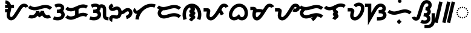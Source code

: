 SplineFontDB: 3.2
FontName: NotoSansTagalog-Regular
FullName: Noto Sans Tagalog Regular
FamilyName: Noto Sans Tagalog
Weight: Book
Copyright: Copyright 2017 Google Inc. All Rights Reserved.
Version: 2.000
ItalicAngle: 0
UnderlinePosition: -125
UnderlineWidth: 50
Ascent: 800
Descent: 200
InvalidEm: 0
sfntRevision: 0x00020000
LayerCount: 3
Layer: 0 1 "Back" 1
Layer: 1 1 "Fore" 0
Layer: 2 1 "ORIGINAL" 1
XUID: [1021 597 -233719944 16015]
StyleMap: 0x0040
FSType: 0
OS2Version: 4
OS2_WeightWidthSlopeOnly: 1
OS2_UseTypoMetrics: 0
CreationTime: 1493842294
ModificationTime: 1586568901
PfmFamily: 17
TTFWeight: 400
TTFWidth: 5
LineGap: 0
VLineGap: 0
Panose: 2 11 5 2 4 5 4 2 2 4
OS2TypoAscent: 1069
OS2TypoAOffset: 0
OS2TypoDescent: -293
OS2TypoDOffset: 0
OS2TypoLinegap: 0
OS2WinAscent: 1069
OS2WinAOffset: 0
OS2WinDescent: 293
OS2WinDOffset: 0
HheadAscent: 1069
HheadAOffset: 0
HheadDescent: -293
HheadDOffset: 0
OS2SubXSize: 650
OS2SubYSize: 600
OS2SubXOff: 0
OS2SubYOff: 75
OS2SupXSize: 650
OS2SupYSize: 600
OS2SupXOff: 0
OS2SupYOff: 350
OS2StrikeYSize: 50
OS2StrikeYPos: 322
OS2CapHeight: 714
OS2XHeight: 536
OS2Vendor: 'GOOG'
OS2CodePages: 00000001.00000000
OS2UnicodeRanges: 80000003.00002000.00100000.00000000
Lookup: 260 0 0 "'mark' Mark Positioning in Tagalog lookup 0" { "'mark' Mark Positioning in Tagalog lookup 0 subtable"  } ['mark' ('tglg' <'dflt' > ) ]
Lookup: 260 0 0 "'mark' Mark Positioning in Tagalog lookup 1" { "'mark' Mark Positioning in Tagalog lookup 1 subtable"  } ['mark' ('tglg' <'dflt' > ) ]
DEI: 91125
ShortTable: maxp 16
  1
  0
  31
  128
  16
  0
  0
  1
  0
  0
  0
  0
  0
  0
  0
  0
EndShort
LangName: 1033 "" "" "" "2.000;GOOG;NotoSansTagalog-Regular" "" "Version 2.000" "" "Noto is a trademark of Google Inc." "Monotype Imaging Inc." "Monotype Design Team" "Designed by Monotype design team." "http://www.google.com/get/noto/" "http://www.monotype.com/studio" "This Font Software is licensed under the SIL Open Font License, Version 1.1. This Font Software is distributed on an +ACIA-AS IS+ACIA BASIS, WITHOUT WARRANTIES OR CONDITIONS OF ANY KIND, either express or implied. See the SIL Open Font License for the specific language, permissions and limitations governing your use of this Font Software." "http://scripts.sil.org/OFL"
Encoding: Custom
Compacted: 1
UnicodeInterp: none
NameList: AGL For New Fonts
DisplaySize: -48
AntiAlias: 1
FitToEm: 0
WinInfo: 0 16 12
AnchorClass2: "Anchor-0" "'mark' Mark Positioning in Tagalog lookup 0 subtable" "Anchor-1" "'mark' Mark Positioning in Tagalog lookup 1 subtable"
BeginChars: 37 37

StartChar: .notdef
Encoding: 34 -1 0
Width: 600
Flags: W
LayerCount: 3
Fore
SplineSet
94 0 m 1,0,-1
 94 714 l 1,1,-1
 505 714 l 1,2,-1
 505 0 l 1,3,-1
 94 0 l 1,0,-1
145 51 m 1,4,-1
 454 51 l 1,5,-1
 454 663 l 1,6,-1
 145 663 l 1,7,-1
 145 51 l 1,4,-1
EndSplineSet
EndChar

StartChar: NULL
Encoding: 0 -1 1
AltUni2: 000000.ffffffff.0
Width: 0
Flags: W
LayerCount: 3
EndChar

StartChar: CR
Encoding: 1 13 2
Width: 260
Flags: W
LayerCount: 3
EndChar

StartChar: space
Encoding: 2 32 3
Width: 260
Flags: W
LayerCount: 3
EndChar

StartChar: uni00A0
Encoding: 3 160 4
Width: 260
Flags: W
LayerCount: 3
EndChar

StartChar: uni1700
Encoding: 4 5888 5
Width: 1014
GlyphClass: 2
InSpiro: 1
Flags: W
LayerCount: 3
Back
SplineSet
84 408 m 1,0,-1
 258 408 l 1025
  Spiro
    84 408 {
    258 408 v
    0 0 z
  EndSpiro
84 553 m 1,2,-1
 454 553 l 1025
  Spiro
    84 553 {
    454 553 v
    0 0 z
  EndSpiro
97 745 m 0,4,5
 177.744386961 733.029774669 177.744386961 733.029774669 227.407402737 665.068792883 c 0,6,7
 229.950404354 661.588841377 229.950404354 661.588841377 233 657 c 0,8,9
 272.184352026 597.321223531 272.184352026 597.321223531 272.439839937 509.924632254 c 0,0,0
 272.439839937 501.521942893 272.439839937 501.521942893 272 492 c 0,1,2
 269.515292418 440.98824908 269.515292418 440.98824908 239.17643045 317.383338845 c 0,3,4
 236.316059864 305.729775507 236.316059864 305.729775507 233.922098535 295.539012161 c 0,5,6
 220.178525122 236.870379409 220.178525122 236.870379409 218.499714619 196.661394514 c 0,7,8
 218.297374388 191.423397385 218.297374388 191.423397385 218.27748423 185.320449629 c 0,0,0
 218.27748423 135.930098977 218.27748423 135.930098977 236 99 c 0,1,2
 247.462470291 75.5286912466 247.462470291 75.5286912466 266.338499985 58.8495577516 c 0,3,4
 285.697703287 42.1260985292 285.697703287 42.1260985292 311 36 c 0,5,6
 321.709253437 33.5345949386 321.709253437 33.5345949386 334.131848629 33.4246664846 c 0,0,0
 354.378231984 33.4246664846 354.378231984 33.4246664846 375.418504172 40.9531345888 c 0,1,2
 402.675247809 50.9466809717 402.675247809 50.9466809717 431 75 c 0,3,4
 473.269321455 111.213920027 473.269321455 111.213920027 524 192 c 2,5,-1
 635 369 l 2,6,7
 644.11249619 383.530737169 644.11249619 383.530737169 661.778190223 412.97538982 c 0,8,9
 702.190708884 480.333772265 702.190708884 480.333772265 726.45849658 512.666413246 c 0,10,11
 755.100438423 550.662455102 755.100438423 550.662455102 786.588947336 572.458485423 c 0,12,13
 824.337088187 598.177775426 824.337088187 598.177775426 866 600 c 0,14,15
 868.196034062 600.077659243 868.196034062 600.077659243 870.394418923 600.077607231 c 0,0,0
 906.922262135 600.077607231 906.922262135 600.077607231 937.463450584 580.328065383 c 0,1,2
 969.50250898 559.188542601 969.50250898 559.188542601 983 522 c 1024
  Spiro
    97 745 {
    233 657 o
    272 492 o
    236 99 o
    311 36 o
    431 75 o
    524 192 [
    635 369 ]
    866 600 o
    983 522 o
    0 0 z
  EndSpiro
EndSplineSet
Fore
SplineSet
84 303 m 1,0,-1
 84 442.971679688 l 1,1,-1
 258 442.971679688 l 1,2,-1
 258 303 l 1,3,-1
 84 303 l 1,0,-1
  Spiro
    84 303 v
    84 442.972 v
    258 442.972 v
    258 303 v
    0 0 z
  EndSpiro
84 483.013726262 m 1,4,-1
 84 622.986273738 l 1,5,-1
 454 622.986273738 l 1,6,-1
 454 483.013726262 l 1,7,-1
 84 483.013726262 l 1,4,-1
  Spiro
    84 483.014 v
    84 622.986 v
    454 622.986 v
    454 483.014 v
    0 0 z
  EndSpiro
86.6679610475 675.77505679 m 1,8,-1
 107.195925192 814.245121856 l 1,9,10
 194.124875552 800.664885436 194.124875552 800.664885436 254.65917646 740.657235309 c 0,11,12
 270.668390244 724.363963268 270.668390244 724.363963268 283.971965648 706.319682961 c 0,13,14
 287.833852559 700.943180805 287.833852559 700.943180805 291.338124476 695.706928181 c 2,15,-1
 291.551108945 695.384503169 l 2,16,17
 341.84566157 617.681378143 341.84566157 617.681378143 342.426113675 509.924632254 c 0,18,19
 342.379721826 499.337558501 342.379721826 499.337558501 341.902777207 488.569368645 c 0,20,21
 338.769050116 429.665588434 338.769050116 429.665588434 307.137035276 300.612745915 c 0,22,23
 304.271127632 288.897731245 304.271127632 288.897731245 302.055643745 279.489465703 c 0,24,25
 289.937860088 227.178679136 289.937860088 227.178679136 288.433434525 193.93935755 c 0,26,27
 288.291227455 189.265141407 288.291227455 189.265141407 288.263757968 185.320449629 c 0,28,29
 288.609801994 151.864234203 288.609801994 151.864234203 299.005196836 129.533638052 c 0,30,31
 304.093863439 119.998456956 304.093863439 119.998456956 310.174977571 113.668282731 c 0,32,33
 311.762239746 112.163631554 311.762239746 112.163631554 312.346345565 111.612982192 c 0,34,35
 319.526758887 106.230062131 319.526758887 106.230062131 327.108463509 104.123243123 c 0,36,37
 330.979909515 103.545750859 330.979909515 103.545750859 334.428021822 103.411994472 c 0,38,39
 342.961745549 103.887085124 342.961745549 103.887085124 351.498719424 106.749222764 c 0,40,41
 367.72247468 113.354467931 367.72247468 113.354467931 385.504222641 128.202984975 c 0,42,43
 391.086309334 133.130801233 391.086309334 133.130801233 395.916696944 137.896219248 c 0,44,45
 427.13719878 169.626998478 427.13719878 169.626998478 464.665309202 229.16350771 c 2,46,-1
 575.6653092 406.163507707 l 2,47,48
 585.007869961 421.119312204 585.007869961 421.119312204 601.726859429 448.970703567 c 0,49,50
 644.13772146 519.481950587 644.13772146 519.481950587 670.512452893 554.750634823 c 0,51,52
 688.023045264 577.684996019 688.023045264 577.684996019 705.780695961 595.57752025 c 0,53,54
 726.137494334 615.612660109 726.137494334 615.612660109 746.792422599 630.057544519 c 0,55,-1
 801.916117947 666.932466778 801.916117947 666.932466778 862.918729298 669.918925572 c 2,58,-1
 863.507769173 669.942221872 l 2,59,60
 867.450882142 670.048832956 867.450882142 670.048832956 870.394418923 670.063880969 c 0,61,62
 927.935426731 669.491492423 927.935426731 669.491492423 975.441674785 639.143909434 c 2,63,-1
 975.710802738 638.969877118 l 2,64,65
 992.362343098 627.675374454 992.362343098 627.675374454 1005.31104753 614.909874575 c 0,66,67
 1034.25008582 585.264068644 1034.25008582 585.264068644 1048.78325515 545.952063021 c 1,68,-1
 917.216744846 498.047936979 l 1,69,70
 912.708385258 509.22864399 912.708385258 509.22864399 906.316098168 515.914925209 c 0,71,72
 902.495818325 519.367218126 902.495818325 519.367218126 899.203351697 521.693665394 c 0,73,74
 885.292876635 529.870771987 885.292876635 529.870771987 870.394418923 530.091333493 c 2,75,-1
 868.769973107 530.066878228 l 2,76,77
 846.686614747 528.330647118 846.686614747 528.330647118 826.175595583 514.713838878 c 0,78,79
 814.939613633 506.594626806 814.939613633 506.594626806 804.775645327 496.582570884 c 0,80,81
 793.087949994 484.613056367 793.087949994 484.613056367 782.404540267 470.582191669 c 0,82,83
 759.817453643 440.20894425 759.817453643 440.20894425 721.829521017 376.980076073 c 0,84,85
 703.76582879 346.903031763 703.76582879 346.903031763 694.3346908 331.836492293 c 2,86,-1
 583.334690798 154.83649229 l 2,87,88
 536.521951736 80.7460527481 536.521951736 80.7460527481 494.91164631 38.9012698822 c 0,89,90
 485.145599768 29.2767796684 485.145599768 29.2767796684 476.495777359 21.7970150254 c 0,91,92
 437.90652146 -10.4531232901 437.90652146 -10.4531232901 399.584164462 -24.752201329 c 2,93,-1
 399.328752179 -24.8458469432 l 2,94,95
 366.585997291 -36.5616072532 366.585997291 -36.5616072532 334.131848629 -36.5616072532 c 0,96,-1
 312.951849952 -36.1599876098 312.951849952 -36.1599876098 295.212464976 -32.1943932099 c 2,99,-1
 294.443573321 -32.0128148358 l 2,100,101
 252.481107714 -21.3200748019 252.481107714 -21.3200748019 220.624713108 5.83412431838 c 2,102,-1
 220.325894448 6.09225899403 l 2,103,104
 215.013574968 10.8930952691 215.013574968 10.8930952691 211.180028205 14.6733333646 c 0,105,106
 187.785346224 38.6281763166 187.785346224 38.6281763166 173.097779318 68.2563201454 c 2,107,-1
 172.890205195 68.6850858907 l 2,108,109
 148.493276677 120.58157921 148.493276677 120.58157921 148.291210492 185.320449629 c 0,110,111
 148.34951641 193.290530477 148.34951641 193.290530477 148.565994713 199.383431478 c 0,112,113
 150.777553456 247.199138468 150.777553456 247.199138468 165.788553325 311.588558619 c 0,114,115
 168.421413195 322.749824089 168.421413195 322.749824089 171.215825624 334.153931775 c 0,116,117
 199.758885321 450.798736024 199.758885321 450.798736024 202.097222793 495.430631355 c 0,118,119
 202.432016419 503.555137844 202.432016419 503.555137844 202.453566199 509.924632254 c 0,120,121
 201.783524961 576.333893676 201.783524961 576.333893676 174.552055737 618.458162711 c 0,122,123
 172.270246741 621.821652815 172.270246741 621.821652815 170.842839826 623.817902805 c 0,124,125
 163.13925943 634.049947831 163.13925943 634.049947831 155.664227094 641.662285942 c 0,126,127
 126.749385649 669.521875254 126.749385649 669.521875254 86.6679610475 675.77505679 c 1,8,-1
  Spiro
    86.668 675.775 v
    107.196 814.245 v
    187.151 789.46 o
    254.659 740.657 o
    269.6 724.46 o
    283.972 706.32 o
    287.395 701.503 o
    291.338 695.707 o
    291.551 695.385 ]
    329.415 610.723 o
    342.426 509.925 o
    342.295 499.805 o
    341.903 488.569 o
    331.81 412.801 o
    307.137 300.613 o
    304.543 289.94 o
    302.056 279.489 o
    292.607 232.304 o
    288.433 193.939 o
    288.323 190.019 o
    288.264 185.32 o
    290.949 155.013 o
    299.005 129.534 o
    303.945 121.205 o
    310.175 113.668 o
    311 112.872 o
    312.346 111.613 o
    319.012 107.212 o
    327.108 104.123 o
    330.209 103.674 o
    334.428 103.412 o
    342.349 104.272 o
    351.499 106.749 o
    367.498 114.899 o
    385.504 128.203 o
    390.366 132.561 o
    395.917 137.896 o
    428.281 175.89 o
    464.665 229.164 [
    575.665 406.164 ]
    586.446 423.667 o
    601.727 448.971 o
    639.861 510.314 o
    670.512 554.751 o
    687.628 575.966 o
    705.781 595.578 o
    725.683 613.847 o
    746.792 630.058 o
    747.216 630.348 ]
    802.952 658.508 o
    862.919 669.919 o
    863.508 669.942 ]
    866.701 670.025 o
    870.394 670.064 o
    924.981 662.334 o
    975.442 639.144 [
    975.711 638.97 ]
    991.042 627.722 o
    1005.31 614.91 o
    1030.44 583.405 o
    1048.78 545.952 ]
    917.217 498.048 v
    912.595 507.739 o
    906.316 515.915 o
    903.215 518.682 o
    899.203 521.694 o
    885.627 527.877 o
    870.394 530.091 [
    868.77 530.067 v
    847.631 525.731 o
    826.176 514.714 o
    815.726 506.636 o
    804.776 496.583 o
    793.779 484.679 o
    782.405 470.582 o
    756.387 432.694 o
    721.83 376.98 o
    706.143 351.005 o
    694.335 331.836 [
    583.335 154.836 ]
    538.21 89.1957 o
    494.912 38.9013 o
    485.933 30.2504 o
    476.496 21.797 o
    438.515 -5.7648 o
    399.584 -24.7522 [
    399.329 -24.8458 ]
    366.594 -33.6556 o
    334.132 -36.5616 o
    333.508 -36.5588 ]
    314.154 -35.3812 o
    295.212 -32.1944 o
    294.444 -32.0128 ]
    255.44 -17.5759 o
    220.625 5.83412 [
    220.326 6.09226 ]
    215.797 10.2187 o
    211.18 14.6733 o
    190.233 39.4951 o
    173.098 68.2563 o
    172.89 68.6851 ]
    154.543 123.261 o
    148.291 185.32 o
    148.371 192.343 o
    148.566 199.383 o
    153.846 250.782 o
    165.789 311.589 o
    168.332 322.282 o
    171.216 334.154 o
    193.196 432.571 o
    202.097 495.431 o
    202.353 502.661 o
    202.454 509.925 o
    195.382 569.895 o
    174.552 618.458 o
    172.754 621.106 o
    170.843 623.818 o
    163.628 632.96 o
    155.664 641.662 o
    124.58 664.026 o
    0 0 z
  EndSpiro
EndSplineSet
Layer: 2
SplineSet
318 0 m 4,0,1
 266 0 266 0 228 43 c 128,-1,2
 190 86 190 86 190 168 c 0,3,4
 190 223 190 223 201 276 c 128,-1,5
 212 329 212 329 222 375 c 1,6,-1
 84 375 l 1,7,-1
 84 443 l 1,8,-1
 233 443 l 1,9,10
 235 462 235 462 236 481 c 128,-1,11
 237 500 237 500 237 518 c 1,12,-1
 84 518 l 1,13,-1
 84 586 l 1,14,-1
 230 586 l 1,15,16
 218 631 218 631 187.5 663 c 128,-1,17
 157 695 157 695 90 712 c 1,18,-1
 106 779 l 1,19,20
 157 762 157 762 197 740 c 128,-1,21
 237 718 237 718 265 682 c 128,-1,22
 293 646 293 646 306 586 c 1,23,-1
 453 586 l 1,24,-1
 453 518 l 1,25,-1
 313 518 l 1,26,-1
 313 504 l 2,27,28
 313 462 313 462 306 416.5 c 128,-1,29
 299 371 299 371 290 327 c 128,-1,30
 281 283 281 283 274 244 c 128,-1,31
 267 205 267 205 267 176 c 0,32,33
 267 68 267 68 324 68 c 0,34,35
 358 68 358 68 392 93.5 c 128,-1,36
 426 119 426 119 459.5 162 c 128,-1,37
 493 205 493 205 526.5 258.5 c 128,-1,38
 560 312 560 312 594 368 c 2,39,-1
 640 444 l 2,40,41
 684 516 684 516 718 557.5 c 128,-1,42
 752 599 752 599 786.5 616.5 c 128,-1,43
 821 634 821 634 864 634 c 0,44,45
 916 634 916 634 953.5 607 c 128,-1,46
 991 580 991 580 1010 533 c 1,47,-1
 947 506 l 1,48,49
 934 540 934 540 912 553 c 128,-1,50
 890 566 890 566 862 566 c 0,51,52
 828 566 828 566 798.5 542 c 128,-1,53
 769 518 769 518 734 461 c 2,54,-1
 663 343 l 2,55,56
 630 289 630 289 594 229.5 c 128,-1,57
 558 170 558 170 516 117.5 c 128,-1,58
 474 65 474 65 425 32.5 c 128,-1,59
 376 -5.00008923154e-11 376 -5.00008923154e-11 318 0 c 4,0,1
  Spiro
    318 0 o
    269.5 10.75 o
    228 43 o
    199.5 95.75 o
    190 168 o
    192.75 222.5 o
    201 276 o
    211.75 327.25 o
    222 375 v
    84 375 v
    84 443 v
    233 443 v
    234.75 462 o
    236 481 o
    236.75 499.75 o
    237 518 v
    84 518 v
    84 586 v
    230 586 v
    213.375 627.75 o
    187.5 663 o
    147.875 691.25 o
    90 712 v
    106 779 v
    154.25 760.75 o
    197 740 o
    234 714.5 o
    265 682 o
    289.25 640 o
    306 586 v
    453 586 v
    453 518 v
    313 518 v
    313 504 ]
    311.25 461.125 o
    306 416.5 o
    298.5 371.375 o
    290 327 o
    281.5 284.25 o
    274 244 o
    268.75 207.5 o
    267 176 o
    281.25 95 o
    324 68 o
    358 74.375 o
    392 93.5 o
    425.875 123.375 o
    459.5 162 o
    493 207.625 o
    526.5 258.5 o
    560.125 312.625 o
    594 368 [
    640 444 ]
    681.5 508.375 o
    718 557.5 o
    752.125 593 o
    786.5 616.5 o
    823.125 629.625 o
    864 634 o
    912.375 627.25 o
    953.5 607 o
    986.375 575 o
    1010 533 v
    947 506 v
    931.75 534.75 o
    912 553 o
    888.5 562.75 o
    862 566 o
    829.125 560 o
    798.5 542 o
    767.625 509.75 o
    734 461 [
    663 343 ]
    629.25 287.625 o
    594 229.5 o
    556.5 171.75 o
    516 117.5 o
    472.25 70 o
    425 32.5 o
    373.75 8.125 o
    0 0 z
  EndSpiro
EndSplineSet
EndChar

StartChar: uni1701
Encoding: 5 5889 6
Width: 1011
GlyphClass: 2
InSpiro: 1
Flags: W
LayerCount: 3
Back
SplineSet
47 137 m 0,0,1
 105.616105534 107.958892483 105.616105534 107.958892483 170.086892848 110.865419838 c 0,2,3
 235.404277087 114.614173984 235.404277087 114.614173984 290 149 c 0,4,5
 343.817593303 184.019098234 343.817593303 184.019098234 374.202008296 239.233195496 c 0,6,7
 404.336564201 295.800146927 404.336564201 295.800146927 404 359 c 1,8,9
 407.593288913 291.391391183 407.593288913 291.391391183 440 233 c 0,10,11
 457.975282309 201.519073101 457.975282309 201.519073101 482 176 c 1,12,13
 524.554979248 204.60695078 524.554979248 204.60695078 554 245 c 0,14,15
 590.969643077 297.077797173 590.969643077 297.077797173 602 359 c 1,16,17
 601.099176882 282.227963182 601.099176882 282.227963182 638 218 c 0,18,19
 667.671376671 168.103817587 667.671376671 168.103817587 711.900000314 139.503212067 c 0,20,21
 761.089111007 108.87040932 761.089111007 108.87040932 815 110 c 0,22,23
 870.990845945 112.180892032 870.990845945 112.180892032 914 146 c 1024
  Spiro
    47 137 {
    290 149 o
    404 359 v
    440 233 o
    482 176 v
    554 245 o
    602 359 v
    638 218 o
    815 110 o
    914 146 v
    0 0 z
  EndSpiro
53 542 m 0,25,26
 137.074214389 466.286024653 137.074214389 466.286024653 254 458 c 0,27,28
 341.640444365 452.075562971 341.640444365 452.075562971 489.841136092 499.134678074 c 0,29,30
 494.933761002 500.754280752 494.933761002 500.754280752 499.594133359 502.24531948 c 0,31,32
 643.908587518 548.448250966 643.908587518 548.448250966 723.574417693 548.580195691 c 0,33,34
 734.915195886 548.542074443 734.915195886 548.542074443 745 548 c 0,35,36
 870.112889191 540.19761608 870.112889191 540.19761608 956 458 c 1024
  Spiro
    53 542 {
    254 458 o
    745 548 o
    956 458 o
    0 0 z
  EndSpiro
EndSplineSet
Fore
SplineSet
15.90088106 74.2726192273 m 1,0,-1
 78.0652407496 199.744165582 l 1,1,2
 120.985934045 179.044761836 120.985934045 179.044761836 166.480099649 180.76117419 c 0,3,4
 213.661346725 184.085605703 213.661346725 184.085605703 252.287054124 207.989556809 c 0,5,6
 269.418535356 219.495299363 269.418535356 219.495299363 282.529799452 232.424859288 c 0,7,8
 300.380062412 250.776725373 300.380062412 250.776725373 312.632910888 272.571875209 c 0,9,10
 334.017316777 313.995140439 334.017316777 313.995140439 334.014726248 358.624443438 c 1,11,-1
 473.88689845 362.74241853 l 1,12,13
 476.604539663 318.86304347 476.604539663 318.86304347 493.832626158 281.447116329 c 1,14,15
 495.505364107 283.613481345 495.505364107 283.613481345 497.130424548 285.833293747 c 0,16,17
 524.740431249 325.687060755 524.740431249 325.687060755 533.104472255 371.351107909 c 1,18,-1
 671.981419465 358.172564658 l 1,19,20
 671.834424786 300.42281279 671.834424786 300.42281279 698.456934052 253.315487369 c 0,21,22
 711.114745723 232.688459378 711.114745723 232.688459378 725.605447479 217.980560465 c 0,23,24
 737.232826133 206.718544815 737.232826133 206.718544815 749.387955888 198.637472173 c 0,25,26
 781.035865646 179.714860934 781.035865646 179.714860934 812.895911025 179.959246551 c 0,27,28
 846.15655673 182.064039703 846.15655673 182.064039703 870.785010124 201.075412536 c 1,29,-1
 957.328813354 91.0140895378 l 1,30,31
 895.795828389 43.4485303286 895.795828389 43.4485303286 817.744658217 40.0671575744 c 2,32,-1
 817.111168853 40.042482614 l 1,33,-1
 816.477307311 40.0292013622 l 2,34,35
 741.339680157 39.0376172486 741.339680157 39.0376172486 674.921365052 80.0529879852 c 2,36,-1
 674.41889957 80.365901266 l 1,37,-1
 673.92173255 80.6873961858 l 2,38,39
 648.035154954 97.7480775623 648.035154954 97.7480775623 626.610498113 118.985611098 c 0,40,41
 602.861237263 143.121045504 602.861237263 143.121045504 584.261547074 171.805332898 c 1,42,43
 579.246520369 166.470310048 579.246520369 166.470310048 575.065409892 162.256070535 c 0,44,45
 549.866218552 137.408233401 549.866218552 137.408233401 521.01347598 117.866770472 c 2,46,-1
 471.759491005 84.756512899 l 1,47,-1
 431.008526498 128.042217879 l 2,48,49
 416.699770676 143.452302577 416.699770676 143.452302577 404.726034125 159.333138257 c 1,50,51
 393.304359289 145.310198117 393.304359289 145.310198117 381.524748818 133.429909922 c 0,52,53
 356.829933298 109.111159721 356.829933298 109.111159721 328.144379099 90.2919363827 c 0,54,-1
 327.277708494 89.7370811625 l 1,55,56
 256.879003544 46.0115296103 256.879003544 46.0115296103 174.127156175 40.9949833817 c 0,57,-1
 173.262748642 40.9506947965 l 1,58,59
 90.2772703742 37.7135505644 90.2772703742 37.7135505644 15.90088106 74.2726192273 c 1,0,-1
6.19414953832 489.947819986 m 0,60,-1
 99.8058504617 594.052180014 l 1,61,62
 166.8530748 534.665344704 166.8530748 534.665344704 258.755468458 527.82574017 c 0,63,64
 333.996127438 523.258167931 333.996127438 523.258167931 468.491276509 565.804738937 c 2,65,-1
 478.171119309 568.892003963 l 2,66,67
 633.054715824 618.221836804 633.054715824 618.221836804 723.457615898 618.566372704 c 2,68,-1
 723.634545439 618.566665739 l 2,69,70
 737.364658005 618.472818225 737.364658005 618.472818225 748.784761013 617.884635245 c 0,71,-1
 749.388705189 617.849572655 l 1,72,73
 900.229443714 607.71509682 900.229443714 607.71509682 1004.38033479 508.590380693 c 0,74,-1
 907.619665212 407.409619307 l 1,75,76
 839.443179008 471.559706178 839.443179008 471.559706178 740.91626064 478.131278163 c 0,77,78
 732.205615782 478.538691447 732.205615782 478.538691447 723.522583866 478.593660098 c 0,79,80
 653.797791776 477.98006243 653.797791776 477.98006243 521.017147409 435.598634997 c 2,81,-1
 511.190995675 432.464617211 l 2,82,83
 350.214594543 381.348749252 350.214594543 381.348749252 249.244531542 388.17425983 c 0,84,85
 107.872236127 398.882374201 107.872236127 398.882374201 6.19414953832 489.947819986 c 0,60,-1
EndSplineSet
Layer: 2
SplineSet
283 425 m 0,0,1
 210 425 210 425 151.5 448.5 c 128,-1,2
 93 472 93 472 32 517 c 1,3,-1
 70 573 l 1,4,5
 110 545 110 545 143 527 c 128,-1,6
 176 509 176 509 209.5 501 c 128,-1,7
 243 493 243 493 285 493 c 0,8,9
 347 493 347 493 406.5 508 c 128,-1,10
 466 523 466 523 510 537 c 0,11,12
 555 551 555 551 610 565 c 128,-1,13
 665 579 665 579 725 579 c 0,14,15
 799 579 799 579 858 555.5 c 128,-1,16
 917 532 917 532 978 487 c 1,17,-1
 936 433 l 1,18,19
 902 459 902 459 869 476 c 128,-1,20
 836 493 836 493 799 502 c 128,-1,21
 762 511 762 511 712 511 c 0,22,23
 666 511 666 511 618 497.5 c 128,-1,24
 570 484 570 484 531 472 c 0,25,26
 482 456 482 456 415.5 440.5 c 128,-1,27
 349 425 349 425 283 425 c 0,0,1
  Spiro
    283 425 o
    213.625 430.875 o
    151.5 448.5 o
    92.375 477.375 o
    32 517 v
    70 573 v
    108.25 547.5 o
    143 527 o
    176.125 511.5 o
    209.5 501 o
    245.125 495 o
    285 493 o
    346.375 496.75 o
    406.5 508 o
    462.125 522.75 o
    510 537 o
    557.5 551 o
    610 565 o
    666.25 575.5 o
    725 579 o
    795.25 573.125 o
    858 555.5 o
    917.5 526.625 o
    978 487 v
    936 433 v
    902.25 456.75 o
    869 476 o
    835 491 o
    799 502 o
    758.75 508.75 o
    712 511 o
    665.5 507.625 o
    618 497.5 o
    572.25 484.375 o
    531 472 o
    477.625 456.125 o
    415.5 440.5 o
    349.125 428.875 o
    0 0 z
  EndSpiro
180 78 m 0,28,29
 91 78 91 78 35 114 c 1,30,-1
 71 172 l 1,31,32
 111 146 111 146 180 146 c 0,33,34
 248 146 248 146 302 200 c 128,-1,35
 356 254 356 254 382 362 c 1,36,-1
 428 362 l 1,37,38
 439 314 439 314 454.5 280.5 c 128,-1,39
 470 247 470 247 488 224 c 1,40,41
 505 236 505 236 523.5 261 c 128,-1,42
 542 286 542 286 557.5 314 c 128,-1,43
 573 342 573 342 581 362 c 1,44,-1
 627 362 l 1,45,46
 638 303 638 303 660.5 254 c 128,-1,47
 683 205 683 205 719 175.5 c 128,-1,48
 755 146 755 146 804 146 c 0,49,50
 837 146 837 146 856.5 154 c 128,-1,51
 876 162 876 162 901 175 c 1,52,-1
 933 115 l 1,53,54
 902 99 902 99 874.5 88.5 c 128,-1,55
 847 78 847 78 805 78 c 0,56,57
 748 78 748 78 707.5 101 c 128,-1,58
 667 124 667 124 639 161.5 c 128,-1,59
 611 199 611 199 591 240 c 1,60,61
 572 216 572 216 543.5 183.5 c 128,-1,62
 515 151 515 151 475 126 c 1,63,64
 457 147 457 147 437 176 c 128,-1,65
 417 205 417 205 406 229 c 1,66,67
 385 191 385 191 353 156 c 128,-1,68
 321 121 321 121 278 99.5 c 128,-1,69
 235 78 235 78 180 78 c 0,28,29
  Spiro
    180 78 o
    99.25 87 o
    35 114 v
    71 172 v
    118.25 152.5 o
    180 146 o
    244.5 159.5 o
    302 200 o
    349 267.5 o
    382 362 v
    428 362 v
    440.125 317.625 o
    454.5 280.5 o
    470.625 249.625 o
    488 224 v
    505.375 239.25 o
    523.5 261 o
    541.25 286.75 o
    557.5 314 o
    571.125 340 o
    581 362 v
    627 362 v
    640.875 305.5 o
    660.5 254 o
    686.375 209.875 o
    719 175.5 o
    758.25 153.375 o
    804 146 o
    833.625 148 o
    856.5 154 o
    877.375 163.25 o
    901 175 v
    933 115 v
    902.875 100.375 o
    874.5 88.5 o
    843.375 80.625 o
    805 78 o
    752.125 83.75 o
    707.5 101 o
    670.125 127.625 o
    639 161.5 o
    613 199.875 o
    591 240 v
    569.625 213.875 o
    543.5 183.5 o
    512.125 152.875 o
    475 126 v
    456.5 149 o
    437 176 o
    419.25 203.75 o
    406 229 v
    382.25 191.75 o
    353 156 o
    318.25 124.375 o
    278 99.5 o
    232 83.375 o
    0 0 z
  EndSpiro
EndSplineSet
EndChar

StartChar: uni1702
Encoding: 6 5890 7
Width: 535
GlyphClass: 2
Flags: W
LayerCount: 3
Back
SplineSet
126 562 m 0,0,1
 227.892891806 615.282309696 227.892891806 615.282309696 320 601 c 0,2,3
 372.36649869 591.976675192 372.36649869 591.976675192 403.407236426 561.391952758 c 0,4,5
 420.547071626 543.46657181 420.547071626 543.46657181 428.570732608 522.202925021 c 0,6,7
 436.431828945 499.278427557 436.431828945 499.278427557 434 476 c 0,8,9
 430.785217898 451.871256735 430.785217898 451.871256735 417.984995724 430.419721039 c 0,10,11
 405.160319428 410.171915017 405.160319428 410.171915017 386 394 c 0,12,13
 351.618142565 366.066480238 351.618142565 366.066480238 305.698284809 354.269095046 c 0,14,15
 271.994800299 346.039386824 271.994800299 346.039386824 216 346 c 2,16,-1
 198 346 l 1,17,-1
 246 346 l 2,18,19
 295.820178091 345.833560519 295.820178091 345.833560519 321.307978278 341.600181773 c 0,20,21
 362.027433603 334.223142659 362.027433603 334.223142659 391.483508933 315.158017875 c 0,22,23
 424.447718727 292.665934774 424.447718727 292.665934774 441.123354763 259.428004877 c 0,24,25
 457.724019359 224.228795025 457.724019359 224.228795025 454 186 c 0,26,27
 449.752916527 150.387892901 449.752916527 150.387892901 429.689870187 119.934137409 c 0,28,29
 409.601281292 90.8888560503 409.601281292 90.8888560503 379.050160304 70.7321990025 c 0,30,31
 323.687668328 35.4181802926 323.687668328 35.4181802926 244 32 c 0,32,33
 152.899308258 28.753779973 152.899308258 28.753779973 60 64 c 1024
  Spiro
    126 562 {
    320 601 o
    434 476 o
    386 394 o
    216 346 [
    198 346 v
    246 346 ]
    454 186 o
    244 32 o
    60 64 o
    0 0 z
  EndSpiro
EndSplineSet
Fore
SplineSet
158.438384237 499.954301964 m 1,0,-1
 93.5508675102 624.040077509 l 1,1,2
 216.279776958 687.542079144 216.279776958 687.542079144 330.795080301 670.154721452 c 0,3,-1
 331.96026187 669.96401187 l 1,4,5
 406.026262941 656.543056016 406.026262941 656.543056016 452.530155267 611.261222644 c 0,6,-1
 454.019815209 609.749082584 l 1,7,8
 480.992040092 580.865781738 480.992040092 580.865781738 494.047865821 546.982060474 c 2,9,-1
 494.422716584 545.988661796 l 1,10,-1
 494.767279472 544.983848892 l 2,11,12
 507.369016436 506.920326209 507.369016436 506.920326209 503.604851159 468.676104178 c 2,13,-1
 503.501100467 467.682961558 l 1,14,-1
 503.369262377 466.693442732 l 2,15,16
 497.785116113 427.938473065 497.785116113 427.938473065 478.121883741 394.567400106 c 2,17,-1
 477.648225716 393.773609819 l 1,18,-1
 477.153485874 392.992506568 l 2,19,20
 464.914448355 374.125242914 464.914448355 374.125242914 450.150236399 358.406440333 c 1,21,22
 457.868351436 351.748305195 457.868351436 351.748305195 464.075097093 345.617890566 c 0,23,24
 488.53803283 320.608796316 488.53803283 320.608796316 503.695432962 290.83861891 c 2,25,-1
 504.074148133 290.083762647 l 1,26,-1
 504.434444521 289.319808403 l 2,27,28
 528.919731754 236.164630071 528.919731754 236.164630071 523.654234021 179.16533804 c 2,29,-1
 523.580522207 178.408651897 l 1,30,-1
 523.49050901 177.653884628 l 2,31,32
 516.762958312 125.295639919 516.762958312 125.295639919 488.181864178 81.4597522426 c 0,33,-1
 487.303933139 80.1592973659 l 2,34,35
 473.854438852 61.1202269536 473.854438852 61.1202269536 458.349923547 45.453631796 c 0,36,37
 439.267883855 26.7347360348 439.267883855 26.7347360348 417.56358237 12.2659414858 c 2,38,-1
 417.116319124 11.9708514338 l 1,39,40
 344.824174561 -33.4837069173 344.824174561 -33.4837069173 247.022029319 -37.9214916731 c 0,41,-1
 246.511226746 -37.9415475478 l 2,42,43
 141.219622611 -41.6934368856 141.219622611 -41.6934368856 35.103451001 -1.43270725154 c 1,44,-1
 84.7720271082 129.479951155 l 1,45,46
 164.927055854 99.4702733012 164.927055854 99.4702733012 241.232026079 101.932489112 c 0,47,48
 301.788109984 105.013701257 301.788109984 105.013701257 340.979388813 129.491761302 c 0,49,50
 351.533574701 136.797632507 351.533574701 136.797632507 359.354974181 144.448581162 c 0,51,52
 366.412679334 151.818599884 366.412679334 151.818599884 371.623983303 159.060528686 c 0,53,54
 381.944328629 175.837816234 381.944328629 175.837816234 384.41594629 193.587462306 c 0,55,56
 385.520097672 212.300964784 385.520097672 212.300964784 378.179246736 228.749113169 c 0,57,58
 372.473220729 238.987727751 372.473220729 238.987727751 365.080147727 246.6229412 c 0,59,60
 358.993465502 252.36544272 358.993465502 252.36544272 352.784289919 256.80410263 c 0,61,62
 334.507787423 267.807257026 334.507787423 267.807257026 309.299334748 272.64145934 c 0,63,64
 288.119320101 275.805674745 288.119320101 275.805674745 245.764398172 276.014119811 c 0,65,66
 230.975514075 276.014119811 230.975514075 276.014119811 216.186629977 276.013876109 c 0,67,-1
 198 276.013726262 l 1,68,-1
 198 415.986273738 l 1,69,-1
 216 415.986273738 l 2,70,71
 262.952754224 416.157618793 262.952754224 416.157618793 288.623201053 422.15623478 c 0,72,73
 319.455979389 430.604567468 319.455979389 430.604567468 341.389295684 447.955114552 c 0,74,75
 344.759710765 450.959088205 344.759710765 450.959088205 346.979667856 453.116860738 c 0,76,77
 353.72202609 460.218494928 353.72202609 460.218494928 358.304174014 467.048025176 c 0,78,79
 363.057132899 476.000426121 363.057132899 476.000426121 364.485539213 484.288012902 c 0,80,81
 364.665035189 491.817093636 364.665035189 491.817093636 362.72757114 498.358552812 c 0,82,83
 359.077380435 505.997546555 359.077380435 505.997546555 353.54276281 512.240433101 c 0,84,85
 337.169918631 526.627944879 337.169918631 526.627944879 308.616119767 531.935627442 c 0,86,87
 238.94349108 541.73566454 238.94349108 541.73566454 158.438384237 499.954301964 c 1,0,-1
EndSplineSet
Layer: 2
SplineSet
243 0 m 0,0,1
 179 0 179 0 133.5 9 c 128,-1,2
 88 18 88 18 48 33 c 1,3,-1
 73 98 l 1,4,5
 110 82 110 82 157.5 75 c 128,-1,6
 205 68 205 68 242 68 c 0,7,8
 301 68 301 68 338 88 c 128,-1,9
 375 108 375 108 393 139 c 128,-1,10
 411 170 411 170 411 202 c 0,11,12
 411 254 411 254 375.5 282.5 c 128,-1,13
 340 311 340 311 267 311 c 2,14,-1
 198 311 l 1,15,-1
 198 379 l 1,16,-1
 244 379 l 2,17,18
 297 379 297 379 329.5 395.5 c 128,-1,19
 362 412 362 412 376.5 436.5 c 128,-1,20
 391 461 391 461 391 485 c 0,21,22
 391 518 391 518 365 542 c 128,-1,23
 339 566 339 566 278 566 c 0,24,25
 238 566 238 566 200 556.5 c 128,-1,26
 162 547 162 547 136 534 c 1,27,-1
 108 597 l 1,28,29
 153 618 153 618 192 626 c 128,-1,30
 231 634 231 634 282 634 c 0,31,32
 371 634 371 634 419.5 595 c 128,-1,33
 468 556 468 556 468 489 c 0,34,35
 468 444 468 444 446.5 410 c 128,-1,36
 425 376 425 376 380 356 c 1,37,38
 426 343 426 343 456.5 302.5 c 128,-1,39
 487 262 487 262 487 203 c 0,40,41
 487 139 487 139 455.5 93.5 c 128,-1,42
 424 48 424 48 369 24 c 128,-1,43
 314 0 314 0 243 0 c 0,0,1
  Spiro
    243 0 o
    183.625 2.25 o
    133.5 9 o
    89.375 19.5 o
    48 33 v
    73 98 v
    112.625 84.25 o
    157.5 75 o
    202.375 69.75 o
    242 68 o
    295.5 73 o
    338 88 o
    370.25 110.75 o
    393 139 o
    406.5 170.25 o
    411 202 o
    402.125 248.125 o
    375.5 282.5 o
    330.625 303.875 o
    267 311 [
    198 311 v
    198 379 v
    244 379 ]
    291.875 383.125 o
    329.5 395.5 o
    357.5 414 o
    376.5 436.5 o
    387.375 460.875 o
    391 485 o
    384.5 515.75 o
    365 542 o
    330.25 560 o
    278 566 o
    238.5 563.625 o
    200 556.5 o
    165 546.125 o
    136 534 v
    108 597 v
    151.5 614.75 o
    192 626 o
    234 632 o
    282 634 o
    360.875 624.25 o
    419.5 595 o
    455.875 549 o
    468 489 o
    462.625 446.75 o
    446.5 410 o
    419.125 379.5 o
    380 356 v
    422.125 336.125 o
    456.5 302.5 o
    479.375 257.375 o
    487 203 o
    479.125 143.625 o
    455.5 93.5 o
    418.125 53.375 o
    369 24 o
    310 6 o
    0 0 z
  EndSpiro
EndSplineSet
EndChar

StartChar: uni1703
Encoding: 7 5891 8
Width: 984
GlyphClass: 2
InSpiro: 1
Flags: W
AnchorPoint: "Anchor-1" 539 0 basechar 0
AnchorPoint: "Anchor-0" 488 693 basechar 0
LayerCount: 3
Back
SplineSet
498 482 m 1,0,-1
 498 134 l 1025
  Spiro
    498 482 {
    498 134 v
    0 0 z
  EndSpiro
71 132 m 0,2,3
 138.31078591 63.3764726048 138.31078591 63.3764726048 236 57 c 0,4,5
 283.336761518 54.445055461 283.336761518 54.445055461 333.147460938 67.6572265625 c 0,6,7
 367.635442973 77.0729457529 367.635442973 77.0729457529 425 102 c 2,8,-1
 563 162 l 2,9,10
 627.44986593 189.859624149 627.44986593 189.859624149 663.610351562 199.963867188 c 0,11,12
 719.270664063 215.037400641 719.270664063 215.037400641 770 213 c 0,13,14
 851.402709757 208.893094877 851.402709757 208.893094877 917 165 c 1024
  Spiro
    71 132 {
    236 57 o
    425 102 [
    563 162 ]
    770 213 o
    917 165 o
    0 0 z
  EndSpiro
71 488 m 0,16,17
 138.311365836 419.375888311 138.311365836 419.375888311 236 413 c 0,18,19
 283.334181496 410.445028072 283.334181496 410.445028072 333.147372607 423.657376467 c 0,20,21
 367.629693963 433.071215894 367.629693963 433.071215894 425 458 c 2,22,-1
 563 518 l 2,23,24
 627.446361998 545.858580933 627.446361998 545.858580933 663.610503929 555.963554804 c 0,25,26
 719.271513334 571.037274806 719.271513334 571.037274806 770 569 c 0,27,28
 851.402290005 564.893665719 851.402290005 564.893665719 917 521 c 1024
  Spiro
    71 488 {
    236 413 o
    425 458 [
    563 518 ]
    770 569 o
    917 521 o
    0 0 z
  EndSpiro
EndSplineSet
Fore
SplineSet
428.013726262 482 m 1,0,-1
 567.986273738 482 l 1,1,-1
 567.986273738 134 l 1,2,-1
 428.013726262 134 l 1,3,-1
 428.013726262 482 l 1,0,-1
21.0179865957 82.9917642577 m 1,4,-1
 120.982013404 181.008235742 l 1,5,6
 121.695960151 180.280365113 121.695960151 180.280365113 122.4115107 179.56483374 c 0,7,8
 171.299395977 131.819135014 171.299395977 131.819135014 240.193417531 126.862940277 c 0,9,10
 276.704102161 125.294666124 276.704102161 125.294666124 314.865554573 135.229587088 c 0,11,12
 345.423684178 143.824512599 345.423684178 143.824512599 397.042363212 166.187405462 c 2,13,-1
 535.177370116 226.245934301 l 2,14,15
 604.168584736 255.945532642 604.168584736 255.945532642 644.688024878 267.359935002 c 0,16,-1
 645.228139247 267.50852874 l 2,17,18
 711.750129694 285.218820864 711.750129694 285.218820864 772.82986513 282.929471938 c 0,19,-1
 773.553071804 282.8967066 l 1,20,21
 874.612204582 277.24896566 874.612204582 277.24896566 955.889702418 223.216242144 c 0,22,-1
 878.110297582 106.783757856 l 1,23,24
 827.935377663 139.657347386 827.935377663 139.657347386 766.811728084 143.084640934 c 0,25,26
 726.550486916 144.301910106 726.550486916 144.301910106 682.271093882 132.494518271 c 0,27,28
 649.7018315 123.144154063 649.7018315 123.144154063 590.822629884 97.7540656985 c 2,29,-1
 452.957636788 37.8125945378 l 2,30,31
 390.746247927 10.9147347736 390.746247927 10.9147347736 351.668061179 0.15019454219 c 2,32,-1
 351.423660396 0.0834695844825 l 2,33,34
 290.170462191 -15.8476427668 290.170462191 -15.8476427668 232.199644002 -12.8837952568 c 0,35,-1
 231.407412012 -12.8365613131 l 1,36,37
 108.632708658 -4.06663477749 108.632708658 -4.06663477749 23.4165613342 80.5698843742 c 0,38,39
 22.2119670735 81.7744786349 22.2119670735 81.7744786349 21.0179865957 82.9917642577 c 1,4,-1
21.0179891182 438.991761686 m 1,40,-1
 120.982010882 537.008238314 l 1,41,42
 121.695970228 536.280354913 121.695970228 536.280354913 122.411533113 535.564811205 c 0,43,44
 171.299901352 487.818624803 171.299901352 487.818624803 240.193364293 482.862941135 c 0,45,46
 276.701959697 481.294633608 276.701959697 481.294633608 314.866077105 491.22990149 c 0,47,48
 345.418901383 499.823119272 345.418901383 499.823119272 397.042363212 522.187405462 c 2,49,-1
 535.176976808 582.245764286 l 2,50,51
 604.165186518 611.944547525 604.165186518 611.944547525 644.688679691 623.359763013 c 0,52,-1
 645.22829408 623.508217024 l 2,53,54
 711.750903839 641.21867817 711.750903839 641.21867817 772.829737947 638.929477046 c 0,55,-1
 773.552597578 638.896730524 l 1,56,57
 874.611692291 633.249663036 874.611692291 633.249663036 955.889878976 579.216124003 c 0,58,-1
 878.110121024 462.783875997 l 1,59,60
 827.934991054 495.657820895 827.934991054 495.657820895 766.811998492 499.084629828 c 0,61,62
 726.551322554 500.301818691 726.551322554 500.301818691 682.270981502 488.494134401 c 0,63,64
 649.698727646 479.14323301 649.698727646 479.14323301 590.823023192 453.754235714 c 2,65,-1
 452.957636788 393.812594538 l 2,66,67
 390.739954003 366.912816544 390.739954003 366.912816544 351.667363947 356.150178211 c 2,68,-1
 351.422960842 356.083454989 l 2,69,70
 290.1674827 340.152319213 290.1674827 340.152319213 232.1993969 343.116218081 c 0,71,-1
 231.407803763 343.163413117 l 1,72,73
 108.633435911 351.932637742 108.633435911 351.932637742 23.416583747 436.569861839 c 0,74,75
 22.2119796021 437.774465984 22.2119796021 437.774465984 21.0179891182 438.991761686 c 1,40,-1
EndSplineSet
Layer: 2
SplineSet
253 21 m 0,0,1
 188 21 188 21 142.5 44 c 128,-1,2
 97 67 97 67 51 106 c 1,3,-1
 95 159 l 1,4,5
 129 127 129 127 166 108 c 128,-1,6
 203 89 203 89 255 89 c 0,7,8
 280 89 280 89 305 95 c 128,-1,9
 330 101 330 101 347 108 c 2,10,-1
 459 155 l 1,11,-1
 459 437 l 1,12,-1
 374 402 l 2,13,14
 351 392 351 392 318.5 384.5 c 128,-1,15
 286 377 286 377 253 377 c 0,16,17
 188 377 188 377 142.5 400 c 128,-1,18
 97 423 97 423 51 462 c 1,19,-1
 95 515 l 1,20,21
 129 483 129 483 166 464 c 128,-1,22
 203 445 203 445 255 445 c 0,23,24
 280 445 280 445 305 451 c 128,-1,25
 330 457 330 457 347 464 c 2,26,-1
 610 574 l 2,27,28
 633 584 633 584 671.5 594.5 c 128,-1,29
 710 605 710 605 743 605 c 0,30,31
 799 605 799 605 843 592.5 c 128,-1,32
 887 580 887 580 933 555 c 1,33,-1
 902 494 l 1,34,35
 862 515 862 515 826.5 526 c 128,-1,36
 791 537 791 537 747 537 c 0,37,38
 722 537 722 537 688 528.5 c 128,-1,39
 654 520 654 520 637 512 c 2,40,-1
 536 469 l 1,41,-1
 536 187 l 1,42,-1
 610 218 l 2,43,44
 633 228 633 228 671.5 238.5 c 128,-1,45
 710 249 710 249 743 249 c 0,46,47
 799 249 799 249 843 236.5 c 128,-1,48
 887 224 887 224 933 199 c 1,49,-1
 902 138 l 1,50,51
 862 159 862 159 826.5 170 c 128,-1,52
 791 181 791 181 747 181 c 0,53,54
 722 181 722 181 688 172.5 c 128,-1,55
 654 164 654 164 637 156 c 2,56,-1
 374 46 l 2,57,58
 351 36 351 36 318.5 28.5 c 128,-1,59
 286 21 286 21 253 21 c 0,0,1
  Spiro
    253 21 o
    192.875 26.75 o
    142.5 44 o
    96.875 71 o
    51 106 v
    95 159 v
    129.75 130.25 o
    166 108 o
    206.75 93.75 o
    255 89 o
    280 90.5 o
    305 95 o
    328 101.25 o
    347 108 [
    459 155 v
    459 437 v
    374 402 ]
    348.625 392.625 o
    318.5 384.5 o
    285.875 378.875 o
    253 377 o
    192.875 382.75 o
    142.5 400 o
    96.875 427 o
    51 462 v
    95 515 v
    129.75 486.25 o
    166 464 o
    206.75 449.75 o
    255 445 o
    280 446.5 o
    305 451 o
    328 457.25 o
    347 464 [
    610 574 ]
    636.875 584.125 o
    671.5 594.5 o
    708.625 602.375 o
    743 605 o
    796 601.875 o
    843 592.5 o
    887.5 576.875 o
    933 555 v
    902 494 v
    863.125 512.5 o
    826.5 526 o
    788.875 534.25 o
    747 537 o
    719.75 534.875 o
    688 528.5 o
    658.25 520.125 o
    637 512 [
    536 469 v
    536 187 v
    610 218 ]
    636.875 228.125 o
    671.5 238.5 o
    708.625 246.375 o
    743 249 o
    796 245.875 o
    843 236.5 o
    887.5 220.875 o
    933 199 v
    902 138 v
    863.125 156.5 o
    826.5 170 o
    788.875 178.25 o
    747 181 o
    719.75 178.875 o
    688 172.5 o
    658.25 164.125 o
    637 156 [
    374 46 ]
    348.625 36.625 o
    318.5 28.5 o
    285.875 22.875 o
    0 0 z
  EndSpiro
EndSplineSet
EndChar

StartChar: uni1704
Encoding: 8 5892 9
Width: 837
GlyphClass: 2
Flags: W
AnchorPoint: "Anchor-1" 545 0 basechar 0
AnchorPoint: "Anchor-0" 400 693 basechar 0
LayerCount: 3
Back
SplineSet
422 537 m 0,0,1
 448.412981557 556.554322584 448.412981557 556.554322584 478 566 c 0,2,3
 514.843023256 577.50039135 514.843023256 577.50039135 548.550277672 570.977982656 c 0,4,5
 585.611912498 563.10519544 585.611912498 563.10519544 610 537 c 0,6,7
 625.937110705 518.888521108 625.937110705 518.888521108 634.617182285 495.233739939 c 0,8,9
 641.92022829 474.052181015 641.92022829 474.052181015 644.44397298 447.562299585 c 0,10,11
 646.068719938 428.828921542 646.068719938 428.828921542 646 350 c 2,12,-1
 646 174 l 2,13,14
 646.267024777 135.97869824 646.267024777 135.97869824 651.61583942 116.176522751 c 0,15,16
 660.564636037 86.4251323864 660.564636037 86.4251323864 681.181406833 66.8047148438 c 0,17,18
 702.317835378 47.9146010845 702.317835378 47.9146010845 732.228208302 39.931541243 c 0,19,20
 752.601617634 34.8803985153 752.601617634 34.8803985153 790 33 c 2,21,-1
 810 32 l 1025
  Spiro
    422 537 {
    478 566 o
    610 537 o
    646 350 [
    646 174 ]
    790 33 [
    810 32 o
    0 0 z
  EndSpiro
126 562 m 0,23,24
 227.892891806 615.282309696 227.892891806 615.282309696 320 601 c 0,25,26
 372.36649869 591.976675192 372.36649869 591.976675192 403.407236426 561.391952758 c 0,27,28
 420.547071626 543.46657181 420.547071626 543.46657181 428.570732608 522.202925021 c 0,29,30
 436.431828945 499.278427557 436.431828945 499.278427557 434 476 c 0,30,31
 430.785217898 451.871256735 430.785217898 451.871256735 417.984995724 430.419721039 c 0,32,33
 405.160319428 410.171915017 405.160319428 410.171915017 386 394 c 0,33,34
 351.618142565 366.066480238 351.618142565 366.066480238 305.698284809 354.269095046 c 0,35,36
 271.994800299 346.039386824 271.994800299 346.039386824 216 346 c 2,36,-1
 198 346 l 1,37,-1
 246 346 l 2,38,39
 295.820178091 345.833560519 295.820178091 345.833560519 321.307978278 341.600181773 c 0,40,41
 362.027433603 334.223142659 362.027433603 334.223142659 391.483508933 315.158017875 c 0,42,43
 424.447718727 292.665934774 424.447718727 292.665934774 441.123354763 259.428004877 c 0,44,45
 457.724019359 224.228795025 457.724019359 224.228795025 454 186 c 0,43,44
 449.752916527 150.387892901 449.752916527 150.387892901 429.689870187 119.934137409 c 0,45,46
 409.601281292 90.8888560503 409.601281292 90.8888560503 379.050160304 70.7321990025 c 0,46,47
 323.687668328 35.4181802926 323.687668328 35.4181802926 244 32 c 0,48,49
 152.899308258 28.753779973 152.899308258 28.753779973 60 64 c 1024
  Spiro
    126 562 {
    320 601 o
    434 476 o
    386 394 o
    216 346 [
    198 346 v
    246 346 ]
    454 186 o
    244 32 o
    60 64 o
    0 0 z
  EndSpiro
EndSplineSet
Fore
SplineSet
735.986328125 174.258789062 m 6,0,1
 736.252929688 148.604492188 736.252929688 148.604492188 739.010742188 135.188476562 c 4,2,3
 742.909179688 124.380859375 742.909179688 124.380859375 748.673828125 118.262695312 c 4,4,5
 757.866210938 111.198242188 757.866210938 111.198242188 769.69921875 107.72265625 c 4,6,7
 784.974609375 104.419921875 784.974609375 104.419921875 813.521484375 102.8984375 c 6,8,-1
 833.521484375 101.8984375 l 5,9,-1
 826.53125 -37.9013671875 l 5,10,-1
 826.478515625 -37.8984375 l 5,11,-1
 806.478515625 -36.8984375 l 6,12,13
 761.973632812 -34.486328125 761.973632812 -34.486328125 735.298828125 -27.990234375 c 4,14,-1
 734.092773438 -27.6796875 l 6,15,16
 687.877929688 -14.80859375 687.877929688 -14.80859375 654.575195312 14.57421875 c 6,17,-1
 653.749023438 15.3115234375 l 5,18,-1
 652.9453125 16.076171875 l 6,19,20
 651.368164062 17.578125 651.368164062 17.578125 649.823242188 19.1220703125 c 4,21,22
 618.265625 51.45703125 618.265625 51.45703125 604.603515625 95.931640625 c 6,23,-1
 604.317382812 96.880859375 l 5,24,-1
 604.059570312 97.8388671875 l 6,25,26
 596.3984375 127.297851562 596.3984375 127.297851562 596.015625 173.504882812 c 4,27,-1
 596.013671875 174 l 5,28,-1
 596.013671875 350 l 6,29,30
 596.060546875 423.243164062 596.060546875 423.243164062 594.740234375 441.241210938 c 4,31,32
 592.836914062 458.955078125 592.836914062 458.955078125 588.682617188 471.685546875 c 4,33,34
 584.224609375 482.51171875 584.224609375 482.51171875 578.124023438 489.971679688 c 4,35,36
 567.80859375 499.205078125 567.80859375 499.205078125 554.564453125 502.387695312 c 4,37,38
 537.858398438 504.850585938 537.858398438 504.850585938 519.155273438 499.267578125 c 4,39,40
 500.185546875 492.758789062 500.185546875 492.758789062 483.599609375 480.692382812 c 5,41,-1
 400.288085938 593.225585938 l 5,42,43
 436.661132812 619.704101562 436.661132812 619.704101562 476.631835938 632.6640625 c 4,44,-1
 477.061523438 632.799804688 l 6,45,46
 531.250976562 649.211914062 531.250976562 649.211914062 581.926757812 639.682617188 c 6,47,-1
 582.552734375 639.561523438 l 5,48,-1
 583.176757812 639.4296875 l 6,49,50
 638.579101562 627.013671875 638.579101562 627.013671875 676.748046875 589.341796875 c 4,51,52
 679.4609375 586.5703125 679.4609375 586.5703125 681.177734375 584.758789062 c 6,53,-1
 681.897460938 583.989257812 l 5,54,-1
 682.591796875 583.19921875 l 6,55,56
 707.171875 554.630859375 707.171875 554.630859375 720.31640625 519.416992188 c 6,57,-1
 720.552734375 518.7734375 l 5,58,-1
 720.775390625 518.125 l 6,59,60
 730.748046875 488.450195312 730.748046875 488.450195312 734.112304688 454.248046875 c 4,61,-1
 734.166992188 453.654296875 l 6,62,63
 736.048828125 430.388671875 736.048828125 430.388671875 735.986328125 350 c 6,64,-1
 735.986328125 174.258789062 l 6,0,1
158.438384237 499.954301964 m 1,65,-1
 93.5508675102 624.040077509 l 1,66,67
 216.279776958 687.542079144 216.279776958 687.542079144 330.795080301 670.154721452 c 0,68,-1
 331.96026187 669.96401187 l 1,69,70
 406.026262941 656.543056016 406.026262941 656.543056016 452.530155267 611.261222644 c 0,71,-1
 454.019815209 609.749082584 l 1,72,73
 480.992040092 580.865781738 480.992040092 580.865781738 494.047865821 546.982060474 c 2,74,-1
 494.422716584 545.988661796 l 1,75,-1
 494.767279472 544.983848892 l 2,76,77
 507.369016436 506.920326209 507.369016436 506.920326209 503.604851159 468.676104178 c 2,78,-1
 503.501100467 467.682961558 l 1,79,-1
 503.369262377 466.693442732 l 2,80,81
 497.785116113 427.938473065 497.785116113 427.938473065 478.121883741 394.567400106 c 2,82,-1
 477.648225716 393.773609819 l 1,83,-1
 477.153485874 392.992506568 l 2,84,85
 464.914448355 374.125242914 464.914448355 374.125242914 450.150236399 358.406440333 c 1,86,87
 457.868351436 351.748305195 457.868351436 351.748305195 464.075097093 345.617890566 c 0,88,89
 488.53803283 320.608796316 488.53803283 320.608796316 503.695432962 290.83861891 c 2,90,-1
 504.074148133 290.083762647 l 1,91,-1
 504.434444521 289.319808403 l 2,92,93
 528.919731754 236.164630071 528.919731754 236.164630071 523.654234021 179.16533804 c 2,94,-1
 523.580522207 178.408651897 l 1,95,-1
 523.49050901 177.653884628 l 2,96,97
 516.762958312 125.295639919 516.762958312 125.295639919 488.181864178 81.4597522426 c 0,98,-1
 487.303933139 80.1592973659 l 2,99,100
 473.854438852 61.1202269536 473.854438852 61.1202269536 458.349923547 45.453631796 c 0,101,102
 439.267883855 26.7347360348 439.267883855 26.7347360348 417.56358237 12.2659414858 c 2,103,-1
 417.116319124 11.9708514338 l 1,104,105
 344.824174561 -33.4837069173 344.824174561 -33.4837069173 247.022029319 -37.9214916731 c 0,106,-1
 246.511226746 -37.9415475478 l 2,107,108
 141.219622611 -41.6934368856 141.219622611 -41.6934368856 35.103451001 -1.43270725154 c 1,109,-1
 84.7720271082 129.479951155 l 1,110,111
 164.927055854 99.4702733012 164.927055854 99.4702733012 241.232026079 101.932489112 c 0,112,113
 301.788109984 105.013701257 301.788109984 105.013701257 340.979388813 129.491761302 c 0,114,115
 351.533574701 136.797632507 351.533574701 136.797632507 359.354974181 144.448581162 c 0,116,117
 366.412679334 151.818599884 366.412679334 151.818599884 371.623983303 159.060528686 c 0,118,119
 381.944328629 175.837816234 381.944328629 175.837816234 384.41594629 193.587462306 c 0,120,121
 385.520097672 212.300964784 385.520097672 212.300964784 378.179246736 228.749113169 c 0,122,123
 372.473220729 238.987727751 372.473220729 238.987727751 365.080147727 246.6229412 c 0,124,125
 358.993465502 252.36544272 358.993465502 252.36544272 352.784289919 256.80410263 c 0,126,127
 334.507787423 267.807257026 334.507787423 267.807257026 309.299334748 272.64145934 c 0,128,129
 288.119320101 275.805674745 288.119320101 275.805674745 245.764398172 276.014119811 c 0,130,131
 230.975514075 276.014119811 230.975514075 276.014119811 216.186629977 276.013876109 c 0,132,-1
 198 276.013726262 l 1,133,-1
 198 415.986273738 l 1,134,-1
 216 415.986273738 l 2,135,136
 262.952754224 416.157618793 262.952754224 416.157618793 288.623201053 422.15623478 c 0,137,138
 319.455979389 430.604567468 319.455979389 430.604567468 341.389295684 447.955114552 c 0,139,140
 344.759710765 450.959088205 344.759710765 450.959088205 346.979667856 453.116860738 c 0,141,142
 353.72202609 460.218494928 353.72202609 460.218494928 358.304174014 467.048025176 c 0,143,144
 363.057132899 476.000426121 363.057132899 476.000426121 364.485539213 484.288012902 c 0,145,146
 364.665035189 491.817093636 364.665035189 491.817093636 362.72757114 498.358552812 c 0,147,148
 359.077380435 505.997546555 359.077380435 505.997546555 353.54276281 512.240433101 c 0,149,150
 337.169918631 526.627944879 337.169918631 526.627944879 308.616119767 531.935627442 c 0,151,152
 238.94349108 541.73566454 238.94349108 541.73566454 158.438384237 499.954301964 c 1,65,-1
EndSplineSet
Layer: 2
SplineSet
243 0 m 0,0,1
 179 0 179 0 133.5 9 c 128,-1,2
 88 18 88 18 48 33 c 1,3,-1
 73 98 l 1,4,5
 110 82 110 82 157.5 75 c 128,-1,6
 205 68 205 68 242 68 c 0,7,8
 301 68 301 68 338 88 c 128,-1,9
 375 108 375 108 393 139 c 128,-1,10
 411 170 411 170 411 202 c 0,11,12
 411 254 411 254 375.5 282.5 c 128,-1,13
 340 311 340 311 267 311 c 2,14,-1
 198 311 l 1,15,-1
 198 379 l 1,16,-1
 244 379 l 2,17,18
 297 379 297 379 329.5 395.5 c 128,-1,19
 362 412 362 412 376.5 436.5 c 128,-1,20
 391 461 391 461 391 485 c 0,21,22
 391 518 391 518 365 542 c 128,-1,23
 339 566 339 566 278 566 c 0,24,25
 238 566 238 566 200 556.5 c 128,-1,26
 162 547 162 547 136 534 c 1,27,-1
 108 597 l 1,28,29
 153 618 153 618 192 626 c 128,-1,30
 231 634 231 634 282 634 c 0,31,32
 388 634 388 634 436 578 c 1,33,34
 462 594 462 594 487.5 599.5 c 128,-1,35
 513 605 513 605 536 605 c 0,36,37
 619 605 619 605 653 542 c 128,-1,38
 687 479 687 479 687 351 c 2,39,-1
 687 207 l 2,40,41
 687 159 687 159 694.5 128 c 128,-1,42
 702 97 702 97 728.5 82.5 c 128,-1,43
 755 68 755 68 811 68 c 1,44,-1
 811 0 l 1,45,-1
 801 0 l 2,46,47
 719 0 719 0 678 26 c 128,-1,48
 637 52 637 52 623.5 99 c 128,-1,49
 610 146 610 146 610 207 c 2,50,-1
 610 351 l 2,51,52
 610 423 610 423 601 463.5 c 128,-1,53
 592 504 592 504 573.5 520.5 c 128,-1,54
 555 537 555 537 527 537 c 0,55,56
 513 537 513 537 496 532.5 c 128,-1,57
 479 528 479 528 465 520 c 1,58,59
 468 505 468 505 468 489 c 0,60,61
 468 444 468 444 446.5 410 c 128,-1,62
 425 376 425 376 380 356 c 1,63,64
 426 343 426 343 456.5 302.5 c 128,-1,65
 487 262 487 262 487 203 c 0,66,67
 487 139 487 139 455.5 93.5 c 128,-1,68
 424 48 424 48 369 24 c 128,-1,69
 314 0 314 0 243 0 c 0,0,1
  Spiro
    243 0 o
    183.625 2.25 o
    133.5 9 o
    89.375 19.5 o
    48 33 v
    73 98 v
    112.625 84.25 o
    157.5 75 o
    202.375 69.75 o
    242 68 o
    295.5 73 o
    338 88 o
    370.25 110.75 o
    393 139 o
    406.5 170.25 o
    411 202 o
    402.125 248.125 o
    375.5 282.5 o
    330.625 303.875 o
    267 311 [
    198 311 v
    198 379 v
    244 379 ]
    291.875 383.125 o
    329.5 395.5 o
    357.5 414 o
    376.5 436.5 o
    387.375 460.875 o
    391 485 o
    384.5 515.75 o
    365 542 o
    330.25 560 o
    278 566 o
    238.5 563.625 o
    200 556.5 o
    165 546.125 o
    136 534 v
    108 597 v
    151.5 614.75 o
    192 626 o
    234 632 o
    282 634 o
    373.5 620 o
    436 578 v
    461.875 591.375 o
    487.5 599.5 o
    512.375 603.625 o
    536 605 o
    606.75 589.25 o
    653 542 o
    678.5 462.75 o
    687 351 [
    687 207 ]
    688.875 163.25 o
    694.5 128 o
    706.75 101.125 o
    728.5 82.5 o
    762.375 71.625 o
    811 68 v
    811 0 v
    801 0 ]
    729.25 6.5 o
    678 26 o
    643.875 57.25 o
    623.5 99 o
    613.375 149.5 o
    610 207 [
    610 351 ]
    607.75 415.125 o
    601 463.5 o
    589.625 498 o
    573.5 520.5 o
    552.625 532.875 o
    527 537 o
    512.25 535.875 o
    496 532.5 o
    479.75 527.125 o
    465 520 v
    467.25 504.75 o
    468 489 o
    462.625 446.75 o
    446.5 410 o
    419.125 379.5 o
    380 356 v
    422.125 336.125 o
    456.5 302.5 o
    479.375 257.375 o
    487 203 o
    479.125 143.625 o
    455.5 93.5 o
    418.125 53.375 o
    369 24 o
    310 6 o
    0 0 z
  EndSpiro
EndSplineSet
EndChar

StartChar: uni1705
Encoding: 9 5893 10
Width: 1011
GlyphClass: 2
InSpiro: 1
Flags: W
AnchorPoint: "Anchor-1" 564 0 basechar 0
AnchorPoint: "Anchor-0" 488 693 basechar 0
LayerCount: 3
Back
SplineSet
740 84 m 0,0,1
 819.601780975 105.00063548 819.601780975 105.00063548 872 162 c 0,2,3
 901.46579922 195.047541365 901.46579922 195.047541365 914.655238103 232.0288359 c 0,4,5
 928.782930947 274.045464301 928.782930947 274.045464301 921.186310385 313.337475778 c 0,6,7
 911.835904286 356.25909134 911.835904286 356.25909134 881.159891413 383.873712327 c 0,8,9
 848.645491496 411.644603419 848.645491496 411.644603419 806 414 c 0,10,11
 770.645017271 415.143055941 770.645017271 415.143055941 735.841345543 398.690527084 c 0,12,13
 709.913324028 385.919950259 709.913324028 385.919950259 676 358 c 0,14,15
 627.281758137 318.193188928 627.281758137 318.193188928 603.146494059 307.005769833 c 0,16,17
 582.314949604 297.857058432 582.314949604 297.857058432 560.499804801 294.412966447 c 0,18,19
 543.672818032 292.017413196 543.672818032 292.017413196 516 292 c 2,20,-1
 478 292 l 1025
  Spiro
    740 84 {
    872 162 o
    806 414 o
    676 358 o
    516 292 [
    478 292 v
    0 0 z
  EndSpiro
180 612 m 1,22,-1
 148 594 l 2,23,24
 115.957584062 575.425866674 115.957584062 575.425866674 102.974402424 559.338540733 c 0,25,26
 84.6629694657 534.761604435 84.6629694657 534.761604435 86 506 c 0,27,28
 88.8517597789 472.952128127 88.8517597789 472.952128127 113.7319978 451.090329975 c 0,29,30
 138.268170372 431.065764608 138.268170372 431.065764608 172 430 c 0,31,32
 204.900191597 429.760547567 204.900191597 429.760547567 261.893570156 455.341508134 c 0,33,34
 318.26096608 480.177154673 318.26096608 480.177154673 352 480 c 0,35,36
 387.240445023 478.917675237 387.240445023 478.917675237 415.229950292 460.178306639 c 0,37,38
 442.178309714 440.972184968 442.178309714 440.972184968 458.137504964 409.376778552 c 0,39,40
 482.447372858 359.09515651 482.447372858 359.09515651 480 278 c 0,41,42
 478.284564153 232.556087473 478.284564153 232.556087473 468.46586045 200.392852617 c 0,43,44
 454.986323054 159.012705596 454.986323054 159.012705596 428 134 c 0,45,46
 396.964195212 106.671356504 396.964195212 106.671356504 353.793770884 101.450271521 c 0,47,48
 322.388081768 98.204519268 322.388081768 98.204519268 272 108 c 0,49,50
 219.967718661 118.164705015 219.967718661 118.164705015 197.655440135 117.784962419 c 0,51,52
 154.531585746 116.364739005 154.531585746 116.364739005 128 94 c 0,53,54
 111.694713015 79.0706602749 111.694713015 79.0706602749 104.990841852 60.0667564185 c 0,55,56
 98.601596822 39.1489132153 98.601596822 39.1489132153 103.772193395 19.1932523072 c 0,57,58
 110.230932137 -1.65368537935 110.230932137 -1.65368537935 126.004735512 -15.0647069444 c 0,59,60
 143.217250503 -28.3400020039 143.217250503 -28.3400020039 164 -30 c 1024
  Spiro
    180 612 {
    148 594 ]
    86 506 o
    172 430 o
    352 480 o
    480 278 o
    428 134 o
    272 108 o
    128 94 o
    164 -30 o
    0 0 z
  EndSpiro
EndSplineSet
Fore
SplineSet
757.941097029 16.3374222324 m 0,0,-1
 722.058902971 151.662577768 l 1,1,2
 777.907979345 166.976105805 777.907979345 166.976105805 814.729137904 203.389122516 c 0,3,4
 817.903904278 206.63460185 817.903904278 206.63460185 820.070704642 208.946070875 c 0,5,6
 839.904631543 231.884069962 839.904631543 231.884069962 848.529043147 255.027501235 c 0,7,8
 856.075833422 279.174908625 856.075833422 279.174908625 852.628982078 299.176874656 c 0,9,10
 847.75543419 318.182865729 847.75543419 318.182865729 836.640677164 329.653818181 c 2,11,-1
 835.012301087 331.220580797 l 1,12,13
 820.167938552 342.706216188 820.167938552 342.706216188 802.925842963 344.072275505 c 0,14,15
 784.536460211 343.935735548 784.536460211 343.935735548 766.316105637 335.653486014 c 0,16,17
 746.888370456 325.523547032 746.888370456 325.523547032 720.238837428 303.745296586 c 0,18,19
 690.495871658 279.563197125 690.495871658 279.563197125 668.850257531 264.727959419 c 0,20,21
 648.05835308 250.772754657 648.05835308 250.772754657 632.620536463 243.499348005 c 2,22,-1
 631.982802714 243.203739277 l 1,23,-1
 631.339099873 242.92104053 l 2,24,25
 601.710666724 230.197225208 601.710666724 230.197225208 571.485687954 225.28809968 c 0,26,-1
 570.430734655 225.129740181 l 2,27,28
 547.873495009 222.07748562 547.873495009 222.07748562 516 222.013726262 c 2,29,-1
 478 222.013726262 l 1,30,-1
 478 361.986273738 l 1,31,-1
 516 361.986273738 l 2,32,33
 537.861515742 362.072802107 537.861515742 362.072802107 550.066601809 363.626658593 c 0,34,35
 562.742309293 365.965067864 562.742309293 365.965067864 574.118237368 370.72736199 c 0,36,37
 581.035853669 374.42612089 581.035853669 374.42612089 590.061660419 380.478751765 c 0,38,39
 607.81096087 392.744462879 607.81096087 392.744462879 631.761162572 412.254703414 c 0,40,41
 672.18245939 445.204016346 672.18245939 445.204016346 704.887664329 461.489752912 c 2,42,-1
 705.388289358 461.736330554 l 1,43,-1
 705.892863943 461.97485504 l 2,44,45
 756.472649413 485.363707159 756.472649413 485.363707159 808.278765324 483.949447046 c 2,46,-1
 809.08415104 483.923408257 l 1,47,-1
 809.888658764 483.878973671 l 2,48,49
 876.375700571 479.537678987 876.375700571 479.537678987 926.574397323 437.146218984 c 0,50,-1
 927.955337924 435.935259869 l 2,51,52
 932.365272801 431.874356342 932.365272801 431.874356342 935.63562653 428.648767547 c 0,53,54
 976.466851874 386.936467394 976.466851874 386.936467394 989.561141579 328.319562445 c 0,55,-1
 989.893368614 326.703367251 l 1,56,57
 1000.59082519 268.72691841 1000.59082519 268.72691841 980.985946423 209.643000784 c 2,58,-1
 980.783421161 209.040678185 l 1,59,-1
 980.570013323 208.442313221 l 2,60,61
 962.207405971 158.298370249 962.207405971 158.298370249 924.28595311 115.455033564 c 0,62,-1
 923.564889303 114.658593684 l 2,63,64
 918.234202302 108.941602422 918.234202302 108.941602422 913.72408727 104.39417315 c 0,65,66
 849.199391022 40.7161218739 849.199391022 40.7161218739 757.941097029 16.3374222324 c 0,0,-1
145.68568407 673.02812544 m 1,67,-1
 214.31431593 550.97187456 l 1,68,-1
 182.731518621 533.206551074 l 2,69,70
 165.462662497 523.036514118 165.462662497 523.036514118 158.004256657 515.954875942 c 0,71,72
 156.036974074 512.436714989 156.036974074 512.436714989 155.833268393 510.898037582 c 0,73,74
 156.194827231 507.341321085 156.194827231 507.341321085 158.627539719 504.914980968 c 0,75,76
 158.977269836 504.565699778 158.977269836 504.565699778 159.07288923 504.47265631 c 0,77,78
 165.560776007 500.554365878 165.560776007 500.554365878 173.094924085 499.995814813 c 0,79,80
 179.962083313 500.581620165 179.962083313 500.581620165 188.45313292 502.65187013 c 0,81,82
 207.688381428 507.842589329 207.688381428 507.842589329 233.188133857 519.198540939 c 0,83,-1
 233.624882596 519.392769894 l 2,84,85
 270.784431416 535.583545122 270.784431416 535.583545122 300.491635586 543.108507424 c 0,86,87
 328.986249517 549.967413919 328.986249517 549.967413919 352.37029143 549.985301594 c 2,88,-1
 353.26778292 549.980589106 l 1,89,-1
 354.164826504 549.953038589 l 2,90,91
 409.813830026 547.6804452 409.813830026 547.6804452 454.135002491 518.384274838 c 2,92,-1
 454.980441658 517.81824139 l 1,93,-1
 455.809484376 517.227381848 l 2,94,95
 469.884824034 506.933403716 469.884824034 506.933403716 481.371174166 495.596027955 c 0,96,97
 505.055810264 471.369884786 505.055810264 471.369884786 520.624745954 440.95591868 c 2,98,-1
 520.896920646 440.417077599 l 1,99,100
 552.716447738 373.415736648 552.716447738 373.415736648 549.954182447 275.872743809 c 0,101,-1
 549.936086671 275.339938309 l 2,102,103
 547.619811225 220.424651285 547.619811225 220.424651285 535.394971294 179.873026819 c 2,104,-1
 535.20516558 179.25127817 l 1,105,106
 516.621056711 123.922058843 516.621056711 123.922058843 481.004185246 87.8788503859 c 0,107,108
 478.325927505 85.2005926441 478.325927505 85.2005926441 475.554596458 82.6318990404 c 2,109,-1
 474.893301913 82.0189676035 l 1,110,-1
 474.217578606 81.4239580175 l 2,111,112
 426.272814418 40.0483659873 426.272814418 40.0483659873 362.25574621 31.9736773264 c 0,113,-1
 361.040200786 31.8373710268 l 2,114,115
 318.436046672 27.76097017 318.436046672 27.76097017 258.500221924 39.3189620258 c 0,116,117
 216.761198108 47.4241819615 216.761198108 47.4241819615 199.225721202 47.8097734379 c 0,118,119
 181.884155797 46.8164173441 181.884155797 46.8164173441 174.169579627 41.3122315036 c 0,120,121
 172.171482125 38.9519230224 172.171482125 38.9519230224 171.41045672 37.7505420656 c 2,122,-1
 171.347145948 37.4185833338 l 1,123,-1
 171.31240441 37.5407914039 l 1,124,-1
 170.986108102 36.7071569712 l 1,125,-1
 171.288256109 37.6257363237 l 1,126,-1
 171.032214613 38.526396989 l 1,127,-1
 169.606928944 39.6808922437 l 1,128,-1
 158.468528565 -99.7690260279 l 1,129,130
 116.63319041 -95.8442677087 116.63319041 -95.8442677087 83.3074173662 -70.5432639158 c 2,131,-1
 81.9855492392 -69.5237621507 l 1,132,-1
 80.7112743901 -68.4403628541 l 2,133,134
 75.8626204144 -64.1816596921 75.8626204144 -64.1816596921 72.2426984251 -60.6308974933 c 0,135,136
 47.652153188 -35.2843421616 47.652153188 -35.2843421616 36.9282393336 -1.60346499322 c 2,137,-1
 36.4430129314 -0.0372947276246 l 1,138,-1
 36.031446914 1.55112389463 l 2,139,140
 26.3068275095 41.1413510469 26.3068275095 41.1413510469 38.0648563877 80.5968172503 c 2,141,-1
 38.500170428 82.0219982844 l 1,142,-1
 38.9955756018 83.4263558658 l 2,143,144
 50.9150294484 115.687565382 50.9150294484 115.687565382 75.3187490574 140.452133173 c 0,145,146
 78.5001496319 143.555428421 78.5001496319 143.555428421 80.7623330529 145.66006434 c 2,147,-1
 81.8295549723 146.637227061 l 1,148,-1
 82.9335403383 147.567828979 l 2,149,150
 128.636368287 185.223560515 128.636368287 185.223560515 195.334240271 187.733024732 c 2,151,-1
 195.894683188 187.75148213 l 2,152,153
 227.278779364 188.022174048 227.278779364 188.022174048 285.499778076 176.681037974 c 0,154,155
 324.778163107 169.045290479 324.778163107 169.045290479 345.992803406 171.008904154 c 0,156,157
 367.120939163 174.293921512 367.120939163 174.293921512 381.072197764 185.957903826 c 0,158,159
 381.5452638 186.409831176 381.5452638 186.409831176 382.00923588 186.873799752 c 0,160,161
 394.428453033 200.255245303 394.428453033 200.255245303 401.721410389 221.5235063 c 0,162,163
 408.600666521 245.617447451 408.600666521 245.617447451 410.053794086 280.394400437 c 0,164,165
 411.617609839 343.52010381 411.617609839 343.52010381 395.374555123 378.339196288 c 0,166,167
 389.342424094 389.388402904 389.342424094 389.388402904 382.3762248 396.601078589 c 0,168,169
 378.557864768 400.154943709 378.557864768 400.154943709 375.473083048 402.532990568 c 0,170,171
 363.997011971 409.210871641 363.997011971 409.210871641 350.953409606 410.005087911 c 0,172,173
 343.652522672 409.475074406 343.652522672 409.475074406 334.588259863 407.324833738 c 0,174,175
 315.371295732 402.293548763 315.371295732 402.293548763 290.367309812 391.380532494 c 0,176,177
 253.044257445 374.826420756 253.044257445 374.826420756 223.55439267 367.123093644 c 0,178,179
 194.829050885 359.992476168 194.829050885 359.992476168 171.486738723 360.015594031 c 0,180,-1
 169.773025376 360.048897567 l 1,181,182
 112.130354341 362.533690386 112.130354341 362.533690386 69.524391522 396.810123106 c 2,183,-1
 68.5330986108 397.619141287 l 1,184,-1
 67.5702698358 398.465160859 l 2,185,186
 63.1388650217 402.469342366 63.1388650217 402.469342366 59.8943639483 405.658707607 c 0,187,188
 21.4100431155 445.162683441 21.4100431155 445.162683441 16.2747048746 499.939004248 c 2,189,-1
 16.154651885 501.330248997 l 1,190,-1
 16.0897921104 502.725483537 l 2,191,192
 14.2418032283 556.797637433 14.2418032283 556.797637433 46.7937326559 601.109690005 c 2,193,-1
 47.6017604012 602.194195323 l 1,194,-1
 48.4522708369 603.248053998 l 2,195,196
 53.7894633259 609.645983459 53.7894633259 609.645983459 59.0093072908 614.949825308 c 0,197,198
 79.8508948235 635.312324707 79.8508948235 635.312324707 112.90499323 654.582307947 c 0,199,-1
 113.68568407 655.02812544 l 1,200,-1
 145.68568407 673.02812544 l 1,67,-1
171.50289734 36.8707067016 m 1,201,-1
 171.411077623 37.049176972 l 1,202,-1
 171.50289734 36.8707067016 l 1,201,-1
171.50289734 36.8707067016 m 1,203,-1
 171.50289734 36.8707067016 l 1,203,-1
171.305086124 38.2861365503 m 1,204,-1
 171.305086124 38.2861365503 l 1,204,-1
EndSplineSet
Layer: 2
SplineSet
79 0 m 1,0,1
 69 26 69 26 69 56 c 0,2,3
 69 78 69 78 79.5 100.5 c 128,-1,4
 90 123 90 123 113.5 138 c 128,-1,5
 137 153 137 153 176 153 c 0,6,7
 208 153 208 153 232 147.5 c 128,-1,8
 256 142 256 142 278.5 137 c 128,-1,9
 301 132 301 132 327 132 c 0,10,11
 389 132 389 132 418 173.5 c 128,-1,12
 447 215 447 215 447 288 c 0,13,14
 447 365 447 365 421 404 c 128,-1,15
 395 443 395 443 338 443 c 0,16,17
 307 443 307 443 286.5 436 c 128,-1,18
 266 429 266 429 249 420.5 c 128,-1,19
 232 412 232 412 212 405 c 128,-1,20
 192 398 192 398 161 398 c 0,21,22
 115 398 115 398 83.5 423 c 128,-1,23
 52 448 52 448 52 501 c 0,24,25
 52 545 52 545 82.5 577 c 128,-1,26
 113 609 113 609 161 641 c 1,27,-1
 199 584 l 1,28,29
 165 562 165 562 144.5 544.5 c 128,-1,30
 124 527 124 527 124 503 c 0,31,32
 124 491 124 491 132.5 478.5 c 128,-1,33
 141 466 141 466 170 466 c 0,34,35
 184 466 184 466 199 472 c 128,-1,36
 214 478 214 478 227 485 c 0,37,38
 247 496 247 496 272.5 503.5 c 128,-1,39
 298 511 298 511 332 511 c 0,40,41
 394 511 394 511 434.5 486.5 c 128,-1,42
 475 462 475 462 497 420 c 128,-1,43
 519 378 519 378 524 325 c 1,44,45
 562 325 562 325 589.5 336.5 c 128,-1,46
 617 348 617 348 652 381 c 0,47,48
 689 415 689 415 722 431.5 c 128,-1,49
 755 448 755 448 797 448 c 0,50,51
 872 448 872 448 914.5 401.5 c 128,-1,52
 957 355 957 355 957 283 c 0,53,54
 957 215 957 215 926 168 c 128,-1,55
 895 121 895 121 846.5 94 c 128,-1,56
 798 67 798 67 745 57 c 1,57,-1
 728 121 l 1,58,59
 799 138 799 138 842 179 c 128,-1,60
 885 220 885 220 885 284 c 0,61,62
 885 327 885 327 860 353.5 c 128,-1,63
 835 380 835 380 797 380 c 0,64,65
 769 380 769 380 748.5 369 c 128,-1,66
 728 358 728 358 701 331 c 0,67,68
 662 292 662 292 619.5 274.5 c 128,-1,69
 577 257 577 257 524 257 c 1,70,71
 519 194 519 194 491 151 c 128,-1,72
 463 108 463 108 421.5 86 c 128,-1,73
 380 64 380 64 332 64 c 0,74,75
 292 64 292 64 267.5 69.5 c 128,-1,76
 243 75 243 75 224 80 c 128,-1,77
 205 85 205 85 179 85 c 0,78,79
 160 85 160 85 150.5 73 c 128,-1,80
 141 61 141 61 141 44 c 0,81,82
 141 36 141 36 143 25 c 128,-1,83
 145 14 145 14 150 0 c 1,84,-1
 79 0 l 1,0,1
  Spiro
    79 0 v
    71.5 27 o
    69 56 o
    71.625 78.125 o
    79.5 100.5 o
    93.25 121.125 o
    113.5 138 o
    140.875 149.25 o
    176 153 o
    206 151.625 o
    232 147.5 o
    255.625 142.125 o
    278.5 137 o
    301.875 133.25 o
    327 132 o
    380.75 142.375 o
    418 173.5 o
    439.75 222.875 o
    447 288 o
    440.5 355.5 o
    421 404 o
    387.25 433.25 o
    338 443 o
    309.625 441.25 o
    286.5 436 o
    266.875 428.625 o
    249 420.5 o
    231.25 412.375 o
    212 405 o
    189.25 399.75 o
    161 398 o
    118.625 404.25 o
    83.5 423 o
    59.875 455 o
    52 501 o
    59.625 542 o
    82.5 577 o
    117.375 609 o
    161 641 v
    199 584 v
    168.375 563.125 o
    144.5 544.5 o
    129.125 525.375 o
    124 503 o
    126.125 490.875 o
    132.5 478.5 o
    146.125 469.125 o
    170 466 o
    184.25 467.5 o
    199 472 o
    213.5 478.25 o
    227 485 o
    248.375 495.125 o
    272.5 503.5 o
    300.125 509.125 o
    332 511 o
    388.625 504.875 o
    434.5 486.5 o
    470.375 457.625 o
    497 420 o
    514.75 375.25 o
    524 325 v
    559.375 327.875 o
    589.5 336.5 o
    618.875 353.375 o
    652 381 o
    688 410.625 o
    722 431.5 o
    757.25 443.875 o
    797 448 o
    863.875 436.375 o
    914.5 401.5 o
    946.375 348.625 o
    957 283 o
    949.25 220.25 o
    926 168 o
    890.625 126 o
    846.5 94 o
    796.875 71.25 o
    745 57 v
    728 121 v
    792 144 o
    842 179 o
    874.25 225.75 o
    885 284 o
    878.75 322.875 o
    860 353.5 o
    831.75 373.375 o
    797 380 o
    770.875 377.25 o
    748.5 369 o
    726.375 354 o
    701 331 o
    661.125 297.375 o
    619.5 274.5 o
    574.375 261.375 o
    524 257 v
    513.25 199 o
    491 151 o
    459.625 113.25 o
    421.5 86 o
    378.375 69.5 o
    332 64 o
    295.875 65.375 o
    267.5 69.5 o
    244.375 74.875 o
    224 80 o
    203.25 83.75 o
    179 85 o
    162.375 82 o
    150.5 73 o
    143.375 59.75 o
    141 44 o
    141.5 35.25 o
    143 25 o
    145.75 13.25 o
    150 0 v
    0 0 z
  EndSpiro
EndSplineSet
EndChar

StartChar: uni1706
Encoding: 10 5894 11
Width: 975
GlyphClass: 2
InSpiro: 1
Flags: W
AnchorPoint: "Anchor-1" 539 0 basechar 0
AnchorPoint: "Anchor-0" 488 693 basechar 0
LayerCount: 3
Back
SplineSet
128 426 m 0,0,1
 106.612089028 412.962167129 106.612089028 412.962167129 99.9010622383 389.644335634 c 0,2,3
 94.3253039551 365.646502547 94.3253039551 365.646502547 106 344 c 0,4,5
 117.756351631 324.669965649 117.756351631 324.669965649 138.557509099 314.492164531 c 0,6,7
 158.496515311 305.667475759 158.496515311 305.667475759 182 306 c 0,8,9
 217.940721217 307.303846441 217.940721217 307.303846441 258.096754514 328.639647113 c 0,10,11
 287.833359111 344.844754168 287.833359111 344.844754168 324 374 c 0,12,13
 341.614312666 388.239056744 341.614312666 388.239056744 376.185377915 417.65453578 c 0,14,15
 468.436711672 495.857945621 468.436711672 495.857945621 520 526 c 0,16,17
 617.604281165 582.238214654 617.604281165 582.238214654 719.395228579 593.833033577 c 0,18,19
 827.747323696 605.451136558 827.747323696 605.451136558 928 568 c 1,20,21
 835.357474914 602.96733852 835.357474914 602.96733852 736 594 c 0,22,23
 626.312405311 583.38424039 626.312405311 583.38424039 520 521 c 0,24,25
 349.791891702 420.731055154 349.791891702 420.731055154 258.032463551 245.651423145 c 0,26,27
 247.076788006 224.584544833 247.076788006 224.584544833 238 204 c 0,28,29
 195.095276731 105.424583892 195.095276731 105.424583892 186 0 c 1024
  Spiro
    128 426 {
    106 344 o
    182 306 o
    324 374 o
    520 526 o
    928 568 v
    736 594 o
    520 521 o
    238 204 o
    186 0 v
    0 0 z
  EndSpiro
EndSplineSet
Fore
SplineSet
91.5858036593 485.798004975 m 1,0,-1
 164.442465053 366.28030575 l 1,1,-1
 164.828520404 366.627341591 l 1,2,-1
 167.149179773 370.200345158 l 1,3,-1
 168.037801329 373.619743789 l 1,4,-1
 167.623354145 377.233772375 l 1,5,-1
 165.834845429 380.353692026 l 1,6,-1
 166.850353158 378.992398221 l 1,7,-1
 168.291244315 377.930435195 l 1,8,9
 174.21243622 376.115009191 174.21243622 376.115009191 180.220036587 375.973257505 c 0,10,11
 200.432074757 377.582882245 200.432074757 377.582882245 224.920580993 390.295522815 c 0,12,13
 249.751047083 404.187283782 249.751047083 404.187283782 280.046396055 428.486519024 c 0,14,15
 297.959789044 443.023847083 297.959789044 443.023847083 330.969420708 471.095989732 c 0,16,17
 428.06931998 553.199735795 428.06931998 553.199735795 484.685793592 586.454708288 c 2,18,-1
 484.873625626 586.564508178 l 1,19,20
 595.728955713 649.959991867 595.728955713 649.959991867 711.418283976 663.366581606 c 2,21,-1
 711.649205133 663.392885408 l 2,22,23
 794.857462664 672.012418334 794.857462664 672.012418334 873.800400785 656.140871455 c 0,24,25
 914.502085903 647.834881306 914.502085903 647.834881306 952.784952791 633.474937793 c 1,26,-1
 903.436560473 502.441883025 l 1,27,28
 874.651809415 513.028192914 874.651809415 513.028192914 846.554561766 518.924251337 c 0,29,30
 795.579499768 528.935397917 795.579499768 528.935397917 742.563774898 524.319470596 c 0,31,32
 647.858555895 514.60409124 647.858555895 514.60409124 555.516081353 460.663757579 c 0,33,34
 485.168997869 418.864014994 485.168997869 418.864014994 430.487202851 364.408649006 c 0,35,36
 364.827943105 298.207095878 364.827943105 298.207095878 320.145270792 213.341757821 c 0,37,38
 310.088869082 193.857702214 310.088869082 193.857702214 302.110341281 175.865232545 c 0,39,40
 263.944760827 87.2885258069 263.944760827 87.2885258069 255.725409088 -6.05967493945 c 1,41,-1
 116.267009283 5.97179525339 l 1,42,43
 126.729852017 123.36812174 126.729852017 123.36812174 173.823439512 231.982566897 c 0,44,-1
 173.956920027 232.287249739 l 2,45,46
 174.789438439 234.175253796 174.789438439 234.175253796 175.635189381 236.064528811 c 1,47,48
 140.333093459 237.3757199 140.333093459 237.3757199 110.183413498 250.48745025 c 2,49,-1
 108.96424681 251.027034142 l 1,50,-1
 107.767040562 251.612815347 l 2,51,52
 84.8986004648 263.249524665 84.8986004648 263.249524665 67.8554037914 279.997448855 c 0,53,54
 55.2029544691 293.063990702 55.2029544691 293.063990702 46.1651545713 307.646307974 c 2,55,-1
 45.2303935987 309.183261128 l 1,56,-1
 44.3766458552 310.766227625 l 2,57,58
 33.9400779034 330.826241023 33.9400779034 330.826241023 30.1164961593 351.455973048 c 0,59,60
 25.6950135604 378.686468668 25.6950135604 378.686468668 31.7386243296 405.570038924 c 2,61,-1
 32.1502824821 407.341798589 l 1,62,-1
 32.6529447038 409.08832611 l 2,63,64
 42.7466393227 442.094094205 42.7466393227 442.094094205 65.8335710379 465.622290958 c 0,65,66
 77.930503705 477.312145551 77.930503705 477.312145551 91.5858036593 485.798004975 c 1,0,-1
EndSplineSet
Layer: 2
SplineSet
142 0 m 1,0,1
 151 74 151 74 176.5 148.5 c 128,-1,2
 202 223 202 223 242 291 c 1,3,4
 221 281 221 281 203 277 c 128,-1,5
 185 273 185 273 168 273 c 0,6,7
 122 273 122 273 95 299 c 128,-1,8
 68 325 68 325 68 368 c 0,9,10
 68 415 68 415 100 450 c 1,11,-1
 152 406 l 1,12,13
 145 397 145 397 140.5 389 c 128,-1,14
 136 381 136 381 136 371 c 0,15,16
 136 341 136 341 173 341 c 0,17,18
 203 341 203 341 249.5 364.5 c 128,-1,19
 296 388 296 388 372 458 c 0,20,21
 455 534 455 534 557 582.5 c 128,-1,22
 659 631 659 631 778 631 c 0,23,24
 822 631 822 631 864.5 623 c 128,-1,25
 907 615 907 615 943 598 c 1,26,-1
 914 536 l 1,27,28
 892 547 892 547 856 555 c 128,-1,29
 820 563 820 563 778 563 c 0,30,31
 718 563 718 563 649 542 c 128,-1,32
 580 521 580 521 511.5 477.5 c 128,-1,33
 443 434 443 434 383.5 367 c 128,-1,34
 324 300 324 300 281 208.5 c 128,-1,35
 238 117 238 117 221 0 c 1,36,-1
 142 0 l 1,0,1
EndSplineSet
EndChar

StartChar: uni1707
Encoding: 11 5895 12
Width: 1048
GlyphClass: 2
Flags: W
AnchorPoint: "Anchor-1" 552 0 basechar 0
AnchorPoint: "Anchor-0" 527 693 basechar 0
LayerCount: 3
Back
SplineSet
243 459 m 5,0,-1
 227 443 l 6,1,2
 176.60165396 392.153525396 176.60165396 392.153525396 157.612554858 360.783976159 c 4,3,4
 127.586367958 309.356828186 127.586367958 309.356828186 131 258 c 4,5,6
 136.775493895 191.519309326 136.775493895 191.519309326 190.148467775 149.510628891 c 4,7,8
 238.557185632 112.80671383 238.557185632 112.80671383 309 110 c 4,9,10
 376.265569743 107.599978729 376.265569743 107.599978729 497.783663932 147.243262256 c 6,11,-1
 498.784431744 147.56983231 l 5,12,-1
 499.785100001 147.896528347 l 5,13,-1
 500.78566906 148.22333022 l 5,14,-1
 501.786139277 148.550217767 l 5,15,-1
 502.786511008 148.877170815 l 5,16,-1
 503.78678461 149.204169181 l 5,17,-1
 504.78696044 149.531192668 l 5,18,-1
 506.594671409 150.122332086 l 6,19,20
 515.712337141 153.102359377 515.712337141 153.102359377 519.764729205 154.421438368 c 4,21,22
 650.72348137 196.697302038 650.72348137 196.697302038 731 198 c 4,23,24
 869.978141414 199.904171627 869.978141414 199.904171627 972.01894891 116.169559875 c 4,25,26
 975.021064678 113.676335118 975.021064678 113.676335118 977 112 c 1028
  Spiro
    243 459 {
    227 443 ]
    131 258 o
    309 110 o
    731 198 o
    977 112 o
    0 0 z
  EndSpiro
71 540 m 4,28,29
 167.98306952 457.265669028 167.98306952 457.265669028 303.590846995 457.934126761 c 4,30,31
 306.796148295 457.963086528 306.796148295 457.963086528 309 458 c 4,32,33
 385.504982823 459.771615714 385.504982823 459.771615714 520.074868899 501.541408172 c 4,34,35
 657.035077006 543.78436261 657.035077006 543.78436261 731 546 c 4,36,37
 866.738213903 549.72429095 866.738213903 549.72429095 966.248322736 469.114819765 c 4,38,39
 972.210892091 464.212670643 972.210892091 464.212670643 977 460 c 1028
  Spiro
    71 540 {
    309 458 o
    731 546 o
    977 460 o
    0 0 z
  EndSpiro
EndSplineSet
Fore
SplineSet
193.502525317 508.497474683 m 1,0,-1
 292.497474683 409.502525317 l 1,1,-1
 276.720271996 393.726310795 l 2,2,3
 233.187465701 349.600754528 233.187465701 349.600754528 217.783934536 324.982616581 c 0,4,5
 199.35131351 292.211997323 199.35131351 292.211997323 200.787499113 263.369345201 c 0,6,7
 204.362579518 232.923564219 204.362579518 232.923564219 223.997177834 212.864887083 c 0,8,9
 228.690754869 208.387032783 228.690754869 208.387032783 232.894995197 204.956887568 c 0,10,11
 264.642624379 182.082761489 264.642624379 182.082761489 311.51449706 179.94143094 c 0,12,13
 334.712350748 179.382677736 334.712350748 179.382677736 367.150796707 185.06591026 c 0,14,15
 413.845327482 193.561736796 413.845327482 193.561736796 475.989944959 213.770122261 c 2,16,-1
 476.98121794 214.093593215 l 1,17,-1
 477.973604845 214.417585002 l 1,18,-1
 478.967106814 214.742078233 l 1,19,-1
 479.961724831 215.067053382 l 1,20,-1
 480.957459905 215.392490845 l 1,21,-1
 481.954313332 215.718371028 l 1,22,-1
 482.951857184 216.04453389 l 1,23,-1
 484.794307648 216.647023399 l 1,24,-1
 498.181291694 221.016548983 l 2,25,26
 639.327175337 266.323908905 639.327175337 266.323908905 730.033848254 267.979655343 c 0,27,28
 894.871851722 269.533821787 894.871851722 269.533821787 1016.37208362 170.330672179 c 2,29,-1
 1016.53165875 170.199724945 l 2,30,31
 1020.24598764 167.102217343 1020.24598764 167.102217343 1022.19622777 165.458172777 c 0,32,-1
 931.803772226 58.541827223 l 1,33,34
 929.35380762 60.5991976229 929.35380762 60.5991976229 927.510562813 62.13577266 c 0,35,36
 844.441669533 129.227929322 844.441669533 129.227929322 731.966151746 128.020344657 c 0,37,38
 661.463194785 126.474143612 661.463194785 126.474143612 541.348166716 87.8263277531 c 2,39,-1
 528.39503517 83.5976407732 l 1,40,-1
 526.622063696 83.0178514463 l 1,41,-1
 525.619255888 82.6899673342 l 1,42,-1
 524.615562111 82.3618507849 l 1,43,-1
 523.610553723 82.0333821517 l 1,44,-1
 522.604231306 81.7045822067 l 1,45,-1
 521.596595157 81.3754716924 l 1,46,-1
 520.587645548 81.0460714053 l 1,47,-1
 519.577382905 80.7164022509 l 2,48,49
 447.102763667 57.2050498996 447.102763667 57.2050498996 391.865534469 47.2770859191 c 0,50,51
 343.50912195 38.8581097049 343.50912195 38.8581097049 306.48550294 40.0585690604 c 0,52,53
 213.540564694 44.3700284908 213.540564694 44.3700284908 147.908384852 93.6824177967 c 2,54,-1
 147.404775412 94.0642588973 l 2,55,56
 134.8017337 104.180421928 134.8017337 104.180421928 125.002228468 113.869937717 c 0,57,58
 68.6825603108 171.227363483 68.6825603108 171.227363483 61.2782214039 251.898389824 c 2,59,-1
 61.2163632905 252.610427648 l 1,60,61
 56.8983405926 326.578615297 56.8983405926 326.578615297 97.1394230162 396.066646802 c 2,62,-1
 97.4171949419 396.542398784 l 1,63,-1
 97.7025109044 397.013734105 l 2,64,65
 121.929692866 436.317161919 121.929692866 436.317161919 177.279728004 492.273689205 c 2,66,-1
 193.502525317 508.497474683 l 1,0,-1
25.6173932803 486.700264346 m 0,67,-1
 116.38260672 593.299735654 l 1,68,69
 193.656678452 527.378759364 193.656678452 527.378759364 302.953703744 527.917522281 c 0,70,71
 305.703637165 527.942367896 305.703637165 527.942367896 307.588095517 527.972599995 c 0,72,73
 375.218902912 529.994499467 375.218902912 529.994499467 499.362494871 568.411434813 c 0,74,75
 645.575648046 613.287505278 645.575648046 613.287505278 729.065835404 615.95974505 c 0,76,77
 890.956715843 619.694191101 890.956715843 619.694191101 1010.2573671 523.556475224 c 2,78,-1
 1010.45513741 523.396268787 l 1,79,-1
 1010.65179931 523.234582456 l 2,80,81
 1017.90416601 517.22066333 1017.90416601 517.22066333 1023.1902418 512.600100939 c 0,82,-1
 930.809758201 407.399899061 l 1,83,84
 926.298161567 411.306845162 926.298161567 411.306845162 922.045091275 414.830337755 c 0,85,86
 841.8439365 478.695047875 841.8439365 478.695047875 732.934164596 476.04025495 c 0,87,88
 667.696773097 473.703673568 667.696773097 473.703673568 540.787242927 434.671381531 c 0,89,90
 396.768013331 390.201722173 396.768013331 390.201722173 310.632612151 388.03262659 c 2,91,-1
 310.406844111 388.027398509 l 2,92,93
 306.981626427 387.978135447 306.981626427 387.978135447 304.227990246 387.950731241 c 0,94,95
 142.086491862 387.866046053 142.086491862 387.866046053 25.6173932803 486.700264346 c 0,67,-1
EndSplineSet
Layer: 2
SplineSet
290 80 m 0,0,1
 201 80 201 80 147.5 127 c 128,-1,2
 94 174 94 174 94 251 c 0,3,4
 94 308 94 308 118 357.5 c 128,-1,5
 142 407 142 407 183 444 c 1,6,7
 149 456 149 456 116.5 474 c 128,-1,8
 84 492 84 492 51 517 c 1,9,-1
 89 573 l 1,10,11
 129 545 129 545 162 527 c 128,-1,12
 195 509 195 509 228.5 501 c 128,-1,13
 262 493 262 493 304 493 c 0,14,15
 366 493 366 493 425.5 508 c 128,-1,16
 485 523 485 523 529 537 c 0,17,18
 574 551 574 551 629 565 c 128,-1,19
 684 579 684 579 744 579 c 0,20,21
 818 579 818 579 877 555.5 c 128,-1,22
 936 532 936 532 997 487 c 1,23,-1
 955 433 l 1,24,25
 921 459 921 459 888 476 c 128,-1,26
 855 493 855 493 818 502 c 128,-1,27
 781 511 781 511 731 511 c 0,28,29
 685 511 685 511 637 497.5 c 128,-1,30
 589 484 589 484 550 472 c 0,31,32
 501 456 501 456 434.5 440.5 c 128,-1,33
 368 425 368 425 302 425 c 0,34,35
 281 425 281 425 261 427 c 1,36,37
 219 397 219 397 195 352 c 128,-1,38
 171 307 171 307 171 253 c 0,39,40
 171 205 171 205 201 176.5 c 128,-1,41
 231 148 231 148 291 148 c 0,42,43
 350 148 350 148 405 159 c 128,-1,44
 460 170 460 170 527 190 c 0,45,46
 577 205 577 205 630.5 218.5 c 128,-1,47
 684 232 684 232 744 232 c 0,48,49
 818 232 818 232 877 208.5 c 128,-1,50
 936 185 936 185 997 140 c 1,51,-1
 955 86 l 1,52,53
 921 112 921 112 888 129 c 128,-1,54
 855 146 855 146 818 155 c 128,-1,55
 781 164 781 164 731 164 c 0,56,57
 685 164 685 164 639 151 c 128,-1,58
 593 138 593 138 550 126 c 0,59,60
 496 111 496 111 430.5 95.5 c 128,-1,61
 365 80 365 80 290 80 c 0,0,1
  Spiro
    290 80 o
    209.875 91.75 o
    147.5 127 o
    107.375 181.5 o
    94 251 o
    100 306.125 o
    118 357.5 o
    146.25 403.875 o
    183 444 v
    149.375 457.5 o
    116.5 474 o
    83.875 493.75 o
    51 517 v
    89 573 v
    127.25 547.5 o
    162 527 o
    195.125 511.5 o
    228.5 501 o
    264.125 495 o
    304 493 o
    365.375 496.75 o
    425.5 508 o
    481.125 522.75 o
    529 537 o
    576.5 551 o
    629 565 o
    685.25 575.5 o
    744 579 o
    814.25 573.125 o
    877 555.5 o
    936.5 526.625 o
    997 487 v
    955 433 v
    921.25 456.75 o
    888 476 o
    854 491 o
    818 502 o
    777.75 508.75 o
    731 511 o
    684.5 507.625 o
    637 497.5 o
    591.25 484.375 o
    550 472 o
    496.625 456.125 o
    434.5 440.5 o
    368.125 428.875 o
    302 425 o
    281.25 425.5 o
    261 427 v
    223.5 393.25 o
    195 352 o
    177 304.75 o
    171 253 o
    178.5 209.875 o
    201 176.5 o
    238.5 155.125 o
    291 148 o
    349 150.75 o
    405 159 o
    463 172.25 o
    527 190 o
    577.875 204.625 o
    630.5 218.5 o
    685.625 228.625 o
    744 232 o
    814.25 226.125 o
    877 208.5 o
    936.5 179.625 o
    997 140 v
    955 86 v
    921.25 109.75 o
    888 129 o
    854 144 o
    818 155 o
    777.75 161.75 o
    731 164 o
    685 160.75 o
    639 151 o
    593.75 138.25 o
    550 126 o
    493.125 110.875 o
    430.5 95.5 o
    362.625 83.875 o
    0 0 z
  EndSpiro
EndSplineSet
EndChar

StartChar: uni1708
Encoding: 12 5896 13
Width: 850
GlyphClass: 2
Flags: W
AnchorPoint: "Anchor-0" 410 693 basechar 0
AnchorPoint: "Anchor-1" 437 -88 basechar 0
LayerCount: 3
Back
SplineSet
364 -50 m 0,0,1
 381.17413857 -19.0511300482 381.17413857 -19.0511300482 404 8 c 0,2,3
 428.942171171 37.120535207 428.942171171 37.120535207 458 60 c 0,4,5
 463.853588529 64.4717188826 463.853588529 64.4717188826 475.224558173 72.2152010859 c 128,-1,6
 486.38209436 80.4894154837 486.38209436 80.4894154837 490.46778095 86.59080019 c 0,7,8
 493.159608192 91.9402777611 493.159608192 91.9402777611 493.781115096 96.521262441 c 128,-1,9
 493.760761213 102.314236077 493.760761213 102.314236077 491.889395191 106.784226304 c 128,-1,10
 488.920450305 111.630669933 488.920450305 111.630669933 485.171381484 114.805784515 c 128,-1,11
 481.289399712 117.467520809 481.289399712 117.467520809 476 120 c 2,12,-1
 402 155 l 2,13,14
 393.517017826 159.248543652 393.517017826 159.248543652 390.261338425 161.535850715 c 128,-1,15
 384.415816548 166.838801131 384.415816548 166.838801131 382.375404385 172.160961433 c 128,-1,16
 381.034163655 179.275873922 381.034163655 179.275873922 384.066859369 185.114910476 c 0,17,18
 386.398335289 188.194616147 386.398335289 188.194616147 388.486258458 190.150460051 c 128,-1,19
 391.174536116 192.194589462 391.174536116 192.194589462 394 194 c 2,20,-1
 486 252 l 2,21,22
 489.925885266 254.659804136 489.925885266 254.659804136 491.422882711 255.837359535 c 128,-1,23
 494.222607039 258.813534115 494.222607039 258.813534115 495.61198498 260.955283382 c 128,-1,24
 497.054724926 264.511673881 497.054724926 264.511673881 497.39856194 267.304302238 c 128,-1,25
 497.189159236 271.054614375 497.189159236 271.054614375 496.286103799 273.808732595 c 0,26,27
 493.169197681 279.645181623 493.169197681 279.645181623 487.706684228 283.713862332 c 128,-1,28
 483.327907506 286.494171104 483.327907506 286.494171104 476 290 c 2,29,-1
 401 326 l 2,30,31
 394.656979754 329.297571381 394.656979754 329.297571381 392.239923531 331.032798401 c 128,-1,32
 388.024583651 335.25227547 388.024583651 335.25227547 386.531758839 339.187208509 c 128,-1,33
 385.783925474 344.610748746 385.783925474 344.610748746 387.840308566 348.9590247 c 128,-1,34
 390.707056729 352.787005077 390.707056729 352.787005077 395 356 c 2,35,-1
 456 400 l 2,36,37
 469.630948231 409.90937684 469.630948231 409.90937684 470.957210254 410.959581212 c 128,-1,38
 479.475725195 418.663520573 479.475725195 418.663520573 482.406557273 425.267879839 c 0,39,40
 483.858912863 430.298303285 483.858912863 430.298303285 483.704725529 434.368324493 c 128,-1,41
 482.761267056 439.392082654 482.761267056 439.392082654 480.655884502 443.026927587 c 128,-1,42
 477.46555892 446.956800601 477.46555892 446.956800601 474.098144785 449.496657905 c 128,-1,43
 471.068489439 451.392192794 471.068489439 451.392192794 466 454 c 0,44,45
 434.117841253 471.655334163 434.117841253 471.655334163 419.829696007 505.52682697 c 128,-1,46
 410.055207333 530.61118382 410.055207333 530.61118382 410 575 c 2,47,-1
 410 599 l 1025
  Spiro
    364 -50 {
    404 8 c
    458 60 ]
    476 120 [
    402 155 ]
    394 194 [
    486 252 ]
    476 290 [
    401 326 ]
    395 356 [
    456 400 ]
    466 454 [
    410 575 [
    410 599 v
    0 0 z
  EndSpiro
144 0 m 0,49,50
 102.16892872 118.175652345 102.16892872 118.175652345 109 238 c 0,51,52
 117.981634872 380.55527939 117.981634872 380.55527939 191.284176789 477.746446416 c 0,53,54
 232.505081088 531.180820215 232.505081088 531.180820215 286.891028942 562.419522344 c 128,-1,55
 344.993274648 594.903752497 344.993274648 594.903752497 409 599 c 0,56,57
 478.538347762 602.691985029 478.538347762 602.691985029 542.244312833 573.684563868 c 128,-1,58
 604.055648388 544.672694502 604.055648388 544.672694502 649.880790817 490.7165914 c 0,59,60
 734.050533562 389.831772481 734.050533562 389.831772481 743 238 c 0,61,62
 749.4854807 116.7374308 749.4854807 116.7374308 706 0 c 1024
  Spiro
    144 0 {
    109 238 o
    409 599 o
    743 238 o
    706 0 v
    0 0 z
  EndSpiro
EndSplineSet
Fore
SplineSet
382.325607616 86.8563039317 m 1,0,-1
 372.038738514 91.7217149933 l 1,1,-1
 371.331829698 92.0560637576 l 2,2,3
 356.877027287 99.5267109461 356.877027287 99.5267109461 350.066232044 104.214747433 c 2,4,-1
 346.504279421 106.717229523 l 1,5,-1
 343.264440207 109.656352337 l 2,6,7
 340.684723717 112.077208314 340.684723717 112.077208314 339.181798892 113.543464107 c 0,8,9
 324.085968447 129.43365299 324.085968447 129.43365299 317.028874495 147.038456458 c 2,10,-1
 314.776135128 152.914445754 l 1,11,-1
 313.607033692 159.116206722 l 2,12,13
 308.374910411 190.388867301 308.374910411 190.388867301 321.937422678 217.392578411 c 2,14,-1
 324.649035943 222.613415076 l 1,15,-1
 328.207450516 227.313815129 l 2,16,17
 333.703841967 234.253809253 333.703841967 234.253809253 338.356768031 239.035735818 c 0,18,19
 340.016942673 240.64528033 340.016942673 240.64528033 340.657599136 241.263191341 c 2,20,-1
 343.300487953 243.738894498 l 1,21,-1
 346.169304287 245.920303039 l 2,22,23
 351.658204432 249.975342572 351.658204432 249.975342572 356.339322465 253.019965912 c 2,24,-1
 356.517666429 253.133923861 l 1,25,-1
 371.427720262 262.533740409 l 1,26,-1
 369.681119855 263.372108604 l 1,27,-1
 368.698511533 263.882941134 l 2,28,29
 357.167851907 270.120168111 357.167851907 270.120168111 351.465034141 274.123461235 c 2,30,-1
 346.804400631 277.469373142 l 1,31,-1
 342.71769984 281.560084868 l 2,32,33
 327.868447995 297.267420806 327.868447995 297.267420806 321.098512648 314.292080054 c 2,34,-1
 318.290695163 321.693198858 l 1,35,-1
 317.205669217 329.562173619 l 2,36,37
 314.14697598 356.072812127 314.14697598 356.072812127 324.560718076 378.917525865 c 2,38,-1
 327.555733129 385.250563705 l 1,39,-1
 331.762302056 390.867612148 l 2,40,41
 336.650375643 397.09861472 336.650375643 397.09861472 341.359131194 401.925459915 c 0,42,43
 347.387804555 407.707109044 347.387804555 407.707109044 353.107775479 412.090256856 c 2,44,-1
 353.599929494 412.458602826 l 1,45,-1
 354.098249334 412.818046645 l 1,46,-1
 382.598725796 433.375488972 l 1,47,48
 365.716193124 454.105447474 365.716193124 454.105447474 355.342782819 478.26849632 c 2,49,-1
 354.96935644 479.153741307 l 1,50,-1
 354.620400376 480.049270342 l 2,51,52
 340.191905561 518.162229807 340.191905561 518.162229807 340.013726262 575 c 2,53,-1
 340.013726262 599 l 1,54,-1
 479.986273738 599 l 1,55,-1
 479.986273738 575 l 2,56,57
 480.139205796 546.191968233 480.139205796 546.191968233 484.785645024 531.706050157 c 0,58,59
 488.112537932 525.136919852 488.112537932 525.136919852 491.781586303 521.226923927 c 0,60,61
 495.686851783 517.833242019 495.686851783 517.833242019 499.230654848 515.637086251 c 0,62,63
 506.47348477 511.772359666 506.47348477 511.772359666 511.199972829 508.86998418 c 2,64,-1
 513.771565207 507.261041077 l 1,65,-1
 516.197720618 505.431124027 l 2,66,67
 522.305196775 500.611379477 522.305196775 500.611379477 527.102764885 495.9240036 c 0,68,69
 531.626975445 491.22004121 531.626975445 491.22004121 535.050888542 487.093499668 c 2,70,-1
 538.509000869 482.833764427 l 1,71,-1
 541.249950357 478.10164278 l 2,72,73
 549.285472688 463.600758079 549.285472688 463.600758079 552.482023056 447.365635224 c 2,74,-1
 553.443065411 442.248245838 l 1,75,-1
 553.640452346 437.0379021 l 2,76,77
 553.968630459 421.178933394 553.968630459 421.178933394 549.638446955 405.767593563 c 2,78,-1
 548.314928817 401.183415475 l 1,79,-1
 546.383305093 396.830679903 l 2,80,81
 538.121625985 379.146920542 538.121625985 379.146920542 523.362784611 364.222363471 c 0,82,83
 520.194208204 361.142084958 520.194208204 361.142084958 517.873356696 359.006939663 c 2,84,-1
 516.16243493 357.459623302 l 1,85,-1
 514.359499289 356.031963563 l 2,86,87
 511.201701646 353.589316257 511.201701646 353.589316257 508.881653868 351.869062332 c 1,88,89
 518.48217988 347.02926048 518.48217988 347.02926048 525.199408553 342.840808214 c 2,90,-1
 527.387617649 341.451402603 l 1,91,-1
 529.469587641 339.900674863 l 2,92,93
 535.831703456 334.929139861 535.831703456 334.929139861 540.636818192 330.250983179 c 0,94,95
 551.239540651 319.152001679 551.239540651 319.152001679 558.044337427 306.791185264 c 2,96,-1
 560.893946605 301.455253387 l 1,97,-1
 562.78212942 295.696715782 l 2,98,99
 566.490569791 283.665696932 566.490569791 283.665696932 567.275181762 271.235346708 c 2,100,-1
 567.62650048 264.943379955 l 1,101,-1
 566.85682655 258.692123822 l 2,102,103
 565.093904408 246.201417108 565.093904408 246.201417108 560.465781991 234.583721907 c 2,104,-1
 557.976155112 228.446728609 l 1,105,-1
 554.37300431 222.892411558 l 2,106,107
 548.939586924 214.868384592 548.939586924 214.868384592 542.433156325 207.899554645 c 2,108,-1
 538.794577436 204.031657407 l 1,109,-1
 534.647664048 200.769647664 l 2,110,111
 530.092721285 197.298968638 530.092721285 197.298968638 525.222307257 194.007703719 c 2,112,-1
 524.272910415 193.364483279 l 1,113,-1
 523.303312387 192.753214957 l 1,114,-1
 507.272955503 182.6471204 l 1,115,116
 517.221064569 177.610244647 517.221064569 177.610244647 524.714161891 172.579653742 c 2,117,-1
 527.642974303 170.571471645 l 1,118,-1
 530.361926627 168.268770472 l 2,119,120
 533.91955152 165.121621102 533.91955152 165.121621102 536.38161825 162.72487598 c 0,121,122
 545.237752322 153.482981988 545.237752322 153.482981988 551.607917624 143.328488449 c 2,123,-1
 554.390905689 138.785596851 l 1,124,-1
 556.449194469 133.869118393 l 2,125,126
 563.528223472 116.057123515 563.528223472 116.057123515 563.766953535 96.7690463039 c 2,127,-1
 563.784116148 91.8843486722 l 1,128,-1
 563.127939815 87.047823588 l 2,129,130
 560.574405424 70.4252875555 560.574405424 70.4252875555 553.002790874 55.1064110309 c 2,131,-1
 551.067639781 51.2606785826 l 1,132,-1
 548.670579976 47.6810148676 l 2,133,134
 542.596169268 39.0062511785 542.596169268 39.0062511785 535.405953272 31.7046656471 c 0,135,136
 526.880600096 23.4400855216 526.880600096 23.4400855216 516.86993299 15.9410404163 c 2,137,-1
 515.742799879 15.1051801632 l 1,138,-1
 514.58407691 14.3161049157 l 2,139,140
 505.580011051 8.14861946113 505.580011051 8.14861946113 500.795498343 4.59355066856 c 0,141,142
 486.544739892 -6.86958601129 486.544739892 -6.86958601129 474.292928557 -19.0162832006 c 0,143,144
 465.162123153 -28.2925686984 465.162123153 -28.2925686984 457.379036747 -37.2903872051 c 0,145,146
 438.84150757 -59.6594064871 438.84150757 -59.6594064871 425.215216412 -83.9795535924 c 1,147,-1
 302.77627932 -16.0357716301 l 1,148,149
 323.727901661 21.2383120513 323.727901661 21.2383120513 350.454860151 53.0933624099 c 2,150,-1
 350.622174329 53.2916479203 l 2,151,152
 363.138007924 67.7464119417 363.138007924 67.7464119417 375.29797919 79.9786661655 c 0,153,154
 378.779746997 83.4604339725 378.779746997 83.4604339725 382.325607616 86.8563039317 c 1,0,-1
209.970265521 23.4303492576 m 0,155,-1
 78.029734479 -23.4303492576 l 1,156,157
 31.4906588936 108.045738936 31.4906588936 108.045738936 39.1280233166 242.013336736 c 0,158,-1
 39.1532464819 242.433679225 l 1,159,160
 50.0451811583 406.182450717 50.0451811583 406.182450717 135.348753771 519.84475354 c 2,161,-1
 135.577804754 520.148450134 l 2,162,163
 153.322921594 542.878011786 153.322921594 542.878011786 171.832393143 561.508102523 c 0,164,165
 209.029830407 598.2444285 209.029830407 598.2444285 252.034402837 623.139382674 c 0,166,-1
 252.733905429 623.535800102 l 2,167,168
 325.192593692 663.526806091 325.192593692 663.526806091 404.496781191 668.842337696 c 2,169,-1
 404.87900039 668.866798632 l 1,170,171
 492.405617671 673.035317027 492.405617671 673.035317027 571.291048586 637.387301036 c 2,172,-1
 571.65645521 637.220919382 l 1,173,174
 632.900573205 608.010673659 632.900573205 608.010673659 680.540777536 560.666795484 c 0,175,176
 692.727466312 548.326352691 692.727466312 548.326352691 703.280365498 535.981904718 c 0,177,-1
 703.677478398 535.510152921 l 1,178,179
 802.289351195 416.239712739 802.289351195 416.239712739 812.864111456 242.148999981 c 0,180,-1
 812.885646327 241.765903627 l 2,181,182
 819.763723009 105.431592003 819.763723009 105.431592003 771.580785731 -24.5026714108 c 1,183,-1
 640.371202708 24.3737836484 l 1,184,-1
 640.419214269 24.5026714108 l 2,185,186
 678.551705252 128.030290786 678.551705252 128.030290786 673.124563846 234.042544598 c 0,187,188
 664.895979498 362.7551794 664.895979498 362.7551794 596.282273238 445.685267635 c 0,189,190
 588.635299597 454.509520743 588.635299597 454.509520743 581.545828169 461.671846118 c 0,191,192
 550.428976795 492.201632456 550.428976795 492.201632456 512.832555178 510.147673737 c 0,193,194
 464.460284879 531.548342974 464.460284879 531.548342974 413.122551263 529.13297481 c 0,195,196
 364.899550177 525.483763181 364.899550177 525.483763181 321.400894622 501.500098561 c 0,197,198
 293.64490602 485.106884694 293.64490602 485.106884694 270.827342509 462.513153156 c 0,199,200
 257.978908623 449.421212738 257.978908623 449.421212738 246.990664435 435.34421114 c 0,201,202
 186.765263721 354.15117903 186.765263721 354.15117903 178.860042511 233.776596395 c 0,203,204
 173.266998423 127.694964509 173.266998423 127.694964509 209.970265521 23.4303492576 c 0,155,-1
EndSplineSet
Layer: 2
SplineSet
174.594667294 10.9750279132 m 1,0,-1
 113.405332706 -10.9750279132 l 1,1,2
 69.3407761019 113.451788513 69.3407761019 113.451788513 76.5628500776 239.922227831 c 0,3,4
 86.1367635762 392.361944256 86.1367635762 392.361944256 165.3744473 497.371769204 c 0,5,6
 181.152197267 517.862999241 181.152197267 517.862999241 198.246299011 535.083563068 c 0,7,8
 232.116593488 568.480384407 232.116593488 568.480384407 270.837247723 590.684958106 c 0,9,10
 335.48652973 626.886056344 335.48652973 626.886056344 407.037575596 631.434760842 c 0,11,12
 484.741575025 635.618102972 484.741575025 635.618102972 555.837561584 603.211756763 c 0,13,14
 610.215772919 577.745703237 610.215772919 577.745703237 653.848582156 534.407154249 c 0,15,16
 665.160876326 522.93536606 665.160876326 522.93536606 674.754162632 511.637227044 c 0,17,18
 765.879845728 402.512625358 765.879845728 402.512625358 775.440815784 239.858853356 c 0,19,20
 782.317938121 111.727292563 782.317938121 111.727292563 736.429176208 -11.4272376164 c 1,21,-1
 675.548626016 11.3679526206 l 1,22,23
 716.788259441 122.674099813 716.788259441 122.674099813 710.559184216 236.141146644 c 0,24,25
 701.858405188 377.956207878 701.858405188 377.956207878 625.007419002 469.795955756 c 0,26,27
 616.301198439 479.952775425 616.301198439 479.952775425 607.886641379 488.445213471 c 0,28,29
 571.560288899 524.177281545 571.560288899 524.177281545 528.651064082 544.157370974 c 0,30,31
 486.540042728 563.129605363 486.540042728 563.129605363 442.655481863 566.312434405 c 1,32,33
 443.625416456 533.919831213 443.625416456 533.919831213 449.935854052 517.781935249 c 0,34,35
 455.934885629 504.211335725 455.934885629 504.211335725 465.443657828 494.357925608 c 0,36,37
 473.15355541 487.149285571 473.15355541 487.149285571 481.058982525 482.807817047 c 2,38,-1
 482.474269884 482.077398627 l 2,39,40
 489.233696701 478.417250388 489.233696701 478.417250388 492.355962638 476.389436137 c 0,41,42
 497.448156777 472.632093381 497.448156777 472.632093381 500.915662129 469.327524863 c 0,43,44
 505.131101381 464.747809924 505.131101381 464.747809924 507.838356242 460.851306643 c 0,45,46
 514.678125163 449.513686511 514.678125163 449.513686511 516.058805373 437.387777381 c 0,47,48
 516.798664598 424.899096819 516.798664598 424.899096819 512.797306772 413.738538405 c 0,49,50
 507.752042076 401.56466462 507.752042076 401.56466462 498.295922815 391.872792725 c 0,51,52
 494.599488032 388.348371598 494.599488032 388.348371598 491.40091562 385.691960087 c 0,53,54
 486.167735641 381.541355068 486.167735641 381.541355068 478.874616768 376.385209881 c 0,55,56
 475.962013828 374.315033116 475.962013828 374.315033116 474.990098523 373.620192629 c 2,57,-1
 435.800787969 345.352493212 l 1,58,-1
 490.077297015 319.29976887 l 2,59,60
 490.544378885 319.075569573 490.544378885 319.075569573 491.049627932 318.834083699 c 0,61,62
 501.128363304 313.781695961 501.128363304 313.781695961 506.010874521 310.575043874 c 0,63,64
 511.290841351 306.67426674 511.290841351 306.67426674 514.857044039 303.272532225 c 0,65,66
 522.627152226 294.769597878 522.627152226 294.769597878 526.457835942 285.901105833 c 0,67,68
 530.126455154 275.548317897 530.126455154 275.548317897 529.851101789 265.664552395 c 0,69,70
 528.865318425 254.607168451 528.865318425 254.607168451 524.237756189 245.553028991 c 0,71,72
 520.267515989 238.852360186 520.267515989 238.852360186 515.497962291 233.87598278 c 0,73,74
 513.634109675 232.120875793 513.634109675 232.120875793 512.731233767 231.295945061 c 0,75,76
 508.323616049 227.627049448 508.323616049 227.627049448 503.319395037 224.492564087 c 2,77,-1
 429.497759886 177.952837579 l 1,78,-1
 489.91058569 149.379203753 l 2,79,80
 499.716766596 144.405902487 499.716766596 144.405902487 504.855893773 140.670479 c 0,81,82
 508.38391898 137.771084488 508.38391898 137.771084488 510.685733024 135.575646251 c 0,83,84
 517.359781486 128.312832302 517.359781486 128.312832302 521.155396567 120.931655153 c 0,85,86
 527.035529519 107.569212579 527.035529519 107.569212579 526.16308048 93.8196643334 c 0,87,88
 524.655215382 80.7878809224 524.655215382 80.7878809224 518.34679123 69.8754159195 c 0,89,90
 513.843066545 62.9012595867 513.843066545 62.9012595867 508.534951046 57.4223763041 c 0,91,92
 502.028218665 51.1826658133 502.028218665 51.1826658133 493.522093683 45.3494779395 c 0,93,94
 492.454768822 44.6212695332 492.454768822 44.6212695332 491.417936726 43.9163003169 c 0,95,96
 481.862350738 37.3343774089 481.862350738 37.3343774089 477.982487485 34.3653074481 c 0,97,98
 461.633216169 21.3905632696 461.633216169 21.3905632696 447.737674359 7.60681430663 c 0,99,100
 437.461969015 -2.82717114244 437.461969015 -2.82717114244 428.860243501 -12.9362039761 c 0,101,102
 407.877573708 -38.1638765141 407.877573708 -38.1638765141 392.421350477 -65.7762213106 c 1,103,-1
 335.574701113 -34.2308939713 l 1,104,105
 354.275890199 -0.53018364928 354.275890199 -0.53018364928 379.139756499 28.9362039761 c 0,106,107
 390.446897744 42.1620874171 390.446897744 42.1620874171 401.775733582 53.5687550838 c 0,108,109
 419.51070122 71.0765872702 419.51070122 71.0765872702 438.017512515 85.6346925519 c 0,110,111
 444.217728379 90.3871853038 444.217728379 90.3871853038 451.712221835 95.528927823 c 1,112,-1
 388.08941431 125.620796247 l 2,113,114
 376.331225673 131.506012453 376.331225673 131.506012453 370.699504279 135.57805266 c 0,115,116
 366.952940213 138.625845692 366.952940213 138.625845692 364.492650698 140.973440086 c 0,117,118
 354.998545878 151.346523764 354.998545878 151.346523764 351.238158139 162.84283685 c 0,119,120
 345.783051792 183.83541247 345.783051792 183.83541247 356.269541851 201.965667922 c 0,121,122
 359.988268942 207.572942073 359.988268942 207.572942073 363.965676993 211.723232959 c 0,123,124
 366.244750589 213.861326333 366.244750589 213.861326333 367.616941573 215.066989986 c 0,125,126
 371.875981424 218.492920902 371.875981424 218.492920902 376.680604963 221.507435913 c 2,127,-1
 448.822619531 266.988271184 l 1,128,-1
 386.901877973 296.710227115 l 2,129,130
 376.97276904 301.853113701 376.97276904 301.853113701 372.056050481 305.556705514 c 0,131,132
 369.251848717 307.96066248 369.251848717 307.96066248 367.581854547 309.545034271 c 0,133,134
 358.558655343 319.485863246 358.558655343 319.485863246 355.185505661 330.601931873 c 0,135,136
 350.880849472 349.123721702 350.880849472 349.123721702 359.67201754 365.182560684 c 0,137,138
 363.29104422 370.914833961 363.29104422 370.914833961 367.437660761 375.232444061 c 0,139,140
 370.903682747 378.698466047 370.903682747 378.698466047 375.849094174 382.263854352 c 2,141,-1
 437.009901477 426.379807371 l 2,142,143
 438.503621718 427.457244922 438.503621718 427.457244922 441.2786894 429.420031555 c 0,144,145
 441.85236099 429.825790826 441.85236099 429.825790826 442.308748045 430.149338671 c 1,146,147
 429.620259916 438.447812878 429.620259916 438.447812878 419.48171705 448.395984831 c 0,148,149
 400.043913173 468.492044442 400.043913173 468.492044442 389.723537962 493.27171869 c 0,150,151
 379.120966427 520.154979998 379.120966427 520.154979998 377.719696657 562.122299429 c 1,152,153
 338.6605609 554.252440377 338.6605609 554.252440377 302.944810162 534.154086582 c 0,154,155
 270.844961081 515.528597945 270.844961081 515.528597945 244.208239788 489.121622291 c 0,156,157
 229.41181438 474.073843498 229.41181438 474.073843498 217.193906278 458.121123628 c 0,158,159
 149.476233938 367.905257014 149.476233938 367.905257014 141.437149922 236.077772169 c 0,160,161
 135.124776386 121.967504037 135.124776386 121.967504037 174.594667294 10.9750279132 c 1,0,-1
  Spiro
    174.595 10.975 v
    113.405 -10.975 v
    82.1624 113.963 o
    76.5629 239.922 o
    103.553 380.504 o
    165.374 497.372 o
    181.481 517.045 o
    198.246 535.084 o
    233.329 565.682 o
    270.837 590.685 o
    337.212 618.973 o
    407.038 631.435 o
    483.09 626.471 o
    555.838 603.212 o
    607.529 573.278 o
    653.849 534.407 o
    664.731 522.979 o
    674.754 511.637 o
    745.489 389.13 o
    775.441 239.859 o
    769.126 112.972 o
    736.429 -11.4272 v
    675.549 11.368 v
    704.921 123.214 o
    710.559 236.141 o
    684.821 365.462 o
    625.007 469.796 o
    616.374 479.537 o
    607.887 488.445 o
    569.915 520.239 o
    528.651 544.157 o
    486.097 559.182 o
    442.655 566.312 v
    444.961 537.984 o
    449.936 517.782 o
    456.812 505.141 o
    465.444 494.358 o
    473.202 487.866 o
    481.059 482.808 [
    482.474 482.077 ]
    488.324 478.825 o
    492.356 476.389 o
    497.042 472.745 o
    500.916 469.328 o
    504.754 464.919 o
    507.838 460.851 o
    513.313 449.317 o
    516.059 437.388 o
    515.613 425.231 o
    512.797 413.739 o
    506.649 402.185 o
    498.296 391.873 o
    494.724 388.565 o
    491.401 385.692 o
    485.653 381.29 o
    478.875 376.385 o
    476.447 374.659 o
    474.99 373.62 [
    435.801 345.352 v
    490.077 319.3 ]
    490.554 319.071 o
    491.05 318.834 o
    499.829 314.243 o
    506.011 310.575 o
    510.862 306.799 o
    514.857 303.273 o
    521.642 294.678 o
    526.458 285.901 o
    529.14 275.666 o
    529.851 265.665 o
    527.955 255.108 o
    524.238 245.553 o
    520.068 239.283 o
    515.498 233.876 o
    513.874 232.353 o
    512.731 231.296 o
    508.174 227.761 o
    503.319 224.493 [
    429.498 177.953 v
    489.911 149.379 ]
    498.55 144.715 o
    504.856 140.67 o
    508.077 137.947 o
    510.686 135.576 o
    516.64 128.283 o
    521.155 120.932 o
    525.347 107.472 o
    526.163 93.8197 o
    523.455 81.3177 o
    518.347 69.8754 o
    513.642 63.2751 o
    508.535 57.4224 o
    501.528 51.2843 o
    493.522 45.3495 o
    492.462 44.6271 o
    491.418 43.9163 o
    483.281 38.2376 o
    477.982 34.3653 o
    462.247 21.1883 o
    447.738 7.60681 o
    437.88 -2.74593 o
    428.86 -12.9362 o
    409.259 -38.76 o
    392.421 -65.7762 v
    335.575 -34.2309 v
    355.817 -1.58876 o
    379.14 28.9362 o
    390.452 41.7073 o
    401.776 53.5688 o
    419.704 70.3392 o
    438.018 85.6347 o
    444.541 90.4845 o
    451.712 95.5289 v
    388.089 125.621 ]
    377.863 131.053 o
    370.7 135.578 o
    367.275 138.451 o
    364.493 140.973 o
    356.432 151.627 o
    351.238 162.843 o
    349.768 183.12 o
    356.27 201.966 o
    360.053 207.209 o
    363.966 211.723 o
    366.018 213.628 o
    367.617 215.067 o
    372.012 218.39 o
    376.681 221.507 [
    448.823 266.988 v
    386.902 296.71 ]
    378.226 301.493 o
    372.056 305.557 o
    369.535 307.756 o
    367.582 309.545 o
    359.971 319.78 o
    355.186 330.602 o
    354.155 348.508 o
    359.672 365.183 o
    363.423 370.561 o
    367.438 375.232 o
    371.274 378.723 o
    375.849 382.264 [
    437.01 426.38 ]
    438.824 427.679 o
    441.279 429.42 o
    441.823 429.805 o
    442.309 430.149 v
    430.258 438.86 o
    419.482 448.396 o
    402.323 469.663 o
    389.724 493.272 o
    381.421 523.926 o
    377.72 562.122 v
    339.496 551.195 o
    302.945 534.154 o
    272.211 513.583 o
    244.208 489.122 o
    230.056 473.848 o
    217.194 458.121 o
    164.396 357.502 o
    141.437 236.078 o
    146.57 122.747 o
    0 0 z
  EndSpiro
EndSplineSet
EndChar

StartChar: uni1709
Encoding: 13 5897 14
Width: 1070
GlyphClass: 2
Flags: W
AnchorPoint: "Anchor-1" 590 0 basechar 0
AnchorPoint: "Anchor-0" 488 693 basechar 0
LayerCount: 3
Back
SplineSet
705 404 m 0,0,1
 755.074251183 344.50898045 755.074251183 344.50898045 793 278 c 0,2,3
 809.34331003 249.062626723 809.34331003 249.062626723 823 220 c 1024
  Spiro
    705 404 {
    793 278 o
    823 220 o
    0 0 z
  EndSpiro
57 406 m 1,5,-1
 179 406 l 2,6,7
 182.819056997 406 182.819056997 406 190.457516472 406.085579901 c 0,8,9
 203.607937874 406.232914813 203.607937874 406.232914813 210.181422246 406.088211406 c 0,10,11
 229.486011607 405.274846682 229.486011607 405.274846682 240.649982267 400.540922094 c 0,12,13
 248.36364721 396.614267677 248.36364721 396.614267677 253.444672405 391.788286203 c 0,14,15
 259.00625429 385.493329843 259.00625429 385.493329843 261.818710823 378.770534679 c 0,16,17
 264.315110523 371.236790895 264.315110523 371.236790895 264.512986054 363.499762186 c 0,18,19
 264.390492078 357.13832739 264.390492078 357.13832739 263 348 c 2,20,-1
 251 270 l 2,21,22
 240.493750936 200.999364879 240.493750936 200.999364879 239.367190907 176.930101916 c 0,23,24
 237.478468783 121.739791953 237.478468783 121.739791953 257 86 c 0,25,26
 271.615127282 61.1142088948 271.615127282 61.1142088948 293.729414662 46.5436422083 c 0,27,28
 317.453938996 31.9751688263 317.453938996 31.9751688263 345 30 c 0,29,30
 385.155220758 28.0927399886 385.155220758 28.0927399886 427 52 c 0,31,32
 483.898954522 85.5025881842 483.898954522 85.5025881842 551.727137657 171.887246013 c 0,33,34
 594.89807711 227.182378265 594.89807711 227.182378265 649 316 c 2,35,-1
 761 500 l 2,36,37
 794.482207702 554.023045655 794.482207702 554.023045655 823.718990299 575.257807187 c 0,38,39
 866.507578347 605.711153442 866.507578347 605.711153442 917 600 c 0,40,41
 952.284351807 595.467908566 952.284351807 595.467908566 980.398558712 575.134200555 c 0,42,43
 1008.7350763 553.481484724 1008.7350763 553.481484724 1023 522 c 1024
  Spiro
    57 406 {
    179 406 ]
    263 348 [
    251 270 ]
    257 86 o
    345 30 o
    427 52 o
    649 316 [
    761 500 ]
    917 600 o
    1023 522 [
    0 0 z
  EndSpiro
EndSplineSet
Fore
SplineSet
662.046875 342.168945312 m 5,0,-1
 769.161132812 432.327148438 l 5,1,2
 832.647460938 357.196289062 832.647460938 357.196289062 864.616210938 295.615234375 c 4,3,4
 880.647460938 264.196289062 880.647460938 264.196289062 897 233 c 4,5,-1
 770.294921875 173.392578125 l 5,6,7
 757.647460938 200.196289062 757.647460938 200.196289062 742.678710938 226.77734375 c 4,8,9
 707.647460938 288.196289062 707.647460938 288.196289062 662.046875 342.168945312 c 5,0,-1
57 336.013726262 m 1,10,-1
 57 475.986273738 l 1,11,-1
 179 475.986273738 l 2,12,13
 183.40974665 476.001080476 183.40974665 476.001080476 189.667444812 476.067427881 c 0,14,15
 204.178487438 476.204302531 204.178487438 476.204302531 211.733446756 476.05740489 c 0,16,-1
 213.149907501 476.01197945 l 2,17,18
 245.625209224 474.248294238 245.625209224 474.248294238 268.027944461 464.977238976 c 2,19,-1
 270.261925354 464.029950829 l 1,20,-1
 272.423210301 462.929745006 l 2,21,22
 289.505827599 453.817155878 289.505827599 453.817155878 301.6301126 442.564482812 c 2,23,-1
 303.888129913 440.419807417 l 1,24,-1
 305.943405799 438.093513877 l 2,25,26
 319.186381333 422.506487573 319.186381333 422.506487573 326.385472454 405.838790269 c 2,27,-1
 327.410256531 403.389183187 l 1,28,-1
 328.246371175 400.865919986 l 2,29,30
 333.872278509 382.95401464 333.872278509 382.95401464 334.476208055 365.302751736 c 2,31,-1
 334.51662239 363.722531761 l 1,32,-1
 334.486189424 362.142067711 l 2,33,34
 334.13143835 350.466604247 334.13143835 350.466604247 332.167466005 337.287433285 c 2,35,-1
 320.183921129 259.394944804 l 2,36,37
 310.522459604 195.704433749 310.522459604 195.704433749 309.296066245 174.030725475 c 0,38,39
 308.484314009 139.32636692 308.484314009 139.32636692 317.971315735 120.452566137 c 0,40,41
 322.051674138 114.21041014 322.051674138 114.21041014 325.842506173 110.231018556 c 0,42,43
 329.018593785 107.349845962 329.018593785 107.349845962 331.342643348 105.618727028 c 0,44,45
 340.427176949 100.812994002 340.427176949 100.812994002 349.195924826 99.8726169277 c 0,46,47
 369.175798724 99.9730542334 369.175798724 99.9730542334 391.88399053 112.572645154 c 0,48,49
 416.457887037 127.610648889 416.457887037 127.610648889 444.364727824 155.311932524 c 0,50,51
 469.731590474 180.932687093 469.731590474 180.932687093 496.502297662 214.911524455 c 0,52,53
 537.642909733 267.881627733 537.642909733 267.881627733 589.178453528 352.375549375 c 2,54,-1
 701.178453528 536.375549375 l 1,55,-1
 701.323743289 536.614239695 l 2,56,57
 730.263632664 582.80614896 730.263632664 582.80614896 757.494712552 610.271853973 c 0,58,59
 770.517535279 623.008477258 770.517535279 623.008477258 782.632187767 631.941912484 c 0,60,-1
 783.176536949 632.333291615 l 2,61,62
 811.823467256 652.294720041 811.823467256 652.294720041 842.39564522 662.00212775 c 0,63,64
 882.674685381 674.111511518 882.674685381 674.111511518 924.921759632 669.539811999 c 2,65,-1
 925.45039879 669.480018088 l 1,66,-1
 925.977992611 669.412251406 l 2,67,68
 979.206176015 662.053090375 979.206176015 662.053090375 1021.37247045 631.90012654 c 2,69,-1
 1022.11669088 631.361866263 l 1,70,-1
 1022.84705333 630.80377614 l 2,71,72
 1034.89365327 621.381424635 1034.89365327 621.381424635 1044.64432438 611.752527679 c 0,73,74
 1071.3144438 584.478624346 1071.3144438 584.478624346 1086.75542551 550.930740009 c 0,75,-1
 959.244574491 493.069259991 l 1,76,77
 953.565762449 504.568699124 953.565762449 504.568699124 945.649375012 512.757578313 c 0,78,79
 941.827386292 516.353506061 941.827386292 516.353506061 938.680938754 518.899854314 c 0,80,81
 924.657019093 528.136401525 924.657019093 528.136401525 908.554138834 530.517840661 c 0,82,83
 895.062971672 531.581357604 895.062971672 531.581357604 884.154426171 528.365559098 c 0,84,85
 873.813700132 524.73060466 873.813700132 524.73060466 864.57044205 518.401326294 c 0,86,87
 860.245555108 514.910026775 860.245555108 514.910026775 856.489661918 511.276904607 c 0,88,89
 839.960485349 494.213832404 839.960485349 494.213832404 820.671256223 463.377545216 c 2,90,-1
 708.821546472 279.624450625 l 2,91,92
 652.361477034 187.158834445 652.361477034 187.158834445 606.951977652 128.862967571 c 0,93,94
 573.81161616 86.8924291715 573.81161616 86.8924291715 543.35967719 56.3169831578 c 0,95,96
 501.379084455 14.7585479658 501.379084455 14.7585479658 462.503302396 -8.34376861731 c 2,97,-1
 462.112109217 -8.57410648673 l 1,98,99
 401.719168841 -42.4277278282 401.719168841 -42.4277278282 341.654473992 -39.9068710159 c 2,100,-1
 340.805235709 -39.8665345868 l 1,101,-1
 339.957326157 -39.8057358935 l 2,102,103
 295.003818656 -36.0960014432 295.003818656 -36.0960014432 257.122103074 -13.136209781 c 2,104,-1
 256.177809813 -12.5563494202 l 1,105,-1
 255.252112772 -11.94643013 l 2,106,107
 239.564640279 -1.30242541242 239.564640279 -1.30242541242 226.847556807 11.2360691898 c 0,108,109
 209.350219577 29.1760451748 209.350219577 29.1760451748 196.616466184 50.5643199702 c 2,110,-1
 196.06990597 51.4949710053 l 1,111,-1
 195.552588152 52.4420704392 l 2,112,113
 167.115636717 105.639629667 167.115636717 105.639629667 169.422173899 179.341995848 c 2,114,-1
 169.437321137 179.784612983 l 2,115,116
 170.962390133 209.204884494 170.962390133 209.204884494 181.816078871 280.605055196 c 2,117,-1
 190.352754312 336.093838576 l 1,118,119
 183.004572586 336.013726262 183.004572586 336.013726262 179 336.013726262 c 2,120,-1
 57 336.013726262 l 1,10,-1
  Spiro
    57 336.014 v
    57 475.986 v
    179 475.986 ]
    183.872 476.014 o
    189.667 476.067 o
    202.439 476.133 o
    211.733 476.057 o
    213.15 476.012 ]
    243.107 472.371 o
    268.028 464.977 [
    270.262 464.03 v
    272.423 462.93 ]
    288.266 453.282 o
    301.63 442.564 [
    303.888 440.42 v
    305.943 438.094 ]
    317.675 422.236 o
    326.385 405.839 [
    327.41 403.389 v
    328.246 400.866 ]
    332.617 383.019 o
    334.476 365.303 [
    334.517 363.723 v
    334.486 362.142 ]
    333.729 350.091 o
    332.167 337.287 [
    320.184 259.395 ]
    312.631 206.209 o
    309.296 174.031 o
    311.059 143.284 o
    317.971 120.453 o
    321.979 114.776 o
    325.843 110.231 o
    328.806 107.637 o
    331.343 105.619 o
    340.348 101.779 o
    349.196 99.8726 o
    369.858 103.098 o
    391.884 112.573 o
    417.291 130.776 o
    444.365 155.312 o
    470.083 183.022 o
    496.502 214.912 o
    540.242 275.763 o
    589.178 352.376 [
    701.178 536.376 v
    701.324 536.614 ]
    729.836 578.125 o
    757.495 610.272 o
    770.29 622.058 o
    782.632 631.942 o
    783.177 632.333 ]
    812.305 649.731 o
    842.396 662.002 o
    883.167 669.941 o
    924.922 669.54 [
    925.45 669.48 v
    925.978 669.412 ]
    976.441 656.355 o
    1021.37 631.9 [
    1022.12 631.362 v
    1022.85 630.804 ]
    1034.32 621.33 o
    1044.64 611.753 o
    1068.51 582.91 o
    1086.76 550.931 ]
    959.245 493.069 v
    953.006 503.741 o
    945.649 512.758 o
    941.996 516.091 o
    938.681 518.9 o
    924.137 526.423 o
    908.554 530.518 o
    895.709 530.512 o
    884.154 528.366 o
    874.088 524.057 o
    864.57 518.401 o
    860.388 514.875 o
    856.49 511.277 o
    839.27 490.771 o
    820.671 463.378 [
    708.822 279.624 ]
    655.124 195.701 o
    606.952 128.863 o
    574.484 89.7412 o
    543.36 56.317 o
    502.155 19.3726 o
    462.503 -8.34377 [
    462.112 -8.57411 v
    401.801 -33.3341 o
    341.654 -39.9069 [
    340.805 -39.8665 v
    339.957 -39.8057 ]
    296.772 -31.2835 o
    257.122 -13.1362 [
    256.178 -12.5563 v
    255.252 -11.9464 ]
    240.307 -0.828803 o
    226.848 11.2361 o
    210.541 30.0381 o
    196.616 50.5643 [
    196.07 51.495 v
    195.553 52.4421 ]
    174.802 110.766 o
    169.422 179.342 [
    169.437 179.785 ]
    173.295 219.7 o
    181.816 280.605 [
    190.353 336.094 v
    183.84 336.034 o
    179 336.014 [
    0 0 z
  EndSpiro
215.216197896 335.387344691 m 1,121,-1
 215.216197896 335.387344691 l 1,121,-1
  Spiro
    215.216 335.387 v
    0 0 z
  EndSpiro
EndSplineSet
Layer: 2
SplineSet
327 0 m 0,0,1
 259 0 259 0 226.5 42 c 128,-1,2
 194 84 194 84 194 151 c 0,3,4
 194 186 194 186 202.5 231 c 128,-1,5
 211 276 211 276 218 311 c 0,6,7
 222 328 222 328 223 343 c 128,-1,8
 224 358 224 358 224 374 c 1,9,-1
 58 374 l 1,10,-1
 58 442 l 1,11,-1
 199 442 l 2,12,13
 256 442 256 442 278.5 422.5 c 128,-1,14
 301 403 301 403 301 364 c 0,15,16
 301 343 301 343 296.5 320 c 128,-1,17
 292 297 292 297 288 280 c 0,18,19
 279 241 279 241 275 211.5 c 128,-1,20
 271 182 271 182 271 144 c 0,21,22
 271 107 271 107 287.5 87.5 c 128,-1,23
 304 68 304 68 332 68 c 0,24,25
 387 68 387 68 435.5 106.5 c 128,-1,26
 484 145 484 145 532 208 c 0,27,28
 557 241 557 241 583.5 280 c 128,-1,29
 610 319 610 319 643 371 c 128,-1,30
 676 423 676 423 719 492 c 0,31,32
 765 566 765 566 807.5 600 c 128,-1,33
 850 634 850 634 910 634 c 0,34,35
 962 634 962 634 999.5 607 c 128,-1,36
 1037 580 1037 580 1056 533 c 1,37,-1
 993 506 l 1,38,39
 980 539 980 539 958 552.5 c 128,-1,40
 936 566 936 566 906 566 c 0,41,42
 872 566 872 566 843 542 c 128,-1,43
 814 518 814 518 780 461 c 2,44,-1
 746 404 l 1,45,46
 764 382 764 382 784 352 c 128,-1,47
 804 322 804 322 822 291 c 128,-1,48
 840 260 840 260 852 235 c 1,49,-1
 789 202 l 1,50,51
 773 233 773 233 751 271.5 c 128,-1,52
 729 310 729 310 706 340 c 1,53,54
 681 300 681 300 651 253.5 c 128,-1,55
 621 207 621 207 586.5 162.5 c 128,-1,56
 552 118 552 118 512 81 c 128,-1,57
 472 44 472 44 426 22 c 128,-1,58
 380 0 380 0 327 0 c 0,0,1
EndSplineSet
EndChar

StartChar: uni170A
Encoding: 14 5898 15
Width: 847
GlyphClass: 2
Flags: W
AnchorPoint: "Anchor-1" 516 -79 basechar 0
AnchorPoint: "Anchor-0" 484 693 basechar 0
LayerCount: 3
Back
SplineSet
102 261 m 0,0,1
 135.628268255 400.840284487 135.628268255 400.840284487 235 502 c 0,2,3
 284.94133751 551.95213732 284.94133751 551.95213732 342.901832744 577.402502805 c 128,-1,4
 406.549654684 604.53926961 406.549654684 604.53926961 472 601 c 0,5,6
 536.800574643 596.762266852 536.800574643 596.762266852 592.357894087 564.413832109 c 128,-1,7
 646.918341673 531.673990933 646.918341673 531.673990933 684 478 c 0,8,9
 724.037810652 418.712186729 724.037810652 418.712186729 738.644627953 343.398764965 c 128,-1,10
 752.820933636 267.202013318 752.820933636 267.202013318 739 198 c 0,11,12
 729.58304416 153.310805313 729.58304416 153.310805313 709.887065917 119.254990881 c 128,-1,13
 686.568524884 80.590762771 686.568524884 80.590762771 653 58 c 0,14,15
 599.277817088 23.3691477101 599.277817088 23.3691477101 538 34 c 0,16,17
 470.161280305 46.2642315505 470.161280305 46.2642315505 433.142365037 105.161788673 c 0,18,19
 430.169362317 110.032500089 430.169362317 110.032500089 428 114 c 1,20,21
 378.828716733 70.2804638552 378.828716733 70.2804638552 324 48 c 0,22,23
 289.076551864 34.2913995342 289.076551864 34.2913995342 257.601287877 31.5295983194 c 128,-1,24
 220.941596908 28.940694027 220.941596908 28.940694027 190 40 c 0,25,26
 158.463639156 52.110630157 158.463639156 52.110630157 135.960873173 75.8046466969 c 128,-1,27
 113.992878191 100.055542924 113.992878191 100.055542924 103.141376274 131.824230143 c 0,28,29
 84.9720867463 187.957469243 84.9720867463 187.957469243 102 261 c 0,0,1
  Spiro
    102 261 o
    235 502 o
    472 601 o
    684 478 o
    739 198 o
    653 58 o
    538 34 o
    428 114 v
    324 48 o
    190 40 o
    0 0 z
  EndSpiro
EndSplineSet
Fore
SplineSet
33.961717816 277.450882717 m 1,0,1
 72.783723497 436.309973042 72.783723497 436.309973042 185.054957725 551.045899987 c 0,2,-1
 185.497068887 551.492017663 l 2,3,4
 185.51638169 551.511334643 185.51638169 551.511334643 185.535696038 551.53064899 c 0,5,6
 245.419156604 610.80077807 245.419156604 610.80077807 314.713355221 641.489044994 c 2,7,-1
 315.054874456 641.639005572 l 1,8,9
 394.534559643 675.035854923 394.534559643 675.035854923 475.807504753 670.883409047 c 0,10,-1
 476.601236429 670.835996269 l 2,11,12
 558.214511398 665.026738177 558.214511398 665.026738177 627.568704264 624.928862607 c 0,13,-1
 628.357707175 624.462463235 l 2,14,15
 667.068498308 600.875009755 667.068498308 600.875009755 698.201740496 569.960208021 c 0,16,17
 722.30109846 545.530427707 722.30109846 545.530427707 741.634472833 517.745313957 c 2,18,-1
 741.844338244 517.441543448 l 1,19,20
 789.940408513 445.441591992 789.940408513 445.441591992 807.343845259 356.805148233 c 0,21,-1
 807.443750829 356.279315062 l 2,22,23
 823.8126131 266.29457259 823.8126131 266.29457259 807.623896108 184.21094768 c 0,24,-1
 807.474976397 183.485265785 l 2,25,26
 795.359137892 127.559659019 795.359137892 127.559659019 770.504006234 84.2197973423 c 2,27,-1
 770.184971654 83.668162774 l 1,28,-1
 769.85582866 83.1224142304 l 2,29,30
 751.320906156 52.9725050367 751.320906156 52.9725050367 728.713232074 30.140187332 c 0,31,32
 711.062561863 12.835560953 711.062561863 12.835560953 692.042871854 -0.11345772345 c 2,33,-1
 691.47247488 -0.497320367618 l 1,34,-1
 690.894784064 -0.869716354926 l 2,35,36
 656.91713258 -22.3605936273 656.91713258 -22.3605936273 621.089899211 -31.6618719018 c 0,37,38
 574.319243372 -43.1299426339 574.319243372 -43.1299426339 525.960741448 -34.9503534609 c 0,39,-1
 525.471216792 -34.8636424055 l 2,40,41
 462.030254724 -22.8000295248 462.030254724 -22.8000295248 416.270532105 17.3922054242 c 1,42,43
 383.76069126 -3.17288736097 383.76069126 -3.17288736097 350.40972027 -16.8383037744 c 0,44,-1
 349.63882638 -17.1462233441 l 2,45,46
 304.853250469 -34.4207754992 304.853250469 -34.4207754992 263.763522513 -38.1868871594 c 2,47,-1
 263.166260561 -38.2392939887 l 1,48,49
 210.779763897 -41.5331988608 210.779763897 -41.5331988608 166.368441536 -25.8986957172 c 0,50,-1
 164.84118825 -25.3325989524 l 1,51,52
 121.062363169 -7.99729129269 121.062363169 -7.99729129269 89.0939801237 23.6077598432 c 0,53,54
 87.1107692743 25.5909706925 87.1107692743 25.5909706925 85.1825917966 27.6214015387 c 0,55,-1
 84.0470119815 28.8456546781 l 1,56,57
 52.4274209787 64.4385547394 52.4274209787 64.4385547394 36.917864135 109.122095579 c 2,58,-1
 36.7361799435 109.653991375 l 1,59,60
 12.762346808 185.502165353 12.762346808 185.502165353 33.8493018575 276.976146201 c 0,61,-1
 33.961717816 277.450882717 l 1,0,1
284.723273565 452.728188642 m 0,62,63
 199.318270439 364.789284919 199.318270439 364.789284919 170.096466224 244.790809966 c 0,64,65
 158.030281332 191.095614629 158.030281332 191.095614629 169.547753517 153.995432603 c 0,66,67
 176.18210902 136.210418006 176.18210902 136.210418006 187.301952118 123.401637344 c 0,68,69
 187.69454814 122.99705939 187.69454814 122.99705939 188.08892949 122.602709209 c 0,70,71
 199.828218366 111.600243772 199.828218366 111.600243772 214.38365459 105.63402838 c 0,72,73
 231.700250402 100.132294446 231.700250402 100.132294446 252.02602821 101.299083236 c 0,74,75
 273.677658186 103.649329553 273.677658186 103.649329553 297.975262837 112.995119826 c 0,76,77
 341.964744323 131.425608834 341.964744323 131.425608834 381.528288371 166.351177156 c 2,78,-1
 447.230031749 224.768398623 l 1,79,-1
 489.432790236 147.584684669 l 2,80,81
 491.181724655 144.50942276 491.181724655 144.50942276 492.672029019 142.01663666 c 0,82,83
 499.29883764 132.007983966 499.29883764 132.007983966 506.012935027 125.105979213 c 0,84,85
 524.242589503 107.956865261 524.242589503 107.956865261 550.2821312 102.908479812 c 0,86,87
 569.833206604 99.9503174669 569.833206604 99.9503174669 586.419055938 103.977079517 c 0,88,89
 601.026466251 108.091062182 601.026466251 108.091062182 614.514934536 116.491494224 c 0,90,91
 623.001749342 122.575582302 623.001749342 122.575582302 629.718282708 129.135136698 c 0,92,93
 640.823515063 140.705624275 640.823515063 140.705624275 649.584877381 154.837087781 c 0,94,95
 663.417532405 179.748457635 663.417532405 179.748457635 670.448527829 212.152938543 c 0,96,97
 681.184193524 268.37226856 681.184193524 268.37226856 669.894579827 330.253942649 c 0,98,99
 657.544162755 391.560490348 657.544162755 391.560490348 626.156488002 438.556791559 c 0,100,101
 613.318001851 456.693212516 613.318001851 456.693212516 599.20679113 470.965258655 c 0,102,103
 579.481090452 490.254868123 579.481090452 490.254868123 556.751518373 504.128584544 c 0,104,105
 515.044020359 527.742329657 515.044020359 527.742329657 467.796919245 531.137623295 c 0,106,107
 418.525442239 533.225362257 418.525442239 533.225362257 370.75102375 513.166672177 c 0,108,109
 324.663088874 492.311919108 324.663088874 492.311919108 284.723273565 452.728188642 c 0,62,63
EndSplineSet
Layer: 2
SplineSet
70.4107975575 268.637909833 m 2,0,1
 106.815344608 417.443480572 106.815344608 417.443480572 212.016496269 524.978436772 c 0,2,3
 329.001410062 640.789495204 329.001410062 640.789495204 473.767770064 633.445868486 c 2,4,-1
 474.136288342 633.423855411 l 2,5,6
 547.053516625 628.175701044 547.053516625 628.175701044 608.389897972 592.207290685 c 0,7,8
 642.93549745 571.420087357 642.93549745 571.420087357 671.038898127 543.536856231 c 0,9,10
 693.836936771 520.395019795 693.836936771 520.395019795 712.338460119 493.498447454 c 0,11,12
 754.619260429 430.7560384 754.619260429 430.7560384 770.348978848 349.058854699 c 0,13,14
 785.652408344 266.655120857 785.652408344 266.655120857 773.036338264 203.72186592 c 0,15,16
 752.950602601 108.144466026 752.950602601 108.144466026 700.899859095 55.5688917786 c 0,17,18
 686.492248398 41.5062375547 686.492248398 41.5062375547 671.127047646 31.0187517712 c 2,19,-1
 670.594006887 30.6676316923 l 2,20,21
 606.175940705 -10.8580922043 606.175940705 -10.8580922043 529.010364021 2.82499124717 c 0,22,23
 472.663717707 13.484241189 472.663717707 13.484241189 434.075145691 51.5719402526 c 0,24,25
 427.292442366 58.3546435783 427.292442366 58.3546435783 421.026828386 66.1134186707 c 1,26,27
 382.95417847 37.0997898697 382.95417847 37.0997898697 346.075649714 22.1264683698 c 0,28,29
 283.93363448 -2.38085456568 283.93363448 -2.38085456568 232.738046505 -0.808351105965 c 0,30,31
 163.905788532 2.41081968949 163.905788532 2.41081968949 115.918826545 49.8075955578 c 0,32,33
 114.132274908 51.5941471952 114.132274908 51.5941471952 112.385242534 53.4338543021 c 2,34,-1
 112.118085804 53.7151537647 l 2,35,36
 39.7124096668 135.133168562 39.7124096668 135.133168562 70.3586044339 268.41749645 c 2,37,-1
 70.4107975575 268.637909833 l 2,0,1
470.047544165 568.564057888 m 0,38,39
 353.352029684 573.823974087 353.352029684 573.823974087 258.016212068 479.054275101 c 0,40,41
 165.285031581 383.775962441 165.285031581 383.775962441 133.615911079 253.473107889 c 0,42,43
 110.959065206 152.84177633 110.959065206 152.84177633 159.803207658 97.8954392369 c 0,44,45
 160.838671076 96.8115076634 160.838671076 96.8115076634 161.880767322 95.769536335 c 0,46,47
 192.811755514 65.9976016175 192.811755514 65.9976016175 235.056211368 64.1378579516 c 0,48,49
 273.544712324 63.2834399991 273.544712324 63.2834399991 321.829618883 82.4453950196 c 0,50,51
 362.07502012 99.1125388945 362.07502012 99.1125388945 406.423848172 138.305903679 c 2,52,-1
 436.928229028 165.428185076 l 1,53,-1
 456.522366896 129.592889309 l 2,54,55
 467.316307092 110.506059688 467.316307092 110.506059688 480.037086469 97.5338810297 c 0,56,57
 505.2054089 73.3691492492 505.2054089 73.3691492492 540.428733372 66.8083880134 c 0,58,59
 592.64798753 58.3010410345 592.64798753 58.3010410345 635.135185499 85.1581788074 c 0,60,61
 646.137184862 92.894112321 646.137184862 92.894112321 654.937918318 101.530832556 c 0,62,63
 693.703054691 141.391289597 693.703054691 141.391289597 709.367639531 216.790952711 c 0,64,65
 719.38593739 268.173744772 719.38593739 268.173744772 706.509765439 336.855345348 c 0,66,67
 692.915071328 406.245577419 692.915071328 406.245577419 658.617692206 456.887730208 c 0,68,69
 642.730922178 479.750901141 642.730922178 479.750901141 625.076957349 497.574915454 c 0,70,71
 601.82158281 520.388456241 601.82158281 520.388456241 575.329018344 536.2289671 c 0,72,73
 526.354602386 564.607453913 526.354602386 564.607453913 470.047544165 568.564057888 c 0,38,39
EndSplineSet
EndChar

StartChar: uni170B
Encoding: 15 5899 16
Width: 1030
GlyphClass: 2
InSpiro: 1
Flags: W
AnchorPoint: "Anchor-1" 577 0 basechar 0
AnchorPoint: "Anchor-0" 488 693 basechar 0
LayerCount: 3
Back
SplineSet
238 342 m 0,0,1
 325.091989013 377.043601988 325.091989013 377.043601988 418 374 c 0,2,3
 518.083352824 370.030298468 518.083352824 370.030298468 606 324 c 1024
  Spiro
    238 342 {
    418 374 o
    606 324 o
    0 0 z
  EndSpiro
62 464 m 1,5,-1
 164 464 l 2,6,7
 193.782526148 463.95551121 193.782526148 463.95551121 197.489053129 463.798587972 c 0,8,9
 217.872634061 462.407944428 217.872634061 462.407944428 229.837848537 456.294031028 c 0,10,11
 237.758530359 451.49365554 237.758530359 451.49365554 242.751721489 445.800838939 c 0,12,13
 248.056448004 438.612424344 248.056448004 438.612424344 250.303052555 430.998556843 c 0,14,15
 252.117853976 422.747885731 252.117853976 422.747885731 251.394509493 414.380952856 c 0,16,17
 250.557125605 407.861237717 250.557125605 407.861237717 248 398 c 0,18,19
 225.782044967 311.831149461 225.782044967 311.831149461 220.114880312 240.258870943 c 0,20,21
 216.785434618 194.924185475 216.785434618 194.924185475 220.782217187 160.196408717 c 0,22,23
 226.548224441 114.9902006 226.548224441 114.9902006 244 84 c 0,24,25
 259.396692986 58.3182201639 259.396692986 58.3182201639 280.468091755 43.8839906745 c 0,26,27
 304.761575114 28.4244110707 304.761575114 28.4244110707 332 28 c 0,28,29
 360.00610903 28.4276690559 360.00610903 28.4276690559 387.011623522 43.7885922787 c 0,30,31
 408.429319865 56.5763249581 408.429319865 56.5763249581 432 80 c 0,32,33
 491.245650159 139.611951816 491.245650159 139.611951816 546 226 c 2,34,-1
 718 498 l 2,35,36
 752.350006531 551.401017432 752.350006531 551.401017432 781.232917412 572.461520942 c 0,37,38
 824.558909619 602.581934036 824.558909619 602.581934036 874 598 c 0,39,40
 909.516906593 593.850490382 909.516906593 593.850490382 937.682553583 573.511038808 c 0,41,42
 966.123944529 551.788440028 966.123944529 551.788440028 980 520 c 1024
  Spiro
    62 464 {
    164 464 ]
    248 398 [
    244 84 o
    332 28 o
    432 80 o
    546 226 [
    718 498 ]
    874 598 o
    980 520 [
    0 0 z
  EndSpiro
EndSplineSet
Fore
SplineSet
264.188499246 277.072241458 m 0,0,-1
 211.811500754 406.927758542 l 1,1,2
 313.125262065 447.246722388 313.125262065 447.246722388 420.308930414 443.948465321 c 2,3,-1
 420.551908429 443.94050553 l 1,4,5
 537.046230661 438.870548392 537.046230661 438.870548392 638.48017082 386.023836825 c 1,6,-1
 573.51982918 261.976163175 l 1,7,8
 498.997644996 300.476283441 498.997644996 300.476283441 415.448434442 304.05940846 c 0,9,10
 337.013072056 306.156624625 337.013072056 306.156624625 264.188499246 277.072241458 c 0,0,-1
62 394.013726262 m 1,11,-1
 62 533.986273738 l 1,12,-1
 164.105346171 533.986195055 l 2,13,14
 195.412861384 533.918035842 195.412861384 533.918035842 200.471867024 533.721750844 c 2,15,-1
 201.380750942 533.683271424 l 1,16,-1
 202.288223401 533.621360285 l 2,17,18
 237.404169127 530.779679338 237.404169127 530.779679338 261.705419709 518.634737763 c 2,19,-1
 263.946407615 517.489651228 l 1,20,-1
 266.098917963 516.185109757 l 2,21,22
 280.143691088 507.304696853 280.143691088 507.304696853 290.321976378 497.353670729 c 0,23,24
 293.400236113 494.159764207 293.400236113 494.159764207 295.418330372 491.915363196 c 2,25,-1
 297.370848866 489.689265816 l 1,26,-1
 299.12316167 487.314713442 l 2,27,28
 311.665818783 469.651047101 311.665818783 469.651047101 317.420291233 450.891634129 c 2,29,-1
 318.117702967 448.528067057 l 1,30,-1
 318.647695196 446.118551881 l 2,31,32
 322.572269706 426.900244014 322.572269706 426.900244014 321.118835875 408.308741192 c 2,33,-1
 320.992943629 406.852544322 l 1,34,-1
 320.806814475 405.403377365 l 2,35,36
 319.181559283 393.76825509 319.181559283 393.76825509 315.761472269 380.438057074 c 0,37,38
 295.168261463 299.964256735 295.168261463 299.964256735 289.897145245 234.894670007 c 0,39,40
 287.229716333 196.394661284 287.229716333 196.394661284 290.257766894 168.681546091 c 0,41,42
 294.508908572 137.945520063 294.508908572 137.945520063 304.566029104 119.146243534 c 0,43,44
 309.631519473 111.309113223 309.631519473 111.309113223 314.3094692 106.434362661 c 0,45,46
 317.172628179 103.809645783 317.172628179 103.809645783 319.101050836 102.300909779 c 0,47,48
 326.335985578 98.4258551852 326.335985578 98.4258551852 332.011085084 98.0088333745 c 0,49,50
 341.957510146 99.0560403983 341.957510146 99.0560403983 351.765670645 104.291388041 c 0,51,52
 366.243784451 113.563608176 366.243784451 113.563608176 382.507766912 129.503294509 c 0,53,54
 436.60332224 184.413546973 436.60332224 184.413546973 486.804096952 263.383899214 c 2,55,-1
 658.804096952 535.383899214 l 1,56,-1
 658.947917339 535.611336105 l 2,57,58
 687.927572844 580.20906161 687.927572844 580.20906161 714.457543196 606.958069437 c 0,59,60
 727.768854835 619.986789653 727.768854835 619.986789653 740.040457625 629.068735789 c 2,61,-1
 740.675243368 629.531601441 l 1,62,63
 806.110454485 674.181086975 806.110454485 674.181086975 880.50530225 667.685537595 c 0,64,-1
 882.178737677 667.510267204 l 1,65,66
 936.061993614 660.6841851 936.061993614 660.6841851 978.614991398 630.306937799 c 0,67,-1
 980.118402523 629.190275022 l 2,68,69
 992.005585161 619.893730068 992.005585161 619.893730068 1001.61252339 610.408743156 c 0,70,71
 1028.83547576 582.562316744 1028.83547576 582.562316744 1044.14703519 548.050304116 c 0,72,-1
 915.852964813 491.949695884 l 1,73,74
 910.390401831 503.362224448 910.390401831 503.362224448 902.617574024 511.41379379 c 0,75,76
 898.953912152 514.852548564 898.953912152 514.852548564 895.990963179 517.256566884 c 0,77,78
 882.338984361 526.190295093 882.338984361 526.190295093 866.654490098 528.388521998 c 0,79,80
 842.933511617 529.536205426 842.933511617 529.536205426 821.884040034 515.452601563 c 0,81,82
 817.388397597 511.783386906 817.388397597 511.783386906 813.452492562 507.96312007 c 0,83,84
 796.772912443 490.788959363 796.772912443 490.788959363 777.047438905 460.381320282 c 2,85,-1
 605.195903048 188.616100786 l 2,86,87
 545.863238625 95.4795315856 545.863238625 95.4795315856 481.652731493 30.6582612887 c 2,88,-1
 481.496550113 30.5011142765 l 1,89,-1
 481.339396671 30.3449409653 l 2,90,91
 451.107575219 0.717816795291 451.107575219 0.717816795291 422.879756324 -16.3388578858 c 2,92,-1
 422.25105603 -16.7142321168 l 1,93,94
 378.527579384 -40.9982397186 378.527579384 -40.9982397186 333.076787578 -41.9780526843 c 2,95,-1
 331.989043092 -41.9946631552 l 1,96,-1
 330.901304294 -41.9777147307 l 2,97,98
 283.506811433 -40.6927254955 283.506811433 -40.6927254955 242.916200648 -15.2053453122 c 2,99,-1
 241.922714811 -14.5731233634 l 1,100,-1
 240.950672046 -13.9072592462 l 2,101,102
 226.93346049 -4.01985351075 226.93346049 -4.01985351075 215.314519834 7.43941329513 c 0,103,104
 197.480434472 25.7037495015 197.480434472 25.7037495015 183.936990006 48.0241600112 c 2,105,-1
 183.451559574 48.833860996 l 1,106,-1
 182.988384941 49.6563489296 l 2,107,108
 158.938029324 93.2029704052 158.938029324 93.2029704052 151.36209128 151.279937145 c 2,109,-1
 151.30741651 151.708594085 l 2,110,111
 146.628227323 194.126319574 146.628227323 194.126319574 150.317959684 245.423012708 c 2,112,-1
 150.332686118 245.62353205 l 2,113,114
 155.995311951 314.990290443 155.995311951 314.990290443 174.868500995 393.989112779 c 1,115,116
 169.060916451 394.00536925 169.060916451 394.00536925 163.894653829 394.013804945 c 2,117,-1
 62 394.013726262 l 1,11,-1
EndSplineSet
Layer: 2
SplineSet
324 0 m 0,0,1
 263 0 263 0 226.5 53.5 c 128,-1,2
 190 107 190 107 190 198 c 0,3,4
 190 234 190 234 192.5 261 c 128,-1,5
 195 288 195 288 199 317 c 0,6,7
 205 358 205 358 211 383.5 c 128,-1,8
 217 409 217 409 217 434 c 1,9,-1
 58 434 l 1,10,-1
 58 502 l 1,11,-1
 186 502 l 2,12,13
 239 502 239 502 266.5 490.5 c 128,-1,14
 294 479 294 479 294 429 c 0,15,16
 294 416 294 416 293 406 c 128,-1,17
 292 396 292 396 290 389 c 1,18,19
 322 399 322 399 359.5 403 c 128,-1,20
 397 407 397 407 421 407 c 0,21,22
 473 407 473 407 516 396 c 128,-1,23
 559 385 559 385 594 368 c 1,24,25
 604 382 604 382 620.5 408 c 128,-1,26
 637 434 637 434 673 492 c 0,27,28
 719 566 719 566 761.5 600 c 128,-1,29
 804 634 804 634 864 634 c 0,30,31
 916 634 916 634 953.5 607 c 128,-1,32
 991 580 991 580 1010 533 c 1,33,-1
 947 506 l 1,34,35
 934 540 934 540 911.5 553 c 128,-1,36
 889 566 889 566 860 566 c 0,37,38
 826 566 826 566 797.5 542 c 128,-1,39
 769 518 769 518 734 461 c 0,40,41
 684 377 684 377 653 325.5 c 128,-1,42
 622 274 622 274 602.5 242 c 128,-1,43
 583 210 583 210 565 184 c 0,44,45
 532 135 532 135 494 93 c 128,-1,46
 456 51 456 51 414 25.5 c 128,-1,47
 372 0 372 0 324 0 c 0,0,1
  Spiro
    324 0 o
    269.125 13.375 o
    226.5 53.5 o
    199.125 116.375 o
    190 198 o
    190.625 231.75 o
    192.5 261 o
    195.375 288.5 o
    199 317 o
    205 354.125 o
    211 383.5 o
    215.5 408.875 o
    217 434 v
    58 434 v
    58 502 v
    186 502 ]
    232.625 499.125 o
    266.5 490.5 o
    287.125 469.375 o
    294 429 o
    293.75 416.75 o
    293 406 o
    291.75 396.75 o
    290 389 v
    323.375 397.5 o
    359.5 403 o
    393.625 406 o
    421 407 o
    470.75 404.25 o
    516 396 o
    557 383.5 o
    594 368 v
    605.625 385 o
    620.5 408 o
    641.875 442 o
    673 492 o
    718.125 556 o
    761.5 600 o
    808.375 625.5 o
    864 634 o
    912.375 627.25 o
    953.5 607 o
    986.375 575 o
    1010 533 v
    947 506 v
    931.625 534.75 o
    911.5 553 o
    887.375 562.75 o
    860 566 o
    827.375 560 o
    797.5 542 o
    767.375 509.75 o
    734 461 o
    688.75 385.125 o
    653 325.5 o
    624.875 278.875 o
    602.5 242 o
    583.375 211.5 o
    565 184 o
    530.75 136.75 o
    494 93 o
    455 55.125 o
    414 25.5 o
    370.5 6.375 o
    0 0 z
  EndSpiro
324 68 m 0,48,49
 362 68 362 68 400.5 100 c 128,-1,50
 439 132 439 132 478.5 186.5 c 128,-1,51
 518 241 518 241 559 310 c 1,52,53
 528 324 528 324 490.5 331.5 c 128,-1,54
 453 339 453 339 418 339 c 0,55,56
 381 339 381 339 345 332.5 c 128,-1,57
 309 326 309 326 277 315 c 1,58,59
 272 290 272 290 269.5 259 c 128,-1,60
 267 228 267 228 267 196 c 0,61,62
 267 137 267 137 284.5 102.5 c 128,-1,63
 302 68 302 68 324 68 c 0,48,49
  Spiro
    324 68 o
    362.125 76 o
    400.5 100 o
    439.25 137.625 o
    478.5 186.5 o
    518.375 244.625 o
    559 310 v
    526.375 322.375 o
    490.5 331.5 o
    453.625 337.125 o
    418 339 o
    381.25 337.375 o
    345 332.5 o
    310 324.875 o
    277 315 v
    272.625 288.5 o
    269.5 259 o
    267.625 227.75 o
    267 196 o
    271.375 143.125 o
    284.5 102.5 o
    303.125 76.625 o
    0 0 z
  EndSpiro
EndSplineSet
EndChar

StartChar: uni170C
Encoding: 16 5900 17
Width: 1029
GlyphClass: 2
Flags: W
AnchorPoint: "Anchor-1" 583 0 basechar 0
AnchorPoint: "Anchor-0" 520 693 basechar 0
LayerCount: 3
Back
SplineSet
57 406 m 1,0,-1
 179 406 l 2,1,2
 182.819056997 406 182.819056997 406 190.457516472 406.085579901 c 0,3,4
 203.607937874 406.232914813 203.607937874 406.232914813 210.181422246 406.088211406 c 0,5,6
 229.486011607 405.274846682 229.486011607 405.274846682 240.649982267 400.540922094 c 0,7,8
 248.36364721 396.614267677 248.36364721 396.614267677 253.444672405 391.788286203 c 0,9,10
 259.00625429 385.493329843 259.00625429 385.493329843 261.818710823 378.770534679 c 0,11,12
 264.315110523 371.236790895 264.315110523 371.236790895 264.512986054 363.499762186 c 0,13,14
 264.390492078 357.13832739 264.390492078 357.13832739 263 348 c 2,15,-1
 251 270 l 2,16,17
 240.493750936 200.999364879 240.493750936 200.999364879 239.367190907 176.930101916 c 0,18,19
 237.478468783 121.739791953 237.478468783 121.739791953 257 86 c 0,20,21
 271.615127282 61.1142088948 271.615127282 61.1142088948 293.729414662 46.5436422083 c 0,22,23
 317.453938996 31.9751688263 317.453938996 31.9751688263 345 30 c 0,24,25
 385.155220758 28.0927399886 385.155220758 28.0927399886 427 52 c 0,26,27
 483.898954522 85.5025881842 483.898954522 85.5025881842 551.727137657 171.887246013 c 0,28,29
 594.89807711 227.182378265 594.89807711 227.182378265 649 316 c 2,30,-1
 761 500 l 2,31,32
 794.473215605 554.013572356 794.473215605 554.013572356 823.719470415 575.345334251 c 0,33,34
 867.567185771 605.811047643 867.567185771 605.811047643 917 600 c 0,35,36
 964.724583968 593.121387976 964.724583968 593.121387976 992.618938827 557.892120378 c 0,37,38
 1021.30914331 519.432663809 1021.30914331 519.432663809 1011 474 c 0,39,40
 1004.84537608 450.411956823 1004.84537608 450.411956823 989.547770186 431.821170473 c 0,41,42
 973.660922241 413.708196402 973.660922241 413.708196402 952.143398536 402.674910674 c 0,43,44
 910.18965167 382.360664476 910.18965167 382.360664476 859 390 c 0,45,46
 831.576507692 394.549647039 831.576507692 394.549647039 807 406 c 1024
  Spiro
    57 406 {
    179 406 ]
    263 348 [
    251 270 ]
    257 86 o
    345 30 o
    427 52 o
    649 316 [
    761 500 ]
    917 600 o
    1011 474 o
    859 390 o
    807 406 v
    0 0 z
  EndSpiro
EndSplineSet
Fore
SplineSet
57 336.013726262 m 1,0,-1
 57 475.986273738 l 1,1,-1
 179 475.986273738 l 2,2,3
 183.40974665 476.001080476 183.40974665 476.001080476 189.667444812 476.067427881 c 0,4,5
 204.178487438 476.204302531 204.178487438 476.204302531 211.733446756 476.05740489 c 0,6,-1
 213.149907501 476.01197945 l 2,7,8
 245.625209224 474.248294238 245.625209224 474.248294238 268.027944461 464.977238976 c 2,9,-1
 270.261925354 464.029950829 l 1,10,-1
 272.423210301 462.929745006 l 2,11,12
 289.505827599 453.817155878 289.505827599 453.817155878 301.6301126 442.564482812 c 2,13,-1
 303.888129913 440.419807417 l 1,14,-1
 305.943405799 438.093513877 l 2,15,16
 319.186381333 422.506487573 319.186381333 422.506487573 326.385472454 405.838790269 c 2,17,-1
 327.410256531 403.389183187 l 1,18,-1
 328.246371175 400.865919986 l 2,19,20
 333.872278509 382.95401464 333.872278509 382.95401464 334.476208055 365.302751736 c 2,21,-1
 334.51662239 363.722531761 l 1,22,-1
 334.486189424 362.142067711 l 2,23,24
 334.13143835 350.466604247 334.13143835 350.466604247 332.167466005 337.287433285 c 2,25,-1
 320.183921129 259.394944804 l 2,26,27
 310.522459604 195.704433749 310.522459604 195.704433749 309.296066245 174.030725475 c 0,28,29
 308.484314009 139.32636692 308.484314009 139.32636692 317.971315735 120.452566137 c 0,30,31
 322.051674138 114.21041014 322.051674138 114.21041014 325.842506173 110.231018556 c 0,32,33
 329.018593785 107.349845962 329.018593785 107.349845962 331.342643348 105.618727028 c 0,34,35
 340.427176949 100.812994002 340.427176949 100.812994002 349.195924826 99.8726169277 c 0,36,37
 369.175798724 99.9730542334 369.175798724 99.9730542334 391.88399053 112.572645154 c 0,38,39
 416.457887037 127.610648889 416.457887037 127.610648889 444.364727824 155.311932524 c 0,40,41
 469.731590474 180.932687093 469.731590474 180.932687093 496.502297662 214.911524455 c 0,42,43
 537.642909733 267.881627733 537.642909733 267.881627733 589.178453528 352.375549375 c 2,44,-1
 701.178453528 536.375549375 l 1,45,-1
 701.322989372 536.613001118 l 2,46,47
 730.329841511 582.917329034 730.329841511 582.917329034 757.625753063 610.447920299 c 0,48,49
 770.528605065 623.068162168 770.528605065 623.068162168 782.519059807 631.946750753 c 0,50,-1
 783.821804636 632.87425225 l 2,51,52
 812.713338911 652.539072931 812.713338911 652.539072931 843.016332701 662.10866505 c 0,53,54
 883.461400328 674.202414875 883.461400328 674.202414875 925.228569035 669.504427308 c 2,55,-1
 926.141737488 669.397080287 l 1,56,-1
 927.051531165 669.265950433 l 2,57,58
 990.661171764 659.402818337 990.661171764 659.402818337 1033.16372103 617.458932564 c 0,59,60
 1041.13651416 609.27506565 1041.13651416 609.27506565 1047.54810475 601.292454092 c 0,61,-1
 1048.77493055 599.69637119 l 2,62,63
 1069.32953935 571.453486505 1069.32953935 571.453486505 1077.92024158 540.865801692 c 0,64,65
 1088.50827825 500.346646114 1088.50827825 500.346646114 1079.24340792 458.426914267 c 2,66,-1
 1078.99454918 457.330187291 l 1,67,-1
 1078.71076669 456.242570266 l 2,68,69
 1068.11976043 417.525922884 1068.11976043 417.525922884 1043.64876489 387.394875858 c 2,70,-1
 1042.94547953 386.54019128 l 1,71,-1
 1042.21453955 385.706829178 l 2,72,73
 1037.3933652 380.338978389 1037.3933652 380.338978389 1033.30759681 376.19615823 c 0,74,75
 1010.92925924 354.349417498 1010.92925924 354.349417498 984.098336287 340.378923899 c 2,76,-1
 983.391862924 340.016673921 l 1,77,78
 920.717133392 310.319347052 920.717133392 310.319347052 848.600755337 320.78505311 c 2,79,-1
 848.035281188 320.869442174 l 1,80,-1
 847.471369513 320.962996964 l 2,81,82
 810.198656532 327.429326744 810.198656532 327.429326744 777.402836334 342.550794798 c 1,83,-1
 836.538381478 469.476592201 l 1,84,85
 852.911070922 462.162900063 852.911070922 462.162900063 869.96667798 459.131362608 c 0,86,87
 899.279232202 455.384308091 899.279232202 455.384308091 920.865008456 465.322791933 c 0,88,89
 928.792951694 469.899792266 928.792951694 469.899792266 934.312647445 475.191107597 c 2,90,-1
 936.124234161 477.089143606 l 1,91,92
 940.882721114 483.865699891 940.882721114 483.865699891 942.999179552 490.690225411 c 0,93,94
 944.22895941 498.470794844 944.22895941 498.470794844 942.915294296 503.791224525 c 0,95,96
 940.70914782 509.912921348 940.70914782 509.912921348 937.075459924 515.252604229 c 0,97,98
 935.191125983 517.377500457 935.191125983 517.377500457 934.16877166 518.463983198 c 0,99,100
 923.439677995 527.922106285 923.439677995 527.922106285 907.879478286 530.595255118 c 0,101,102
 895.243294028 531.536494516 895.243294028 531.536494516 884.580560909 528.411711789 c 0,103,104
 874.046830674 524.750731295 874.046830674 524.750731295 864.3607987 518.328396629 c 0,105,106
 860.159736757 514.879050619 860.159736757 514.879050619 856.620702429 511.452970933 c 0,107,108
 840.028879542 494.327322479 840.028879542 494.327322479 820.672051531 463.378851794 c 2,109,-1
 708.821546472 279.624450625 l 2,110,111
 652.361477034 187.158834445 652.361477034 187.158834445 606.951977652 128.862967571 c 0,112,113
 573.81161616 86.8924291715 573.81161616 86.8924291715 543.35967719 56.3169831578 c 0,114,115
 501.379084455 14.7585479658 501.379084455 14.7585479658 462.503302396 -8.34376861731 c 2,116,-1
 462.112109217 -8.57410648673 l 1,117,118
 401.719168841 -42.4277278282 401.719168841 -42.4277278282 341.654473992 -39.9068710159 c 2,119,-1
 340.805235709 -39.8665345868 l 1,120,-1
 339.957326157 -39.8057358935 l 2,121,122
 295.003818656 -36.0960014432 295.003818656 -36.0960014432 257.122103074 -13.136209781 c 2,123,-1
 256.177809813 -12.5563494202 l 1,124,-1
 255.252112772 -11.94643013 l 2,125,126
 239.564640279 -1.30242541242 239.564640279 -1.30242541242 226.847556807 11.2360691898 c 0,127,128
 209.350219577 29.1760451748 209.350219577 29.1760451748 196.616466184 50.5643199702 c 2,129,-1
 196.06990597 51.4949710053 l 1,130,-1
 195.552588152 52.4420704392 l 2,131,132
 167.115636717 105.639629667 167.115636717 105.639629667 169.422173899 179.341995848 c 2,133,-1
 169.437321137 179.784612983 l 2,134,135
 170.962390133 209.204884494 170.962390133 209.204884494 181.816078871 280.605055196 c 2,136,-1
 190.352754312 336.093838576 l 1,137,138
 183.004572586 336.013726262 183.004572586 336.013726262 179 336.013726262 c 2,139,-1
 57 336.013726262 l 1,0,-1
  Spiro
    57 336.014 v
    57 475.986 v
    179 475.986 ]
    183.872 476.014 o
    189.667 476.067 o
    202.439 476.133 o
    211.733 476.057 o
    213.15 476.012 ]
    243.107 472.371 o
    268.028 464.977 [
    270.262 464.03 v
    272.423 462.93 ]
    288.266 453.282 o
    301.63 442.564 [
    303.888 440.42 v
    305.943 438.094 ]
    317.675 422.236 o
    326.385 405.839 [
    327.41 403.389 v
    328.246 400.866 ]
    332.617 383.019 o
    334.476 365.303 [
    334.517 363.723 v
    334.486 362.142 ]
    333.729 350.091 o
    332.167 337.287 [
    320.184 259.395 ]
    312.631 206.209 o
    309.296 174.031 o
    311.059 143.284 o
    317.971 120.453 o
    321.979 114.776 o
    325.843 110.231 o
    328.806 107.637 o
    331.343 105.619 o
    340.348 101.779 o
    349.196 99.8726 o
    369.858 103.098 o
    391.884 112.573 o
    417.291 130.776 o
    444.365 155.312 o
    470.083 183.022 o
    496.502 214.912 o
    540.242 275.763 o
    589.178 352.376 [
    701.178 536.376 v
    701.323 536.613 ]
    729.902 578.224 o
    757.626 610.448 o
    770.301 622.133 o
    782.519 631.947 o
    783.822 632.874 ]
    813.066 650.015 o
    843.016 662.109 o
    883.792 670.004 o
    925.229 669.504 [
    926.142 669.397 v
    927.052 669.266 ]
    985.384 651.383 o
    1033.16 617.459 o
    1040.75 609.325 o
    1047.55 601.292 o
    1048.77 599.696 ]
    1066.34 570.867 o
    1077.92 540.866 o
    1083.55 499.997 o
    1079.24 458.427 [
    1078.99 457.33 v
    1078.71 456.243 ]
    1064.65 419.672 o
    1043.65 387.395 [
    1042.95 386.54 v
    1042.21 385.707 ]
    1037.58 380.645 o
    1033.31 376.196 o
    1009.82 356.318 o
    984.098 340.379 [
    983.392 340.017 v
    918.357 320.36 o
    848.601 320.785 [
    848.035 320.869 v
    847.471 320.963 ]
    811.318 329.593 o
    777.403 342.551 v
    836.538 469.477 v
    853.082 463.233 o
    869.967 459.131 o
    897.348 458.806 o
    920.865 465.323 o
    928.191 470.078 o
    934.313 475.191 [
    936.124 477.089 v
    940.222 483.878 o
    942.999 490.69 o
    943.593 497.856 o
    942.915 503.791 o
    940.352 509.717 o
    937.075 515.253 o
    935.407 517.118 o
    934.169 518.464 o
    922.232 526.226 o
    907.879 530.595 o
    895.737 530.52 o
    884.581 528.412 o
    874.259 524.06 o
    864.361 518.328 o
    860.325 514.885 o
    856.621 511.453 o
    839.338 490.872 o
    820.672 463.379 [
    708.822 279.624 ]
    655.124 195.701 o
    606.952 128.863 o
    574.484 89.7412 o
    543.36 56.317 o
    502.155 19.3726 o
    462.503 -8.34377 [
    462.112 -8.57411 v
    401.801 -33.3341 o
    341.654 -39.9069 [
    340.805 -39.8665 v
    339.957 -39.8057 ]
    296.772 -31.2835 o
    257.122 -13.1362 [
    256.178 -12.5563 v
    255.252 -11.9464 ]
    240.307 -0.828803 o
    226.848 11.2361 o
    210.541 30.0381 o
    196.616 50.5643 [
    196.07 51.495 v
    195.553 52.4421 ]
    174.802 110.766 o
    169.422 179.342 [
    169.437 179.785 ]
    173.295 219.7 o
    181.816 280.605 [
    190.353 336.094 v
    183.84 336.034 o
    179 336.014 [
    0 0 z
  EndSpiro
215.216197896 335.387344691 m 1,140,-1
 215.216197896 335.387344691 l 1,140,-1
  Spiro
    215.216 335.387 v
    0 0 z
  EndSpiro
EndSplineSet
Layer: 2
SplineSet
331 0 m 0,0,1
 281 0 281 0 250.5 20 c 128,-1,2
 220 40 220 40 207 74.5 c 128,-1,3
 194 109 194 109 194 151 c 0,4,5
 194 186 194 186 202.5 231 c 128,-1,6
 211 276 211 276 218 311 c 0,7,8
 222 328 222 328 223 343 c 128,-1,9
 224 358 224 358 224 374 c 1,10,-1
 58 374 l 1,11,-1
 58 442 l 1,12,-1
 199 442 l 2,13,14
 256 442 256 442 278.5 422.5 c 128,-1,15
 301 403 301 403 301 364 c 0,16,17
 301 343 301 343 296.5 320 c 128,-1,18
 292 297 292 297 288 280 c 0,19,20
 279 241 279 241 275 211.5 c 128,-1,21
 271 182 271 182 271 144 c 0,22,23
 271 113 271 113 284.5 90.5 c 128,-1,24
 298 68 298 68 335 68 c 0,25,26
 373 68 373 68 411 91 c 128,-1,27
 449 114 449 114 485 152.5 c 128,-1,28
 521 191 521 191 554.5 238.5 c 128,-1,29
 588 286 588 286 619 336.5 c 128,-1,30
 650 387 650 387 677 433 c 0,31,32
 714 495 714 495 743.5 540 c 128,-1,33
 773 585 773 585 810 609.5 c 128,-1,34
 847 634 847 634 906 634 c 0,35,36
 947 634 947 634 978 616.5 c 128,-1,37
 1009 599 1009 599 1026.5 569.5 c 128,-1,38
 1044 540 1044 540 1044 504 c 0,39,40
 1044 472 1044 472 1029 438 c 128,-1,41
 1014 404 1014 404 981.5 381.5 c 128,-1,42
 949 359 949 359 895 359 c 0,43,44
 864 359 864 359 837.5 365 c 128,-1,45
 811 371 811 371 792 380 c 1,46,-1
 820 442 l 1,47,48
 832 436 832 436 850.5 431.5 c 128,-1,49
 869 427 869 427 892 427 c 0,50,51
 928 427 928 427 950 449.5 c 128,-1,52
 972 472 972 472 972 504 c 0,53,54
 972 527 972 527 954.5 546.5 c 128,-1,55
 937 566 937 566 902 566 c 0,56,57
 869 566 869 566 843 545.5 c 128,-1,58
 817 525 817 525 793.5 488 c 128,-1,59
 770 451 770 451 741 401 c 0,60,61
 695 320 695 320 647.5 248 c 128,-1,62
 600 176 600 176 549.5 120 c 128,-1,63
 499 64 499 64 445 32 c 128,-1,64
 391 0 391 0 331 0 c 0,0,1
EndSplineSet
EndChar

StartChar: uni170E
Encoding: 18 5902 18
Width: 913
GlyphClass: 2
Flags: W
AnchorPoint: "Anchor-1" 507 -49 basechar 0
AnchorPoint: "Anchor-0" 488 693 basechar 0
LayerCount: 3
Back
SplineSet
50 532 m 4,0,1
 116.044487621 461.370657145 116.044487621 461.370657145 216.391115729 456.22362197 c 0,2,3
 219.696584946 456.074899266 219.696584946 456.074899266 222 456 c 0,4,5
 309.794873545 454.017334933 309.794873545 454.017334933 435.871904822 519.548544515 c 0,6,7
 548.340559432 578.110176611 548.340559432 578.110176611 596.763037153 592.872183685 c 0,7,8
 621.486260902 600.265916793 621.486260902 600.265916793 644 604 c 0,9,10
 759.580149438 622.789835676 759.580149438 622.789835676 852.215194798 561.368607365 c 0,11,12
 856.645412384 558.381316836 856.645412384 558.381316836 860 556 c 1,13,14
 793.117574173 598.393827228 793.117574173 598.393827228 714 604 c 0,15,16
 601.111700948 610.967055771 601.111700948 610.967055771 512 552 c 0,17,18
 470.911874407 523.871724553 470.911874407 523.871724553 449.592391424 488.81423904 c 0,19,20
 424.47639599 445.33377234 424.47639599 445.33377234 432 403 c 0,20,21
 441.09446973 354.760036438 441.09446973 354.760036438 485.002191628 331.867091072 c 0,22,23
 488.480972604 330.133044405 488.480972604 330.133044405 491 329 c 0,24,25
 499.370723315 325.2628357 499.370723315 325.2628357 500.409865869 324.73092109 c 0,26,27
 505.590813844 321.446939869 505.590813844 321.446939869 508.539227904 318.432769373 c 0,28,29
 511.982709415 313.785704914 511.982709415 313.785704914 513.397849219 309.413418265 c 0,30,31
 514.407660552 303.923148214 514.407660552 303.923148214 513.64918344 299.170695665 c 0,29,30
 510.987027223 289.672156559 510.987027223 289.672156559 502.827406173 281.97326472 c 0,31,32
 497.146258499 277.14277761 497.146258499 277.14277761 486 270 c 2,32,-1
 458 252 l 2,33,34
 447.245465711 244.714783207 447.245465711 244.714783207 443.051796222 240.367518543 c 0,35,36
 436.364382804 231.928390912 436.364382804 231.928390912 435.526714117 223.331088687 c 0,37,38
 435.816235076 213.341656605 435.816235076 213.341656605 442.025291778 206.017860005 c 0,39,40
 447.692810071 200.605239599 447.692810071 200.605239599 458 196 c 2,38,-1
 508 174 l 2,39,40
 516.219719692 170.181711081 516.219719692 170.181711081 519.838660122 167.885166801 c 0,41,42
 525.894685337 163.157353507 525.894685337 163.157353507 529.193627378 158.504352106 c 0,43,44
 532.649809447 152.1549791 532.649809447 152.1549791 533.359508282 145.96946049 c 0,45,46
 533.442892326 138.951491712 533.442892326 138.951491712 531.24177237 132.912161705 c 0,44,45
 526.116237832 121.999759754 526.116237832 121.999759754 514.177101535 112.840128492 c 0,46,47
 509.829405879 109.605967751 509.829405879 109.605967751 500.717614709 103.733015767 c 0,47,48
 494.550913252 99.7233622577 494.550913252 99.7233622577 492 98 c 0,49,50
 467.206697673 80.7179265139 467.206697673 80.7179265139 447 60 c 0,51,52
 423.848317284 35.6447094483 423.848317284 35.6447094483 407 8 c 1024
  Spiro
    50 532 {
    222 456 o
    644 604 o
    860 556 v
    714 604 o
    512 552 o
    432 403 c
    491 329 ]
    486 270 [
    458 252 ]
    458 196 [
    508 174 ]
    492 98 [
    447 60 o
    407 8 v
    0 0 z
  EndSpiro
EndSplineSet
Fore
SplineSet
-1.15548782841 484.217024978 m 1,0,-1
 101.103814775 579.838235256 l 1,1,2
 103.869415363 576.940873292 103.869415363 576.940873292 105.639063225 575.145223078 c 0,3,4
 151.967805173 530.011090591 151.967805173 530.011090591 219.789907161 526.12835792 c 0,5,6
 222.221041039 526.0198517 222.221041039 526.0198517 223.934835114 525.960972372 c 0,7,8
 294.536199981 525.239233589 294.536199981 525.239233589 403.53072906 581.64495474 c 0,9,10
 521.784382333 643.063849322 521.784382333 643.063849322 576.268802964 659.809101707 c 0,11,-1
 576.624192071 659.916413918 l 2,12,13
 606.035724889 668.583025403 606.035724889 668.583025403 632.696493684 673.073976536 c 0,14,15
 711.663733442 685.515120322 711.663733442 685.515120322 782.442134094 667.999606044 c 0,16,17
 840.147930501 653.155766065 840.147930501 653.155766065 890.860878059 619.747386599 c 0,18,-1
 891.310638827 619.446650553 l 2,19,20
 896.801892835 615.713022351 896.801892835 615.713022351 900.472714597 613.125054193 c 1,21,-1
 822.55309661 496.843985162 l 1,22,23
 769.979788569 529.554744182 769.979788569 529.554744182 709.333016211 534.167434458 c 0,24,25
 620.026633599 538.962297677 620.026633599 538.962297677 551.054779503 493.89123359 c 0,26,27
 536.499266403 483.628506655 536.499266403 483.628506655 526.265193916 473.561301657 c 0,28,29
 516.185421839 463.113645744 516.185421839 463.113645744 509.824772946 453.108500396 c 0,30,31
 498.299003014 431.870722624 498.299003014 431.870722624 500.838671263 415.677274987 c 0,32,33
 503.31334714 405.452010126 503.31334714 405.452010126 508.072475645 400.451017591 c 0,34,35
 512.363977385 396.795263697 512.363977385 396.795263697 516.888088291 394.203835576 c 0,36,37
 518.73168729 393.313701433 518.73168729 393.313701433 519.579445065 392.913432554 c 0,38,39
 530.540268067 387.947055201 530.540268067 387.947055201 532.321746991 387.04896656 c 2,40,-1
 535.161445849 385.595386101 l 1,41,-1
 537.856819664 383.886903978 l 2,42,43
 549.855356615 375.90319418 549.855356615 375.90319418 557.836637336 368.132512322 c 0,44,45
 558.212376089 367.75677357 558.212376089 367.75677357 558.58955985 367.371258617 c 2,46,-1
 561.969845849 363.915584441 l 1,47,-1
 564.828931298 360.05717709 l 2,48,49
 575.061340241 345.576621743 575.061340241 345.576621743 579.976572735 331.047552213 c 2,50,-1
 581.390714123 326.678350319 l 1,51,-1
 582.223173101 322.152331999 l 2,52,53
 585.150937944 304.269727233 585.150937944 304.269727233 582.755551456 288.068275011 c 2,54,-1
 582.118862676 284.078921653 l 1,55,-1
 581.030529352 280.195762363 l 2,56,57
 572.991376166 253.513065407 572.991376166 253.513065407 553.333338912 233.45515831 c 0,58,59
 552.095929627 232.217749025 552.095929627 232.217749025 550.842436174 231.035746659 c 1,60,61
 554.524483987 228.760076617 554.524483987 228.760076617 557.316294854 227.021691113 c 2,62,-1
 560.180750063 225.203935791 l 1,63,-1
 562.860969913 223.111543738 l 2,64,65
 569.690418393 217.572304179 569.690418393 217.572304179 574.657751117 212.718731541 c 0,66,67
 581.555427065 205.502562491 581.555427065 205.502562491 586.342192031 198.943926794 c 2,68,-1
 588.723387539 195.585363381 l 1,69,-1
 590.689154349 191.974041272 l 2,70,71
 600.466022173 173.132621639 600.466022173 173.132621639 602.886525522 154.003531442 c 2,72,-1
 603.297903294 150.41808824 l 1,73,-1
 603.340804728 146.807314403 l 2,74,75
 603.215266685 126.5228992 603.215266685 126.5228992 596.993124656 108.872382528 c 2,76,-1
 595.92461373 105.940652214 l 1,77,-1
 594.599411094 103.119259886 l 2,78,79
 585.370221617 84.4025810278 585.370221617 84.4025810278 570.704959338 69.4711793123 c 0,80,81
 563.675558557 62.6738311139 563.675558557 62.6738311139 556.732890957 57.2527042096 c 2,82,-1
 556.321418137 56.9370248167 l 2,83,84
 548.704407104 51.3867010538 548.704407104 51.3867010538 538.841949102 45.0119139688 c 0,85,86
 534.085411244 41.9102309696 534.085411244 41.9102309696 531.526381731 40.2114720777 c 0,87,88
 513.325906066 27.206107762 513.325906066 27.206107762 499.091432307 13.1290608538 c 0,89,90
 498.260163439 12.2977902302 498.260163439 12.2977902302 497.439381125 11.4596370456 c 0,91,92
 479.455661702 -7.89629058576 479.455661702 -7.89629058576 466.801428351 -28.4085798653 c 0,93,-1
 347.198571649 44.4085798653 l 1,94,95
 368.478905346 78.8101577351 368.478905346 78.8101577351 396.243762763 108.206445795 c 2,96,-1
 396.558061755 108.537084538 l 2,97,98
 398.475483241 110.503016729 398.475483241 110.503016729 400.096482941 112.12401022 c 0,99,100
 412.261301717 124.122833785 412.261301717 124.122833785 424.440040211 134.395596718 c 1,101,102
 406.32972985 143.596573631 406.32972985 143.596573631 393.699091142 155.375725267 c 2,103,-1
 390.993460736 157.959669347 l 1,104,-1
 388.585713598 160.799690168 l 2,105,106
 366.950074402 187.327616821 366.950074402 187.327616821 365.570039601 221.2880785 c 2,107,-1
 365.441068365 225.73801332 l 1,108,-1
 365.872614814 230.167133451 l 2,109,110
 369.254219135 259.534526649 369.254219135 259.534526649 388.139584956 283.789256615 c 2,111,-1
 390.266733981 286.473595236 l 1,112,-1
 392.656689378 288.951083906 l 1,113,-1
 393.921699278 290.238882709 l 2,114,115
 401.218146543 297.297466036 401.218146543 297.297466036 408.054275338 302.488785063 c 1,116,117
 373.186081983 338.900502942 373.186081983 338.900502942 363.231810557 389.954283846 c 0,118,-1
 363.099564917 390.676472746 l 2,119,120
 361.381494439 400.970035635 361.381494439 400.970035635 360.728046106 410.428703943 c 1,121,122
 284.783385597 384.776479813 284.783385597 384.776479813 220.407829272 386.031701699 c 0,123,-1
 219.708154924 386.050977049 l 2,124,125
 216.258666696 386.176079723 216.258666696 386.176079723 213.221581811 386.308612205 c 0,126,-1
 212.778994414 386.329919344 l 1,127,128
 90.00432956 393.388693306 90.00432956 393.388693306 6.64411385845 476.150273712 c 0,129,130
 2.22809285235 480.62827912 2.22809285235 480.62827912 -1.15548782841 484.217024978 c 1,0,-1
EndSplineSet
Layer: 2
SplineSet
26.2492377939 509.815047311 m 1,0,-1
 73.7507622061 554.184952689 l 2,1,2
 76.4321417523 551.378304948 76.4321417523 551.378304948 78.1858849688 549.598844437 c 0,3,4
 137.499727189 491.363818645 137.499727189 491.363818645 222.930623356 488.480398974 c 0,5,6
 302.281251357 486.769613151 302.281251357 486.769613151 420.856358932 548.379020691 c 0,7,8
 427.364882301 551.771326412 427.364882301 551.771326412 437.536933328 557.101796576 c 0,9,10
 551.267251109 616.701462816 551.267251109 616.701462816 614.512559327 631.297117349 c 0,11,12
 627.216254091 634.161193976 627.216254091 634.161193976 638.751943496 636.070060534 c 0,13,14
 765.70798265 656.709271726 765.70798265 656.709271726 868.401144592 589.63121885 c 0,15,16
 874.223172343 585.768397601 874.223172343 585.768397601 878.915321643 582.433583242 c 1,17,-1
 842.437954278 528.647055244 l 1,18,19
 782.563754517 566.535583551 782.563754517 566.535583551 711.799004935 571.580440579 c 0,20,21
 609.980919311 577.808614363 609.980919311 577.808614363 530.014594173 524.94341525 c 0,22,23
 512.578146577 513.024690757 512.578146577 513.024690757 499.745565781 500.381848425 c 0,24,25
 486.182496892 486.394079487 486.182496892 486.394079487 477.52137981 472.182420149 c 0,26,27
 458.680074624 439.352752067 458.680074624 439.352752067 463.928087956 409.056939643 c 0,28,29
 468.490287604 388.358495196 468.490287604 388.358495196 483.321650184 373.019934838 c 0,30,31
 493.185873182 363.757656894 493.185873182 363.757656894 504.004775392 358.79065555 c 0,32,33
 505.480975006 358.159844505 505.480975006 358.159844505 506.042029296 357.920735623 c 0,34,35
 512.837060817 354.909457975 512.837060817 354.909457975 515.964594914 353.274119955 c 0,36,37
 524.603513214 348.133728722 524.603513214 348.133728722 530.464049264 342.539029177 c 0,38,39
 532.196118883 340.705644389 532.196118883 340.705644389 532.962844197 339.875804736 c 0,40,41
 541.44368909 329.446006617 541.44368909 329.446006617 544.805661636 317.769534312 c 0,42,43
 547.76880358 304.894154005 547.76880358 304.894154005 545.480567308 292.62163492 c 0,44,45
 541.261165934 274.66988418 541.261165934 274.66988418 527.645418394 260.730755367 c 0,46,47
 525.5982461 258.771893545 525.5982461 258.771893545 524.506580928 257.759350933 c 0,48,49
 516.959004886 251.204174358 516.959004886 251.204174358 505.116247668 243.64375448 c 0,50,51
 504.315151314 243.130626157 504.315151314 243.130626157 503.56001825 242.645751762 c 2,52,-1
 475.56001825 224.645751762 l 2,53,54
 475.154938248 224.38534319 475.154938248 224.38534319 474.769389075 224.134448152 c 1,55,-1
 521.109828994 203.744654588 l 2,56,57
 532.205712406 198.600225638 532.205712406 198.600225638 537.984364015 194.853850413 c 0,58,59
 543.904323378 190.567575483 543.904323378 190.567575483 548.095423604 186.543693542 c 0,60,61
 553.2713673 180.976541059 553.2713673 180.976541059 556.651415178 175.902248629 c 0,62,63
 564.447354993 162.673708748 564.447354993 162.673708748 565.763752124 148.38702097 c 0,64,65
 566.416423979 133.834590554 566.416423979 133.834590554 561.391874581 120.765827115 c 0,66,67
 555.548665951 107.347414828 555.548665951 107.347414828 545.033970147 96.580338115 c 0,68,69
 539.361946418 91.150902829 539.361946418 91.150902829 533.551000382 86.7414690461 c 0,70,71
 527.402610892 82.2578671357 527.402610892 82.2578671357 518.310004813 76.3996053037 c 0,72,73
 512.603957348 72.6902812169 512.603957348 72.6902812169 510.334649541 71.1596366477 c 0,74,75
 490.087962147 57.0185228848 490.087962147 57.0185228848 473.448278806 40.5457757607 c 0,76,77
 471.898727947 38.9962249024 471.898727947 38.9962249024 470.375232766 37.4200482119 c 0,78,79
 449.791232238 15.7211784376 449.791232238 15.7211784376 434.823341915 -8.80781822666 c 1,80,-1
 379.162277075 24.7839891322 l 1,81,82
 398.661053309 56.5498992659 398.661053309 56.5498992659 423.624767234 82.5799517881 c 0,83,84
 425.538618142 84.5600079825 425.538618142 84.5600079825 427.486338028 86.5077165378 c 0,85,86
 449.417573643 108.103737372 449.417573643 108.103737372 473.665350459 124.840363352 c 0,87,88
 476.911549472 127.06178447 476.911549472 127.06178447 482.82626167 130.873742719 c 0,89,90
 491.47621206 136.524151237 491.47621206 136.524151237 494.803202689 138.938787938 c 0,91,92
 497.47342786 141.082165437 497.47342786 141.082165437 498.924734926 142.396394492 c 1,93,94
 496.4740277 143.541899536 496.4740277 143.541899536 494.890171006 144.255345412 c 2,95,-1
 444.890171006 166.255345412 l 2,96,97
 428.279429881 174.173778931 428.279429881 174.173778931 419.705821823 182.350635041 c 2,98,-1
 418.197631276 183.915426985 l 2,99,100
 402.440143454 202.092913844 402.440143454 202.092913844 403.070538477 224.896655425 c 0,101,102
 404.700458181 245.906100805 404.700458181 245.906100805 418.896026208 262.111362545 c 0,103,104
 420.62330444 263.941221921 420.62330444 263.941221921 421.435218609 264.784147154 c 0,105,106
 428.916787016 271.985196884 428.916787016 271.985196884 440.43998175 279.354248238 c 2,107,-1
 468.43998175 297.354248238 l 2,108,109
 469.28422603 297.896976699 469.28422603 297.896976699 470.085660151 298.409649854 c 0,110,111
 472.689291015 300.096126952 472.689291015 300.096126952 474.066268928 301.000869884 c 1,112,113
 453.405247273 311.293910596 453.405247273 311.293910596 437.359709407 327.057994061 c 0,114,115
 407.885800493 357.461633671 407.885800493 357.461633671 400.071912044 396.943060357 c 0,116,117
 393.893122985 432.208192779 393.893122985 432.208192779 404.828350083 467.955536893 c 1,118,119
 302.970784513 421.489284684 302.970784513 421.489284684 221.069376644 423.519601026 c 0,120,121
 109.045297448 427.475169792 109.045297448 427.475169792 32.2239441917 503.63690366 c 0,122,123
 28.7199597358 507.201527134 28.7199597358 507.201527134 26.2492377939 509.815047311 c 1,0,-1
  Spiro
    26.2492 509.815 v
    73.7508 554.185 ]
    76.2002 551.635 o
    78.1859 549.599 o
    144.029 505.202 o
    222.931 488.48 o
    312.087 502.6 o
    420.856 548.379 o
    428.281 552.256 o
    437.537 557.102 o
    538.646 605.45 o
    614.513 631.297 o
    626.924 633.922 o
    638.752 636.07 o
    759.642 634.78 o
    868.401 589.631 o
    873.941 585.9 o
    878.915 582.434 v
    842.438 528.647 v
    779.841 558.325 o
    711.799 571.58 o
    615.444 563.035 o
    530.015 524.943 o
    513.729 512.844 o
    499.746 500.382 o
    487.408 486.338 o
    477.521 472.182 o
    464.702 439.986 o
    463.928 409.057 o
    471.058 389.698 o
    483.322 373.02 o
    493.425 364.831 o
    504.005 358.791 o
    505.252 358.258 o
    506.042 357.921 o
    511.92 355.253 o
    515.965 353.274 o
    523.909 348.02 o
    530.464 342.539 o
    531.955 340.957 o
    532.963 339.876 o
    540.164 329.134 o
    544.806 317.77 o
    546.456 305.045 o
    545.481 292.622 o
    538.912 275.673 o
    527.645 260.731 o
    525.837 259.008 o
    524.507 257.759 o
    515.885 250.953 o
    505.116 243.644 o
    504.327 243.138 o
    503.56 242.646 [
    475.56 224.646 ]
    475.16 224.388 o
    474.769 224.134 v
    521.11 203.745 ]
    530.876 198.95 o
    537.984 194.854 o
    543.472 190.633 o
    548.095 186.544 o
    552.822 181.1 o
    556.651 175.902 o
    562.827 162.409 o
    565.764 148.387 o
    564.997 134.206 o
    561.392 120.766 o
    554.381 108.01 o
    545.034 96.5803 o
    539.327 91.4059 o
    533.551 86.7415 o
    526.667 81.9142 o
    518.31 76.3996 o
    513.463 73.235 o
    510.335 71.1596 o
    490.99 56.4356 o
    473.448 40.5458 o
    471.905 38.9896 o
    470.375 37.42 o
    451.195 15.0136 o
    434.823 -8.80782 v
    379.162 24.784 v
    400.027 55.1159 o
    423.625 82.58 o
    425.547 84.5519 o
    427.486 86.5077 o
    449.997 106.889 o
    473.665 124.84 o
    477.579 127.459 o
    482.826 130.874 o
    490.145 135.715 o
    494.803 138.939 o
    497.169 140.875 o
    498.925 142.396 v
    496.691 143.434 o
    494.89 144.255 [
    444.89 166.255 ]
    430.289 174.238 o
    419.706 182.351 [
    418.198 183.915 ]
    406.537 203.249 o
    403.071 224.897 o
    407.842 244.705 o
    418.896 262.111 o
    420.394 263.694 o
    421.435 264.784 o
    429.927 272.027 o
    440.44 279.354 [
    468.44 297.354 ]
    469.274 297.889 o
    470.086 298.41 o
    472.383 299.901 o
    474.066 301.001 v
    454.559 312.662 o
    437.36 327.058 o
    413.301 359.731 o
    400.072 396.943 o
    398.172 432.329 o
    404.828 467.956 v
    307.96 433.613 o
    221.069 423.52 o
    117.846 445.527 o
    32.2239 503.637 o
    28.9783 506.964 o
    0 0 z
  EndSpiro
EndSplineSet
EndChar

StartChar: uni170F
Encoding: 19 5903 19
Width: 761
GlyphClass: 2
InSpiro: 1
Flags: W
AnchorPoint: "Anchor-1" 457 -30 basechar 0
AnchorPoint: "Anchor-0" 537 742 basechar 0
LayerCount: 3
Back
SplineSet
58 408 m 1,0,-1
 186 408 l 2,1,2
 207.964854783 407.843292601 207.964854783 407.843292601 217.67315579 406.358314533 c 128,-1,3
 235.520226546 402.892404007 235.520226546 402.892404007 246.620691545 394.234260079 c 128,-1,4
 259.108480119 383.030479168 259.108480119 383.030479168 262.358477016 367.432252116 c 128,-1,5
 264.185797539 355.093641993 264.185797539 355.093641993 260 336 c 2,6,-1
 248 282 l 2,7,8
 231.688877574 207.906052491 231.688877574 207.906052491 229.657484255 179.659869544 c 128,-1,9
 226.152927568 119.155831727 226.152927568 119.155831727 252 80 c 0,10,11
 281.40771894 37.9130630126 281.40771894 37.9130630126 332.780003599 29.4332635063 c 128,-1,12
 378.84337446 22.900644442 378.84337446 22.900644442 428 46 c 0,13,14
 484.631908145 73.5352975228 484.631908145 73.5352975228 537.631094833 135.393270775 c 128,-1,15
 582.408624961 188.331607635 582.408624961 188.331607635 616 254 c 0,16,17
 664.476327822 350.020027498 664.476327822 350.020027498 674 444 c 0,18,19
 678.598250312 493.845837573 678.598250312 493.845837573 669.909224022 529.833247201 c 128,-1,20
 658.151483954 574.765120054 658.151483954 574.765120054 628 604 c 0,21,22
 603.368220284 626.76338176 603.368220284 626.76338176 571.383017436 637.082409571 c 128,-1,23
 540.103761374 646.511120045 540.103761374 646.511120045 506 644 c 0,24,25
 416.531207747 636.937314521 416.531207747 636.937314521 353.273680035 564.63709692 c 0,26,27
 351.704135902 562.819585008 351.704135902 562.819585008 351 562 c 1024
  Spiro
    58 408 {
    186 408 ]
    260 336 [
    248 282 ]
    252 80 o
    428 46 o
    616 254 c
    674 444 c
    628 604 o
    506 644 o
    351 562 v
    0 0 z
  EndSpiro
EndSplineSet
Fore
SplineSet
299.494666911 175.032346003 m 0,0,1
 297.889335316 138.773678253 297.889335316 138.773678253 309.97419652 119.271915906 c 0,2,3
 313.338531194 114.892848322 313.338531194 114.892848322 316.060187123 112.041876817 c 0,4,5
 327.615989431 101.642799932 327.615989431 101.642799932 343.453816651 98.6149506192 c 0,6,7
 368.954960138 95.9787818831 368.954960138 95.9787818831 397.778283886 109.156801651 c 0,8,9
 430.987055395 125.942853937 430.987055395 125.942853937 463.195714175 157.885199432 c 0,10,11
 474.220453804 169.061265618 474.220453804 169.061265618 484.284063668 180.721004821 c 0,12,13
 523.922795879 228.065885209 523.922795879 228.065885209 553.589166707 285.730551856 c 0,14,15
 595.932340805 370.428961075 595.932340805 370.428961075 604.340500844 450.789260774 c 0,16,17
 607.549627233 488.354579148 607.549627233 488.354579148 602.034453949 512.695634327 c 0,18,19
 594.79418047 537.86306063 594.79418047 537.86306063 580.110605259 552.919090278 c 0,20,21
 566.294635987 564.816044129 566.294635987 564.816044129 550.444104732 570.276968586 c 0,22,23
 532.007151127 575.710059618 532.007151127 575.710059618 511.358431561 574.217262734 c 0,24,25
 456.19722881 568.982479515 456.19722881 568.982479515 415.537572971 528.800204694 c 0,26,27
 410.327153592 523.465463151 410.327153592 523.465463151 406.154487462 518.767117088 c 2,28,-1
 404.059205953 516.336933277 l 1,29,-1
 297.940794047 607.663066723 l 1,30,-1
 300.214474082 610.300163643 l 1,31,-1
 300.549899243 610.686357607 l 2,32,33
 308.860039067 620.050778268 308.860039067 620.050778268 316.542623605 627.79515406 c 0,34,35
 394.817190498 705.017627147 394.817190498 705.017627147 500.451723598 713.767653328 c 2,36,-1
 500.637099019 713.782286903 l 2,37,38
 548.365563954 716.936285217 548.365563954 716.936285217 591.667727617 704.082844104 c 0,39,-1
 592.954461419 703.681390719 l 2,40,41
 639.821139114 688.044871473 639.821139114 688.044871473 675.478467317 655.438558904 c 2,42,-1
 676.102684194 654.86169084 l 1,43,-1
 676.713841907 654.269112299 l 2,44,45
 677.918131059 653.101433494 677.918131059 653.101433494 679.105554625 651.914039644 c 0,46,47
 721.277415385 608.906799921 721.277415385 608.906799921 737.607436364 547.638722597 c 2,48,-1
 737.776070515 546.994291933 l 1,49,-1
 737.932460451 546.346570487 l 2,50,51
 749.168680854 498.339168973 749.168680854 498.339168973 743.688271782 437.52426867 c 2,52,-1
 743.659143833 437.208516609 l 1,53,54
 732.346899959 329.496312946 732.346899959 329.496312946 678.493595476 222.433443415 c 0,55,-1
 678.326768138 222.105165183 l 2,56,57
 640.613265385 148.965184848 640.613265385 148.965184848 591.122252786 90.2360111017 c 0,58,-1
 590.832868246 89.8960793044 l 2,59,60
 576.207718864 72.9816113332 576.207718864 72.9816113332 562.190663541 58.8902500657 c 0,61,62
 511.984219732 9.23447543332 511.984219732 9.23447543332 458.635437627 -16.9549657817 c 2,63,-1
 458.221050191 -17.1564472735 l 1,64,65
 389.740477861 -49.3363837864 389.740477861 -49.3363837864 322.88632357 -39.8552556213 c 2,66,-1
 322.095628215 -39.7431207199 l 1,67,-1
 321.307903909 -39.6130944962 l 2,68,69
 259.352833057 -28.7069507748 259.352833057 -28.7069507748 217.065237757 13.046927451 c 0,70,71
 204.516402221 25.9110748742 204.516402221 25.9110748742 194.576430439 39.9511389294 c 2,72,-1
 194.049433688 40.7053517639 l 1,73,74
 155.255883909 100.639765683 155.255883909 100.639765683 159.789190369 183.737292983 c 0,75,-1
 159.852819158 184.717454732 l 2,76,77
 162.536162273 219.235291528 162.536162273 219.235291528 179.657988547 297.131952289 c 2,78,-1
 188.734965011 337.978826418 l 1,79,80
 186.72896588 338.003425265 186.72896588 338.003425265 185.737953019 338.013726262 c 2,81,-1
 58 338.013726262 l 1,82,-1
 58 477.986273738 l 1,83,-1
 186 477.986273738 l 1,84,-1
 186.503128976 477.984478986 l 2,85,86
 213.970576864 477.651041185 213.970576864 477.651041185 228.325525703 475.5350149 c 2,87,-1
 229.716133355 475.322308077 l 1,88,-1
 231.096372086 475.054264989 l 2,89,90
 265.643265013 467.803625123 265.643265013 467.803625123 289.619034902 449.479338737 c 2,91,-1
 291.524198761 447.993348474 l 1,92,-1
 293.328255295 446.374786946 l 2,93,94
 296.399570493 443.528464638 296.399570493 443.528464638 298.388638559 441.582201906 c 0,95,96
 323.450253903 415.628278287 323.450253903 415.628278287 330.866038993 381.791475259 c 2,97,-1
 331.284297992 379.784058317 l 1,98,-1
 331.584939529 377.754037496 l 2,99,100
 335.062635476 351.964721536 335.062635476 351.964721536 328.311966718 320.732210192 c 2,101,-1
 316.342011453 266.868047711 l 2,102,103
 301.564364281 199.504732135 301.564364281 199.504732135 299.494666911 175.032346003 c 0,0,1
206.555262548 337.133847618 m 1,104,-1
 206.555262548 337.133847618 l 1,104,-1
EndSplineSet
Layer: 2
SplineSet
351 0 m 0,0,1
 274 0 274 0 234 41 c 128,-1,2
 194 82 194 82 194 152 c 0,3,4
 194 187 194 187 202.5 231.5 c 128,-1,5
 211 276 211 276 218 311 c 0,6,7
 222 328 222 328 223 343 c 128,-1,8
 224 358 224 358 224 374 c 1,9,-1
 58 374 l 1,10,-1
 58 442 l 1,11,-1
 199 442 l 2,12,13
 256 442 256 442 278.5 422.5 c 128,-1,14
 301 403 301 403 301 364 c 0,15,16
 301 335 301 335 293.5 303 c 128,-1,17
 286 271 286 271 278.5 235.5 c 128,-1,18
 271 200 271 200 271 159 c 0,19,20
 271 111 271 111 293 89.5 c 128,-1,21
 315 68 315 68 357 68 c 0,22,23
 397 68 397 68 437 93 c 128,-1,24
 477 118 477 118 512.5 160.5 c 128,-1,25
 548 203 548 203 576 255.5 c 128,-1,26
 604 308 604 308 620 364 c 128,-1,27
 636 420 636 420 636 471 c 0,28,29
 636 532 636 532 607.5 569 c 128,-1,30
 579 606 579 606 514 606 c 0,31,32
 473 606 473 606 438 588 c 128,-1,33
 403 570 403 570 378 538 c 1,34,-1
 327 582 l 1,35,36
 359 623 359 623 406 648.5 c 128,-1,37
 453 674 453 674 519 674 c 0,38,39
 575 674 575 674 619 653 c 128,-1,40
 663 632 663 632 688 587 c 128,-1,41
 713 542 713 542 713 469 c 0,42,43
 713 407 713 407 693.5 341.5 c 128,-1,44
 674 276 674 276 639 215 c 128,-1,45
 604 154 604 154 558 105.5 c 128,-1,46
 512 57 512 57 459 28.5 c 128,-1,47
 406 0 406 0 351 0 c 0,0,1
  Spiro
    351 0 o
    283.25 10.25 o
    234 41 o
    204 89.25 o
    194 152 o
    196.125 189.375 o
    202.5 231.5 o
    210.625 273.625 o
    218 311 o
    221.25 327.5 o
    223 343 o
    223.75 358.25 o
    224 374 v
    58 374 v
    58 442 v
    199 442 ]
    247.375 437.125 o
    278.5 422.5 o
    295.375 398.125 o
    301 364 o
    299.125 334.25 o
    293.5 303 o
    286 270.125 o
    278.5 235.5 o
    272.875 198.625 o
    271 159 o
    276.5 117.625 o
    293 89.5 o
    320 73.375 o
    357 68 o
    397 74.25 o
    437 93 o
    475.875 122.375 o
    512.5 160.5 o
    546.125 205.5 o
    576 255.5 o
    601 308.875 o
    620 364 o
    632 418.75 o
    636 471 o
    628.875 526 o
    607.5 569 o
    569.875 596.75 o
    514 606 o
    474.5 601.5 o
    438 588 o
    405.5 566.5 o
    378 538 v
    327 582 v
    362.75 619.125 o
    406 648.5 o
    457.75 667.625 o
    519 674 o
    572 668.75 o
    619 653 o
    658.25 626 o
    688 587 o
    706.75 535 o
    713 469 o
    708.125 406.125 o
    693.5 341.5 o
    670.125 277.125 o
    639 215 o
    601.25 157.125 o
    558 105.5 o
    510.25 62 o
    459 28.5 o
    405.5 7.125 o
    0 0 z
  EndSpiro
EndSplineSet
EndChar

StartChar: uni1710
Encoding: 20 5904 20
Width: 922
GlyphClass: 2
InSpiro: 1
Flags: W
AnchorPoint: "Anchor-1" 609 -79 basechar 0
AnchorPoint: "Anchor-0" 488 693 basechar 0
LayerCount: 3
Back
SplineSet
20 600 m 1,0,-1
 212 600 l 1,1,-1
 212 20 l 1,2,-1
 432 406 l 2,3,4
 488.315417986 504.807960648 488.315417986 504.807960648 530.237101458 543.991010985 c 0,5,6
 532.55913914 546.13310371 532.55913914 546.13310371 533.882436258 547.338700801 c 0,7,8
 569.304545213 578.701411546 569.304545213 578.701411546 607.895449233 593.00972677 c 0,9,10
 651.816845539 608.465124737 651.816845539 608.465124737 694 602 c 0,11,12
 743.690278471 593.351307927 743.690278471 593.351307927 776.904834079 559.219776877 c 0,13,14
 811.216218734 522.30338265 811.216218734 522.30338265 814 474 c 0,15,16
 815.100344808 441.167786382 815.100344808 441.167786382 801.419701464 412.636458703 c 0,17,18
 786.613744303 383.84389002 786.613744303 383.84389002 760.720898669 364.995397006 c 0,19,20
 735.522551314 347.57008152 735.522551314 347.57008152 702.907229558 340.289931299 c 0,21,22
 680.306142671 335.563185423 680.306142671 335.563185423 640 334 c 2,23,-1
 588 332 l 1,24,-1
 598 332 l 2,25,26
 704.181968046 332 704.181968046 332 753.443464743 308.996291061 c 0,27,28
 755.789037367 307.877359465 755.789037367 307.877359465 757.121434274 307.228653869 c 0,29,30
 796.177729461 287.177946197 796.177729461 287.177946197 818.092886913 254.89794583 c 0,31,32
 841.254523564 218.928795845 841.254523564 218.928795845 840 178 c 0,33,34
 837.459205819 131.039654495 837.459205819 131.039654495 805.525587923 94.2722663399 c 0,35,36
 775.78567546 61.4508399651 775.78567546 61.4508399651 728.841160186 44.6332492377 c 0,37,38
 675.147813894 25.7234674892 675.147813894 25.7234674892 560.168104477 25.9788346257 c 0,39,40
 550.638340297 26 550.638340297 26 546 26 c 2,41,-1
 516 26 l 1025
  Spiro
    20 600 {
    212 600 v
    212 20 v
    432 406 ]
    694 602 o
    814 474 o
    640 334 [
    588 332 v
    598 332 ]
    840 178 o
    546 26 [
    516 26 v
    0 0 z
  EndSpiro
EndSplineSet
Fore
SplineSet
281.986273738 284.18726422 m 1,0,-1
 371.164787915 440.655020912 l 2,1,2
 429.043950584 541.676590309 429.043950584 541.676590309 475.610355891 588.525032084 c 0,3,4
 479.55239306 592.406107985 479.55239306 592.406107985 482.46554039 595.157169481 c 2,5,-1
 482.692865794 595.369644316 l 1,6,-1
 482.921925942 595.580001488 l 1,7,-1
 486.567260742 598.927691304 l 1,8,-1
 487.520834471 599.787574208 l 2,9,10
 533.311464677 639.77351821 533.311464677 639.77351821 583.492469834 658.627561809 c 2,11,-1
 584.038035472 658.829840696 l 1,12,-1
 584.58703855 659.023028112 l 2,13,14
 645.543878431 679.967525364 645.543878431 679.967525364 704.672985339 671.17354391 c 0,15,-1
 706.077279205 670.943746648 l 1,16,17
 776.626620753 657.992325396 776.626620753 657.992325396 824.942677349 610.196922839 c 0,18,19
 826.021051077 609.118549111 826.021051077 609.118549111 827.083793504 608.026429229 c 2,20,-1
 827.652301528 607.442226042 l 1,21,22
 879.268453627 550.853033615 879.268453627 550.853033615 883.869475193 478.056977448 c 2,23,-1
 883.918285738 477.210030722 l 1,24,-1
 883.946704415 476.362070992 l 2,25,26
 885.16165938 425.947907816 885.16165938 425.947907816 864.539215701 382.341806307 c 2,27,-1
 864.121037789 381.469685696 l 1,28,29
 851.48780035 357.537591143 851.48780035 357.537591143 835.433790953 338.979007865 c 1,30,31
 843.485288739 332.078898711 843.485288739 332.078898711 849.98787912 325.655662412 c 0,32,33
 864.851172404 310.453570058 864.851172404 310.453570058 876.047617417 294.175643005 c 2,34,-1
 876.523076384 293.475314219 l 1,35,36
 911.522518683 238.0089719 911.522518683 238.0089719 909.953170822 175.839483289 c 2,37,-1
 909.927884254 175.014509746 l 1,38,-1
 909.883297223 174.190427879 l 2,39,40
 905.350547627 103.009740191 905.350547627 103.009740191 858.417700625 48.4161077212 c 0,41,-1
 857.432945068 47.3060953662 l 2,42,43
 852.990389418 42.4985665811 852.990389418 42.4985665811 849.355604083 38.8213899084 c 0,44,45
 809.075290759 -0.732791307449 809.075290759 -0.732791307449 752.520351552 -21.2484017821 c 2,46,-1
 752.343721122 -21.311678573 l 2,47,48
 720.574261117 -32.2539587707 720.574261117 -32.2539587707 677.982967151 -37.8023505915 c 0,49,50
 627.735237459 -44.1062011808 627.735237459 -44.1062011808 560.062752207 -44.0073604206 c 2,51,-1
 546 -43.9862737378 l 1,52,-1
 516 -43.9862737378 l 1,53,-1
 516 95.9862737378 l 1,54,-1
 546 95.9862737378 l 1,55,-1
 560.273456747 95.965029672 l 2,56,57
 619.797465707 95.9335623129 619.797465707 95.9335623129 660.032618825 101.022876135 c 0,58,59
 688.466221824 104.811015305 688.466221824 104.811015305 705.349264492 110.582119383 c 0,60,61
 733.275433481 121.078481214 733.275433481 121.078481214 750.360654716 137.816339275 c 0,62,63
 752.229523614 139.752730718 752.229523614 139.752730718 753.125973591 140.699296429 c 0,64,65
 768.448655004 159.617554331 768.448655004 159.617554331 770.067749365 180.973821776 c 0,66,67
 769.77025011 199.871802586 769.77025011 199.871802586 759.676165201 216.29295098 c 0,68,69
 755.276295259 222.231949947 755.276295259 222.231949947 750.992929754 226.660713046 c 0,70,71
 740.050313176 236.998095632 740.050313176 236.998095632 725.776083837 244.617583613 c 0,72,73
 724.175015228 245.38555682 724.175015228 245.38555682 723.580228878 245.670751242 c 0,74,75
 709.199550995 251.90571079 709.199550995 251.90571079 686.512623679 255.925600179 c 0,76,77
 650.196679281 261.939631075 650.196679281 261.939631075 598 262.013726262 c 2,78,-1
 588 262.013726262 l 1,79,-1
 585.289766286 401.934174867 l 1,80,-1
 637.289766286 403.934174867 l 2,81,82
 670.834607797 405.319868301 670.834607797 405.319868301 688.062616356 408.69737837 c 0,83,84
 706.918989793 413.341429579 706.918989793 413.341429579 720.240253586 422.12673957 c 0,85,86
 724.463739206 425.488735639 724.463739206 425.488735639 727.325252367 428.235183716 c 0,87,88
 734.210275039 435.666241369 734.210275039 435.666241369 738.708499169 443.797289031 c 0,89,90
 744.216591317 456.893204224 744.216591317 456.893204224 744.077536 470.79443643 c 0,91,92
 741.723563161 493.572522531 741.723563161 493.572522531 726.175319545 510.973470067 c 0,93,94
 707.993213232 528.076945238 707.993213232 528.076945238 682.636354466 532.929937653 c 0,95,96
 657.783743183 536.013558536 657.783743183 536.013558536 631.761987911 527.191649011 c 0,97,98
 605.357498127 516.748407592 605.357498127 516.748407592 580.693185484 495.286470884 c 2,99,-1
 577.807026895 492.635969834 l 2,100,101
 575.707678278 490.611644378 575.707678278 490.611644378 574.605305257 489.530082718 c 0,102,103
 540.599165293 454.882914516 540.599165293 454.882914516 492.835212085 371.344979088 c 2,104,-1
 272.835212085 -14.6550209124 l 1,105,-1
 142.013726262 -244.18726422 l 1,106,-1
 142.013726262 20 l 1,107,-1
 142.013726262 530.013726262 l 1,108,-1
 20 530.013726262 l 1,109,-1
 20 669.986273738 l 1,110,-1
 212 669.986273738 l 1,111,-1
 281.986273738 669.986273738 l 1,112,-1
 281.986273738 600 l 1,113,-1
 281.986273738 284.18726422 l 1,0,-1
EndSplineSet
Layer: 2
SplineSet
512 -10 m 1,0,-1
 512 58 l 1,1,-1
 544 58 l 2,2,3
 621 58 621 58 677.5 70.5 c 128,-1,4
 734 83 734 83 765.5 112.5 c 128,-1,5
 797 142 797 142 797 192 c 0,6,7
 797 211 797 211 786.5 234.5 c 128,-1,8
 776 258 776 258 746.5 275 c 128,-1,9
 717 292 717 292 659 292 c 2,10,-1
 585 292 l 1,11,-1
 585 360 l 1,12,-1
 631 360 l 2,13,14
 683 360 683 360 715.5 376.5 c 128,-1,15
 748 393 748 393 763 418.5 c 128,-1,16
 778 444 778 444 778 472 c 0,17,18
 778 511 778 511 753.5 538.5 c 128,-1,19
 729 566 729 566 674 566 c 0,20,21
 622 566 622 566 575.5 530 c 128,-1,22
 529 494 529 494 490 435 c 0,23,24
 430 345 430 345 371.5 234.5 c 128,-1,25
 313 124 313 124 240 0 c 1,26,-1
 173 0 l 1,27,-1
 171 566 l 1,28,-1
 19 566 l 1,29,-1
 19 634 l 1,30,-1
 147 634 l 2,31,32
 194 634 194 634 215 624.5 c 128,-1,33
 236 615 236 615 242 596.5 c 128,-1,34
 248 578 248 578 248 550 c 2,35,-1
 250 151 l 1,36,-1
 252 151 l 1,37,38
 300 250 300 250 340 324 c 128,-1,39
 380 398 380 398 422 463 c 0,40,41
 474 543 474 543 536.5 588.5 c 128,-1,42
 599 634 599 634 682 634 c 0,43,44
 762 634 762 634 808.5 592 c 128,-1,45
 855 550 855 550 855 482 c 0,46,47
 855 435 855 435 836 397.5 c 128,-1,48
 817 360 817 360 767 337 c 1,49,50
 813 324 813 324 843.5 284.5 c 128,-1,51
 874 245 874 245 874 192 c 0,52,53
 874 96 874 96 798.5 43 c 128,-1,54
 723 -10 723 -10 553 -10 c 2,55,-1
 512 -10 l 1,0,-1
EndSplineSet
EndChar

StartChar: uni1711
Encoding: 21 5905 21
Width: 1049
GlyphClass: 2
InSpiro: 1
Flags: W
AnchorPoint: "Anchor-1" 507 0 basechar 0
AnchorPoint: "Anchor-0" 532 693 basechar 0
LayerCount: 3
Back
SplineSet
70 353 m 0,0,1
 165.918537713 269.2664062 165.918537713 269.2664062 301.924127861 268.785035688 c 0,2,3
 309.469116838 268.794634096 309.469116838 268.794634096 316 269 c 0,4,5
 389.712788568 271.515834128 389.712788568 271.515834128 528.489287239 315.511424748 c 2,6,-1
 529.489414621 315.828507258 l 1,7,-1
 531.429363683 316.443614533 l 1,8,-1
 532.429495391 316.760736352 l 1,9,-1
 533.429562443 317.077824349 l 1,10,-1
 534.476662171 317.409796062 l 2,11,12
 672.785212213 360.906869213 672.785212213 360.906869213 754 359 c 0,13,14
 881.311252317 355.6571124 881.311252317 355.6571124 970.765294494 273.842089843 c 0,15,16
 974.923400329 269.981005506 974.923400329 269.981005506 978 267 c 1024
  Spiro
    70 353 {
    316 269 o
    754 359 o
    978 267 o
    0 0 z
  EndSpiro
EndSplineSet
Fore
SplineSet
24.0098030523 300.224600648 m 0,0,-1
 115.990196948 405.775399352 l 1,1,2
 193.073207836 339.542657206 193.073207836 339.542657206 302.006007439 338.771497094 c 0,3,4
 308.771411911 338.807993112 308.771411911 338.807993112 313.594565046 338.945237751 c 0,5,6
 378.637124318 341.555949275 378.637124318 341.555949275 507.254225551 382.217990405 c 2,7,-1
 508.252429529 382.534463084 l 1,8,-1
 510.192008143 383.149452898 l 1,9,-1
 511.192945328 383.466830112 l 1,10,-1
 512.194674555 383.784445107 l 1,11,-1
 513.395930914 384.165094188 l 2,12,13
 662.785568622 431.147092028 662.785568622 431.147092028 755.851066134 428.961976031 c 0,14,15
 909.498553002 424.196704623 909.498553002 424.196704623 1017.97428575 325.528395552 c 2,16,-1
 1018.17148079 325.348040184 l 2,17,18
 1023.43668185 320.424416175 1023.43668185 320.424416175 1026.72466206 317.258634282 c 1,19,-1
 929.303842219 216.713747109 l 1,20,21
 926.109000796 219.765761933 926.109000796 219.765761933 923.36427157 222.331261787 c 0,22,23
 852.37858457 286.063082124 852.37858457 286.063082124 752.148933866 289.038023969 c 0,24,25
 681.854211627 290.234491234 681.854211627 290.234491234 555.557393428 250.654497936 c 2,26,-1
 554.664450331 250.371203591 l 1,27,-1
 553.666045454 250.054642592 l 1,28,-1
 552.666719223 249.737776168 l 1,29,-1
 550.726399713 249.122551432 l 1,30,-1
 549.724348927 248.804859091 l 2,31,32
 401.597318662 202.068234329 401.597318662 202.068234329 318.405434954 199.054762249 c 0,33,34
 310.067631344 198.822839362 310.067631344 198.822839362 302.013843971 198.798819017 c 0,35,-1
 301.674524759 198.799203664 l 1,36,37
 139.320440143 200.093690504 139.320440143 200.093690504 24.0098030523 300.224600648 c 0,0,-1
EndSplineSet
Layer: 2
SplineSet
303 236 m 0,0,1
 230 236 230 236 171.5 259.5 c 128,-1,2
 113 283 113 283 52 328 c 1,3,-1
 90 384 l 1,4,5
 130 356 130 356 163 338 c 128,-1,6
 196 320 196 320 229.5 312 c 128,-1,7
 263 304 263 304 305 304 c 0,8,9
 367 304 367 304 426.5 319 c 128,-1,10
 486 334 486 334 530 348 c 0,11,12
 575 362 575 362 630 376 c 128,-1,13
 685 390 685 390 745 390 c 0,14,15
 819 390 819 390 878 366.5 c 128,-1,16
 937 343 937 343 998 298 c 1,17,-1
 956 244 l 1,18,19
 922 270 922 270 889 287 c 128,-1,20
 856 304 856 304 819 313 c 128,-1,21
 782 322 782 322 732 322 c 0,22,23
 686 322 686 322 638 308.5 c 128,-1,24
 590 295 590 295 551 283 c 0,25,26
 502 267 502 267 435.5 251.5 c 128,-1,27
 369 236 369 236 303 236 c 0,0,1
  Spiro
    303 236 o
    233.625 241.875 o
    171.5 259.5 o
    112.375 288.375 o
    52 328 v
    90 384 v
    128.25 358.5 o
    163 338 o
    196.125 322.5 o
    229.5 312 o
    265.125 306 o
    305 304 o
    366.375 307.75 o
    426.5 319 o
    482.125 333.75 o
    530 348 o
    577.5 362 o
    630 376 o
    686.25 386.5 o
    745 390 o
    815.25 384.125 o
    878 366.5 o
    937.5 337.625 o
    998 298 v
    956 244 v
    922.25 267.75 o
    889 287 o
    855 302 o
    819 313 o
    778.75 319.75 o
    732 322 o
    685.5 318.625 o
    638 308.5 o
    592.25 295.375 o
    551 283 o
    497.625 267.125 o
    435.5 251.5 o
    369.125 239.875 o
    0 0 z
  EndSpiro
EndSplineSet
EndChar

StartChar: uni1712
Encoding: 22 5906 22
Width: 0
GlyphClass: 4
Flags: W
AnchorPoint: "Anchor-0" -171 693 mark 0
LayerCount: 3
Fore
SplineSet
-168 703 m 0,0,1
 -199.432617188 702.767578125 -199.432617188 702.767578125 -221.002929688 721.165039062 c 0,2,3
 -242.432617188 739.767578125 -242.432617188 739.767578125 -242.490234375 775.66015625 c 0,4,5
 -242.432617188 813.767578125 -242.432617188 813.767578125 -221.002929688 830.803710938 c 0,6,7
 -199.432617188 848.767578125 -199.432617188 848.767578125 -168 848.3203125 c 0,8,9
 -139.432617188 848.767578125 -139.432617188 848.767578125 -117.146484375 830.803710938 c 0,10,11
 -95.4326171875 813.767578125 -95.4326171875 813.767578125 -94.9423828125 775.66015625 c 0,12,13
 -95.4326171875 739.767578125 -95.4326171875 739.767578125 -117.146484375 721.165039062 c 0,14,15
 -139.432617188 702.767578125 -139.432617188 702.767578125 -168 703 c 0,0,1
EndSplineSet
EndChar

StartChar: uni1713
Encoding: 23 5907 23
Width: 0
GlyphClass: 4
Flags: W
AnchorPoint: "Anchor-1" -98 0 mark 0
LayerCount: 3
Fore
SplineSet
-98 -171.3203125 m 0,0,1
 -129.432617188 -171.552734375 -129.432617188 -171.552734375 -151.002929688 -153.155273438 c 0,2,3
 -172.432617188 -134.552734375 -172.432617188 -134.552734375 -172.490234375 -98.66015625 c 0,4,5
 -172.432617188 -60.552734375 -172.432617188 -60.552734375 -151.002929688 -43.5166015625 c 0,6,7
 -129.432617188 -25.552734375 -129.432617188 -25.552734375 -98 -26 c 0,8,9
 -69.4326171875 -25.552734375 -69.4326171875 -25.552734375 -47.146484375 -43.5166015625 c 0,10,11
 -25.4326171875 -60.552734375 -25.4326171875 -60.552734375 -24.9423828125 -98.66015625 c 0,12,13
 -25.4326171875 -134.552734375 -25.4326171875 -134.552734375 -47.146484375 -153.155273438 c 0,14,15
 -69.4326171875 -171.552734375 -69.4326171875 -171.552734375 -98 -171.3203125 c 0,0,1
EndSplineSet
EndChar

StartChar: uni1714
Encoding: 24 5908 24
Width: 0
GlyphClass: 4
Flags: W
AnchorPoint: "Anchor-1" -264 0 mark 0
LayerCount: 3
Fore
SplineSet
-292.530273438 -183.124023438 m 5,0,-1
 -292.530273438 -124.875 l 5,1,-1
 -351.967773438 -124.875 l 5,2,-1
 -351.967773438 -65.4375 l 5,3,-1
 -292.530273438 -65.4375 l 5,4,-1
 -292.530273438 -6 l 5,5,-1
 -233.092773438 -6 l 5,6,-1
 -233.092773438 -65.4375 l 5,7,-1
 -174.84375 -65.4375 l 5,8,-1
 -174.84375 -124.875 l 5,9,-1
 -233.092773438 -124.875 l 5,10,-1
 -233.092773438 -183.124023438 l 5,11,-1
 -292.530273438 -183.124023438 l 5,0,-1
EndSplineSet
EndChar

StartChar: uni1735
Encoding: 28 5941 25
Width: 329
GlyphClass: 2
Flags: W
LayerCount: 3
Back
SplineSet
54 -138 m 29,0,-1
 256 750 l 1053
EndSplineSet
Fore
SplineSet
122.235032981 -153.609948267 m 1,0,-1
 -14.2731057672 -122.55742121 l 1,1,-1
 -14.2350329808 -122.390051733 l 1,2,-1
 187.764967019 765.609948267 l 1,3,-1
 324.273105767 734.55742121 l 1,4,-1
 324.235032981 734.390051733 l 1,5,-1
 122.235032981 -153.609948267 l 1,0,-1
EndSplineSet
EndChar

StartChar: uni1736
Encoding: 29 5942 26
Width: 518
GlyphClass: 2
Flags: W
LayerCount: 3
Back
SplineSet
214 -138 m 25,0,-1
 416 750 l 1049
54 -138 m 25,2,-1
 256 750 l 1049
EndSplineSet
Fore
SplineSet
312.235351562 -153.610351562 m 1,0,-1
 175.7265625 -122.557617188 l 1,1,-1
 175.764648438 -122.389648438 l 1,2,-1
 377.764648438 765.610351562 l 1,3,-1
 514.2734375 734.557617188 l 1,4,-1
 514.235351562 734.389648438 l 1,5,-1
 312.235351562 -153.610351562 l 1,0,-1
122.235032981 -153.609948267 m 1,6,-1
 -14.2731057672 -122.55742121 l 1,7,-1
 -14.2350329808 -122.390051733 l 1,8,-1
 187.764967019 765.609948267 l 1,9,-1
 324.273105767 734.55742121 l 1,10,-1
 324.235032981 734.390051733 l 1,11,-1
 122.235032981 -153.609948267 l 1,6,-1
EndSplineSet
EndChar

StartChar: uni200B
Encoding: 30 8203 27
Width: 0
Flags: W
LayerCount: 3
EndChar

StartChar: uni200C
Encoding: 31 8204 28
Width: 0
Flags: W
LayerCount: 3
EndChar

StartChar: uni200D
Encoding: 32 8205 29
Width: 0
Flags: W
LayerCount: 3
EndChar

StartChar: uni25CC
Encoding: 33 9676 30
Width: 594
GlyphClass: 2
Flags: W
AnchorPoint: "Anchor-1" 295 0 basechar 0
AnchorPoint: "Anchor-0" 300 590 basechar 0
LayerCount: 3
Fore
SplineSet
323 514 m 0,0,1
 323 487 323 487 297 487 c 256,2,3
 271 487 271 487 271 514 c 0,4,5
 271 540 271 540 297 540 c 256,6,7
 323 540 323 540 323 514 c 0,0,1
408 496 m 0,8,9
 408 470 408 470 383 470 c 0,10,11
 355 470 355 470 355 496 c 0,12,13
 355 523 355 523 383 523 c 0,14,15
 408 523 408 523 408 496 c 0,8,9
239 496 m 0,16,17
 239 470 239 470 212 470 c 0,18,19
 186 470 186 470 186 496 c 0,20,21
 186 523 186 523 212 523 c 0,22,23
 239 523 239 523 239 496 c 0,16,17
480 448 m 0,24,25
 480 422 480 422 455 422 c 0,26,27
 428 422 428 422 428 448 c 0,28,29
 428 475 428 475 455 475 c 0,30,31
 480 475 480 475 480 448 c 0,24,25
167 448 m 0,32,33
 167 422 167 422 140 422 c 0,34,35
 114 422 114 422 114 447 c 0,36,37
 114 475 114 475 140 475 c 0,38,39
 167 475 167 475 167 448 c 0,32,33
529 376 m 0,40,41
 529 349 529 349 502 349 c 0,42,43
 476 349 476 349 476 376 c 0,44,45
 476 402 476 402 503 402 c 0,46,47
 529 402 529 402 529 376 c 0,40,41
118 376 m 0,48,49
 118 349 118 349 93 349 c 0,50,51
 65 349 65 349 65 376 c 0,52,53
 65 402 65 402 92 402 c 0,54,55
 118 402 118 402 118 376 c 0,48,49
546 291 m 256,56,57
 546 265 546 265 521 265 c 0,58,59
 494 265 494 265 494 291 c 256,60,61
 494 317 494 317 521 317 c 0,62,63
 546 317 546 317 546 291 c 256,56,57
101 291 m 256,64,65
 101 265 101 265 75 265 c 0,66,67
 48 265 48 265 48 291 c 256,68,69
 48 317 48 317 75 317 c 0,70,71
 101 317 101 317 101 291 c 256,64,65
529 206 m 0,72,73
 529 180 529 180 502 180 c 0,74,75
 476 180 476 180 476 206 c 0,76,77
 476 233 476 233 502 233 c 0,78,79
 529 233 529 233 529 206 c 0,72,73
118 206 m 0,80,81
 118 180 118 180 92 180 c 0,82,83
 65 180 65 180 65 206 c 0,84,85
 65 233 65 233 92 233 c 0,86,87
 118 233 118 233 118 206 c 0,80,81
480 133 m 0,88,89
 480 107 480 107 455 107 c 0,90,91
 428 107 428 107 428 133 c 0,92,93
 428 160 428 160 455 160 c 0,94,95
 480 160 480 160 480 133 c 0,88,89
167 133 m 0,96,97
 167 107 167 107 140 107 c 0,98,99
 114 107 114 107 114 133 c 0,100,101
 114 160 114 160 140 160 c 0,102,103
 167 160 167 160 167 133 c 0,96,97
408 85 m 0,104,105
 408 60 408 60 383 60 c 0,106,107
 355 60 355 60 355 85 c 0,108,109
 355 112 355 112 383 112 c 0,110,111
 408 112 408 112 408 85 c 0,104,105
239 87 m 0,112,113
 239 60 239 60 212 60 c 0,114,115
 186 60 186 60 186 85 c 0,116,117
 186 112 186 112 212 112 c 0,118,119
 239 112 239 112 239 87 c 0,112,113
323 69 m 0,120,121
 323 42 323 42 297 42 c 256,122,123
 271 42 271 42 271 69 c 0,124,125
 271 95 271 95 297 95 c 256,126,127
 323 95 323 95 323 69 c 0,120,121
EndSplineSet
EndChar

StartChar: uni171F
Encoding: -1 5919 31
Width: 1000
InSpiro: 1
Flags: W
LayerCount: 3
Back
SplineSet
106 221.2 m 0,0,1
 116.070173677 149.18419683 116.070173677 149.18419683 167.039011639 98.7613401602 c 0,2,3
 219.984806306 47.9636929614 219.984806306 47.9636929614 291 41.2 c 0,4,5
 374.218685479 33.7661206551 374.218685479 33.7661206551 436.563765757 89.7887977883 c 0,6,7
 439.079269401 92.0970895477 439.079269401 92.0970895477 440.570580452 93.498773183 c 0,6,7
 468.84158133 121.062456678 468.84158133 121.062456678 487.848700869 159.598024155 c 0,8,9
 500.696050728 186.322562813 500.696050728 186.322562813 516 236.2 c 2,10,-1
 726 921.2 l 2,11,12
 785.056989096 1113.83827396 785.056989096 1113.83827396 808.590773597 1172.16276258 c 0,13,14
 836.401779235 1240.63983977 836.401779235 1240.63983977 868.010667234 1294.16914167 c 0,13,14
 924.963165074 1389.22086519 924.963165074 1389.22086519 999.568356783 1442.91285313 c 0,15,16
 1087.74189203 1505.13848406 1087.74189203 1505.13848406 1186 1506.2 c 0,17,18
 1262.20920851 1506.21404898 1262.20920851 1506.21404898 1326.588714 1470.0182763 c 0,19,20
 1391.93348938 1432.10899946 1391.93348938 1432.10899946 1429.32878685 1367.56194153 c 0,21,22
 1466.06415962 1302.33244847 1466.06415962 1302.33244847 1466.45150264 1227.18360645 c 0,23,24
 1466.07145623 1152.55578369 1466.07145623 1152.55578369 1431 1086.2 c 0,25,26
 1382.55182831 997.05164718 1382.55182831 997.05164718 1291.52644855 952.119616123 c 0,27,28
 1199.82436678 908.031088523 1199.82436678 908.031088523 1100 924 c 1,29,30
 1153.72230394 920.08039867 1153.72230394 920.08039867 1202.79 902 c 0,31,32
 1294.0350937 867.336265377 1294.0350937 867.336265377 1345.10833734 797.358078395 c 0,33,34
 1401.18902116 718.459840653 1401.18902116 718.459840653 1388 628 c 0,35,36
 1378.29013854 567.37159087 1378.29013854 567.37159087 1338.91910953 517.187728896 c 0,37,38
 1301.47406701 470.720218078 1301.47406701 470.720218078 1244.79 440 c 0,39,40
 1116.2586697 370.967311015 1116.2586697 370.967311015 961.060011436 402.087975222 c 0,41,42
 956.022146191 403.118051314 956.022146191 403.118051314 952 404 c 1,41,42
 985.168104593 401.707403009 985.168104593 401.707403009 1016.79 396 c 0,43,44
 1176.10353109 366.260217987 1176.10353109 366.260217987 1269.73666796 266.481623569 c 0,45,46
 1321.45036284 210.260552214 1321.45036284 210.260552214 1341.91316286 142.760215295 c 0,47,48
 1362.94277832 70.5586140397 1362.94277832 70.5586140397 1346 0 c 0,49,50
 1330.6223385 -60.8677015852 1330.6223385 -60.8677015852 1290.41973453 -109.580027946 c 0,51,52
 1250.61541496 -156.626584897 1250.61541496 -156.626584897 1193.88561925 -185.960630285 c 0,53,54
 1088.63321675 -239.228726777 1088.63321675 -239.228726777 952.515869141 -224 c 0,55,56
 832.611869015 -209.925765309 832.611869015 -209.925765309 724.515869141 -148 c 1024
  Spiro
    106 221.2 {
    125.889 154.982 o
    167.039 98.7613 o
    223.942 59.0238 o
    291 41.2 o
    369 49.6303 o
    436.564 89.7888 o
    438.328 91.4018 o
    440.571 93.4988 o
    466.253 123.251 o
    487.849 159.598 o
    501.154 191.601 o
    516 236.2 [
    726 921.2 ]
    776.176 1080.26 o
    808.591 1172.16 o
    837.067 1236.42 o
    868.011 1294.17 o
    928.83 1378.49 o
    999.568 1442.91 o
    1089.73 1489.84 o
    1186 1506.2 o
    1258.8 1497.42 o
    1326.59 1470.02 o
    1384.59 1426.07 o
    1429.33 1367.56 o
    1456.98 1300.38 o
    1466.45 1227.18 o
    1457.64 1155.08 o
    1431 1086.2 o
    1372.54 1008.42 o
    1291.53 952.12 o
    1198.3 922.964 o
    1100 924 v
    1152.08 916.718 o
    1202.79 902 o
    1283.62 859.017 o
    1345.11 797.358 o
    1383.95 716.093 o
    1388 628 o
    1371.22 570.417 o
    1338.92 517.188 o
    1297.24 474.966 o
    1244.79 440 o
    1109.59 396.006 o
    961.06 402.088 o
    956.775 402.971 o
    952 404 v
    984.286 400.944 o
    1016.79 396 o
    1159.29 349.168 o
    1269.74 266.482 o
    1313.47 208 o
    1341.91 142.76 o
    1353.57 71.4613 o
    1346 0 o
    1324.78 -57.3934 o
    1290.42 -109.58 o
    1246.95 -151.905 o
    1193.89 -185.961 o
    1081.43 -222.162 o
    952.516 -224 o
    836.024 -198.227 o
    724.516 -148 o
    0 0 z
  EndSpiro
EndSplineSet
EndChar

StartChar: ra.alt
Encoding: 25 5919 32
Width: 803
VWidth: 0
InSpiro: 1
Flags: MW
LayerCount: 2
Back
SplineSet
53 110.6 m 0,0,1
 58.3961012671 74.5172210675 58.3961012671 74.5172210675 83.5195058195 49.3806700801 c 0,2,3
 110.31446412 24.1590813075 110.31446412 24.1590813075 145.5 20.6 c 0,4,5
 188.927533397 17.5409427263 188.927533397 17.5409427263 220.285290226 46.7493865915 c 0,6,7
 234.490679781 60.8895843021 234.490679781 60.8895843021 243.924350435 79.7990120776 c 0,8,9
 250.483644701 93.6282941275 250.483644701 93.6282941275 258 118.1 c 2,10,-1
 363 460.6 l 2,11,12
 400.011821527 581.329036887 400.011821527 581.329036887 420.701619359 622.651549487 c 0,13,14
 427.413610911 635.88083859 427.413610911 635.88083859 434.005333617 647.084570836 c 0,15,16
 462.818973771 694.65386545 462.818973771 694.65386545 499.784178391 721.456426567 c 0,17,18
 544.142613726 752.387042387 544.142613726 752.387042387 593 753.1 c 0,19,20
 631.269831324 752.849954679 631.269831324 752.849954679 663.294357002 735.00913815 c 0,21,22
 695.987041258 715.629777953 695.987041258 715.629777953 714.664393426 683.780970765 c 0,23,24
 732.896138209 650.887136872 732.896138209 650.887136872 733.225751322 613.591803224 c 0,25,26
 732.792762098 576.093837611 732.792762098 576.093837611 715.5 543.1 c 0,27,28
 690.830824121 498.562065595 690.830824121 498.562065595 645.763224274 476.059808061 c 0,29,30
 599.665873422 454.223064168 599.665873422 454.223064168 550 462 c 1,31,32
 577.077064077 459.881440099 577.077064077 459.881440099 601.395 451 c 0,33,34
 647.029444171 433.29460934 647.029444171 433.29460934 672.554168669 398.679039198 c 0,35,36
 700.32354212 358.977645957 700.32354212 358.977645957 694 314 c 0,37,38
 688.847291573 283.53251833 688.847291573 283.53251833 669.459554764 258.593864448 c 0,39,40
 650.356925542 235.291067754 650.356925542 235.291067754 622.395 220 c 0,41,42
 555.39997959 184.777651066 555.39997959 184.777651066 476 202 c 1,43,44
 492.826770448 200.781249876 492.826770448 200.781249876 508.395 198 c 0,45,46
 588.080460376 182.780416916 588.080460376 182.780416916 634.868333987 133.240811775 c 0,47,48
 660.669853535 104.814077743 660.669853535 104.814077743 670.956581459 71.380107646 c 0,49,50
 681.671724374 35.4993027282 681.671724374 35.4993027282 673 7.1054273576e-15 c 0,51,52
 665.022265906 -30.5834695123 665.022265906 -30.5834695123 645.209877792 -54.7900009833 c 0,53,54
 624.942499163 -78.3635684625 624.942499163 -78.3635684625 596.942838817 -92.980299155 c 0,55,56
 544.020768605 -119.447848597 544.020768605 -119.447848597 476.258 -112 c 0,57,58
 416.113017837 -104.729962606 416.113017837 -104.729962606 362.258 -74 c 1024
  Spiro
    53 110.6 {
    145.5 20.6 o
    258 118.1 [
    363 460.6 ]
    593 753.1 o
    715.5 543.1 o
    550 462 v
    601.395 451 o
    694 314 o
    622.395 220 o
    476 202 v
    508.395 198 o
    673 0 o
    476.258 -112 o
    362.258 -74 v
    0 0 z
  EndSpiro
EndSplineSet
Fore
SplineSet
-16.2117769545 100.179536411 m 0,0,-1
 122.211776954 121.020463589 l 1,1,2
 124.878694274 107.634042008 124.878694274 107.634042008 132.287845178 99.6204281693 c 0,3,4
 141.889951421 91.7245673017 141.889951421 91.7245673017 151.526995187 90.3460974292 c 0,5,6
 159.005782571 90.2787051125 159.005782571 90.2787051125 163.701139516 92.0322378078 c 0,7,8
 168.354068379 94.4352486006 168.354068379 94.4352486006 171.735974796 97.210916778 c 0,9,10
 177.253334285 103.52999443 177.253334285 103.52999443 180.952321683 110.416560907 c 0,11,12
 185.594879225 121.017935959 185.594879225 121.017935959 191.095032437 138.698745225 c 2,13,-1
 296.095032437 481.198745225 l 2,14,15
 334.921676246 607.455308423 334.921676246 607.455308423 358.104321609 654.011844956 c 0,16,-1
 358.270469055 654.341489461 l 2,17,18
 366.240738687 669.902895877 366.240738687 669.902895877 373.649587095 682.567522703 c 0,19,-1
 374.105395033 683.331017326 l 2,20,21
 397.688666217 721.698772901 397.688666217 721.698772901 425.312351761 749.550967065 c 0,22,23
 441.827838341 765.780065816 441.827838341 765.780065816 458.742767453 778.173472045 c 2,24,-1
 459.263548808 778.551077803 l 1,25,-1
 459.790974789 778.918845743 l 2,26,27
 522.224171263 821.71847195 522.224171263 821.71847195 591.97100501 823.078766304 c 2,28,-1
 592.71585191 823.089635577 l 1,29,30
 650.059377306 822.214659115 650.059377306 822.214659115 697.359557615 796.176717391 c 2,31,-1
 698.172641612 795.723749483 l 1,32,-1
 698.973378762 795.249093639 l 2,33,34
 723.295019923 780.469177205 723.295019923 780.469177205 742.118167402 761.87259639 c 0,35,36
 761.449449973 742.09567775 761.449449973 742.09567775 775.070146525 719.178789684 c 2,37,-1
 775.496526339 718.451722572 l 1,38,-1
 775.905094003 717.714582106 l 2,39,40
 802.46124528 668.770442346 802.46124528 668.770442346 803.209271006 614.215052384 c 2,41,-1
 803.215623437 613.49628237 l 1,42,43
 802.104606496 558.056144893 802.104606496 558.056144893 777.509847206 510.593123493 c 2,44,-1
 777.138150327 509.883942022 l 1,45,-1
 776.750196825 509.183527557 l 2,46,47
 759.877290326 479.431199014 759.877290326 479.431199014 737.423900258 456.725877242 c 0,48,49
 730.920530212 450.360595479 730.920530212 450.360595479 725.06714591 445.26162634 c 0,50,51
 727.043647016 442.74518208 727.043647016 442.74518208 728.941118071 440.171888981 c 2,52,-1
 729.458815875 439.469808742 l 1,53,-1
 729.958476963 438.755451922 l 2,54,55
 748.68334151 411.374954853 748.68334151 411.374954853 757.529258436 382.547707085 c 0,56,57
 768.671999369 343.955924645 768.671999369 343.955924645 763.300332539 304.189981104 c 2,58,-1
 763.163950852 303.219935027 l 1,59,-1
 763.000657724 302.254398079 l 2,60,61
 754.337784411 254.156540271 754.337784411 254.156540271 724.773225371 215.683606529 c 2,62,-1
 724.217583262 214.968878121 l 1,63,-1
 723.643077095 214.268053106 l 2,64,65
 716.153604573 205.335856227 716.153604573 205.335856227 708.896448097 197.99014542 c 0,66,67
 698.334048328 187.658482547 698.334048328 187.658482547 687.631033238 179.259585379 c 1,68,69
 723.100816279 139.051053545 723.100816279 139.051053545 737.840869124 92.0461875521 c 0,70,-1
 738.008683869 91.4926108022 l 2,71,72
 754.179458015 37.3430397582 754.179458015 37.3430397582 740.979018294 -16.6953943084 c 0,73,-1
 740.711927411 -17.7529805741 l 2,74,75
 728.322753741 -63.3816969984 728.322753741 -63.3816969984 699.427570094 -99.0740965901 c 2,76,-1
 698.888717617 -99.7324599016 l 1,77,-1
 698.333463697 -100.378291609 l 2,78,79
 692.067478106 -107.514963905 692.067478106 -107.514963905 686.373779858 -113.276019048 c 0,80,81
 660.611492749 -138.515330093 660.611492749 -138.515330093 629.34884572 -155.042908855 c 0,82,-1
 628.274948988 -155.591701021 l 1,83,84
 556.316846578 -190.937657395 556.316846578 -190.937657395 468.557302722 -181.564462566 c 2,85,-1
 468.17868151 -181.522848071 l 1,86,-1
 467.800572819 -181.477144103 l 2,87,88
 393.235696085 -172.046466745 393.235696085 -172.046466745 327.545552687 -134.802454101 c 1,89,-1
 396.942927143 -13.1818427422 l 1,90,91
 438.428913199 -36.8539701023 438.428913199 -36.8539701023 484.336636981 -42.4767661389 c 0,92,93
 531.220417078 -47.0667950744 531.220417078 -47.0667950744 565.061474345 -30.641952903 c 0,94,95
 578.034209318 -23.3841235297 578.034209318 -23.3841235297 587.378830492 -14.2810696822 c 0,96,97
 589.945903423 -11.5987863988 589.945903423 -11.5987863988 591.521606923 -9.85250107233 c 0,98,99
 601.090664221 2.83574681142 601.090664221 2.83574681142 605.147876375 17.222139425 c 0,100,101
 608.657453098 34.4373164399 608.657453098 34.4373164399 603.988058681 50.9861840251 c 0,102,103
 597.578662058 69.6653445963 597.578662058 69.6653445963 583.474259624 85.7063337114 c 0,104,105
 582.488868909 86.7380436873 582.488868909 86.7380436873 581.4849545 87.7418913418 c 0,106,107
 552.076008588 116.106288629 552.076008588 116.106288629 504.38940696 127.332444528 c 0,108,109
 482.258429128 129.088414087 482.258429128 129.088414087 461.079569393 133.61176618 c 1,110,-1
 481.093372889 271.80208218 l 1,111,112
 502.049022406 270.181707032 502.049022406 270.181707032 520.780729464 266.889351579 c 0,113,-1
 521.60518667 266.736979455 l 2,114,115
 523.050096845 266.461007806 523.050096845 266.461007806 524.489954809 266.174699239 c 0,116,117
 558.581153096 265.940708855 558.581153096 265.940708855 589.288715297 281.695935797 c 0,118,119
 601.480472993 288.794122888 601.480472993 288.794122888 609.90149873 296.985094786 c 0,120,121
 612.81397841 300.05027626 612.81397841 300.05027626 614.693023094 302.216482996 c 0,122,123
 622.502659143 313.323555164 622.502659143 313.323555164 624.828049855 324.776396559 c 0,124,125
 625.633987095 334.411235318 625.633987095 334.411235318 623.478047774 342.145671143 c 0,126,127
 620.576771376 350.399501596 620.576771376 350.399501596 615.654940094 357.872326885 c 0,128,129
 612.200801623 362.159548761 612.200801623 362.159548761 609.307987276 365.162678023 c 0,130,131
 596.01206613 377.642922129 596.01206613 377.642922129 576.669559607 385.496929018 c 0,132,133
 566.123482238 389.079341033 566.123482238 389.079341033 555.961349269 390.847574026 c 0,134,135
 547.003114636 391.659170262 547.003114636 391.659170262 539.101619154 392.861375195 c 1,136,-1
 555.499519821 531.771485157 l 1,137,138
 564.375755917 531.01763679 564.375755917 531.01763679 572.146907033 529.960423483 c 0,139,140
 594.084209214 529.423159276 594.084209214 529.423159276 615.103135327 539.00930766 c 0,141,142
 628.825848565 546.371331154 628.825848565 546.371331154 638.428950891 555.720826608 c 0,143,144
 647.444499468 565.247981897 647.444499468 565.247981897 653.855697969 576.310856493 c 0,145,146
 662.675760189 594.502953505 662.675760189 594.502953505 663.233299571 613.679592335 c 0,147,148
 662.403725684 632.874022329 662.403725684 632.874022329 653.839126228 649.090217047 c 0,149,150
 648.681305503 657.122672181 648.681305503 657.122672181 643.123218036 662.877647024 c 0,151,152
 636.049878989 669.497368819 636.049878989 669.497368819 628.419859816 674.286800921 c 0,153,154
 611.900446934 682.644176593 611.900446934 682.644176593 593.292114815 683.107680747 c 0,155,156
 565.965314143 681.77502096 565.965314143 681.77502096 540.316827024 664.368512518 c 0,157,158
 531.620387814 657.738150652 531.620387814 657.738150652 524.307301128 650.556017699 c 0,159,160
 508.022743247 633.7909704 508.022743247 633.7909704 494.135179116 611.216997653 c 0,161,162
 488.500261947 601.461203479 488.500261947 601.461203479 483.223631489 591.14060399 c 0,163,164
 464.787572532 553.58142672 464.787572532 553.58142672 429.904967563 440.001254775 c 2,165,-1
 324.904967563 97.5012547753 l 2,166,167
 315.657480697 67.8706577007 315.657480697 67.8706577007 307.170294809 49.7694693609 c 2,168,-1
 306.874517594 49.1458677403 l 1,169,170
 291.551526936 19.3084940701 291.551526936 19.3084940701 269.976668634 -2.55462981205 c 0,171,-1
 268.829808516 -3.69693746398 l 1,172,-1
 267.967804623 -4.49985817295 l 2,173,174
 243.941488192 -26.296763278 243.941488192 -26.296763278 216.354010892 -37.7119322809 c 0,175,176
 180.388526183 -51.7964079357 180.388526183 -51.7964079357 140.545716126 -49.2120179746 c 2,177,-1
 139.474298709 -49.1365467934 l 1,178,-1
 138.405924043 -49.0284787419 l 2,179,180
 79.4083816611 -42.3751913815 79.4083816611 -42.3751913815 35.5661186169 -1.61494062865 c 2,181,-1
 34.7767667945 -0.87193864895 l 1,182,-1
 34.008831111 -0.103601124405 l 2,183,184
 -7.14489430018 42.0293418761 -7.14489430018 42.0293418761 -16.2117769545 100.179536411 c 0,0,-1
EndSplineSet
EndChar

StartChar: uni170D
Encoding: 17 5901 33
Width: 1048
Flags: W
LayerCount: 3
Back
SplineSet
727 194 m 0,0,1
 702.339939004 134.784084522 702.339939004 134.784084522 665 84 c 0,2,3
 621.463787157 25.7135363539 621.463787157 25.7135363539 565 -18 c 1024
  Spiro
    727 194 {
    665 84 o
    565 -18 o
    0 0 z
  EndSpiro
243 459 m 1,0,-1
 227 443 l 2,1,2
 176.60165396 392.153525396 176.60165396 392.153525396 157.612554858 360.783976159 c 0,3,4
 127.586367958 309.356828186 127.586367958 309.356828186 131 258 c 0,5,6
 136.775493895 191.519309326 136.775493895 191.519309326 190.148467775 149.510628891 c 0,7,8
 238.557185632 112.80671383 238.557185632 112.80671383 309 110 c 0,9,10
 376.265569743 107.599978729 376.265569743 107.599978729 497.783663932 147.243262256 c 2,11,-1
 498.784431744 147.56983231 l 1,12,-1
 499.785100001 147.896528347 l 1,13,-1
 500.78566906 148.22333022 l 1,14,-1
 501.786139277 148.550217767 l 1,15,-1
 502.786511008 148.877170815 l 1,16,-1
 503.78678461 149.204169181 l 1,17,-1
 504.78696044 149.531192668 l 1,18,-1
 506.594671409 150.122332086 l 2,19,20
 515.712337141 153.102359377 515.712337141 153.102359377 519.764729205 154.421438368 c 0,21,22
 650.72348137 196.697302038 650.72348137 196.697302038 731 198 c 0,23,24
 869.978141414 199.904171627 869.978141414 199.904171627 972.01894891 116.169559875 c 0,25,26
 975.021064678 113.676335118 975.021064678 113.676335118 977 112 c 1024
  Spiro
    243 459 {
    227 443 ]
    131 258 o
    309 110 o
    731 198 o
    977 112 o
    0 0 z
  EndSpiro
71 540 m 0,28,29
 167.98306952 457.265669028 167.98306952 457.265669028 303.590846995 457.934126761 c 0,30,31
 306.796148295 457.963086528 306.796148295 457.963086528 309 458 c 0,32,33
 385.504982823 459.771615714 385.504982823 459.771615714 520.074868899 501.541408172 c 0,34,35
 657.035077006 543.78436261 657.035077006 543.78436261 731 546 c 0,36,37
 866.738213903 549.72429095 866.738213903 549.72429095 966.248322736 469.114819765 c 0,38,39
 972.210892091 464.212670643 972.210892091 464.212670643 977 460 c 1024
  Spiro
    71 540 {
    309 458 o
    731 546 o
    977 460 o
    0 0 z
  EndSpiro
EndSplineSet
Fore
SplineSet
608.711754659 125.627329972 m 0,0,1
 641.107244021 170.206202054 641.107244021 170.206202054 662.389816641 220.964225133 c 1,2,-1
 791.651179711 167.134218926 l 1,3,4
 763.283784746 99.7214027732 763.283784746 99.7214027732 721.443523639 42.5839837475 c 2,5,-1
 721.287834871 42.372239653 l 2,6,7
 694.221013728 6.44848316031 694.221013728 6.44848316031 664.075977263 -23.8304604782 c 0,8,9
 636.921383657 -50.7490680846 636.921383657 -50.7490680846 607.798807866 -73.4001336611 c 1,10,-1
 522.087069817 37.3117816335 l 1,11,12
 545.271766039 55.4714770774 545.271766039 55.4714770774 565.081027896 75.1644888879 c 0,13,14
 588.798887763 99.1515860342 588.798887763 99.1515860342 608.711754659 125.627329972 c 0,0,1
193.502525317 508.497474683 m 1,15,-1
 292.497474683 409.502525317 l 1,16,-1
 276.720271996 393.726310795 l 2,17,18
 233.187465701 349.600754528 233.187465701 349.600754528 217.783934536 324.982616581 c 0,19,20
 199.35131351 292.211997323 199.35131351 292.211997323 200.787499113 263.369345201 c 0,21,22
 204.362579518 232.923564219 204.362579518 232.923564219 223.997177834 212.864887083 c 0,23,24
 228.690754869 208.387032783 228.690754869 208.387032783 232.894995197 204.956887568 c 0,25,26
 264.642624379 182.082761489 264.642624379 182.082761489 311.51449706 179.94143094 c 0,27,28
 334.712350748 179.382677736 334.712350748 179.382677736 367.150796707 185.06591026 c 0,29,30
 413.845327482 193.561736796 413.845327482 193.561736796 475.989944959 213.770122261 c 2,31,-1
 476.98121794 214.093593215 l 1,32,-1
 477.973604845 214.417585002 l 1,33,-1
 478.967106814 214.742078233 l 1,34,-1
 479.961724831 215.067053382 l 1,35,-1
 480.957459905 215.392490845 l 1,36,-1
 481.954313332 215.718371028 l 1,37,-1
 482.951857184 216.04453389 l 1,38,-1
 484.794307648 216.647023399 l 1,39,-1
 498.181291694 221.016548983 l 2,40,41
 639.327175337 266.323908905 639.327175337 266.323908905 730.033848254 267.979655343 c 0,42,43
 894.871851722 269.533821787 894.871851722 269.533821787 1016.37208362 170.330672179 c 2,44,-1
 1016.53165875 170.199724945 l 2,45,46
 1020.24598764 167.102217343 1020.24598764 167.102217343 1022.19622777 165.458172777 c 0,47,-1
 931.803772226 58.541827223 l 1,48,49
 929.35380762 60.5991976229 929.35380762 60.5991976229 927.510562813 62.13577266 c 0,50,51
 844.441669533 129.227929322 844.441669533 129.227929322 731.966151746 128.020344657 c 0,52,53
 661.463194785 126.474143612 661.463194785 126.474143612 541.348166716 87.8263277531 c 2,54,-1
 528.39503517 83.5976407732 l 1,55,-1
 526.622063696 83.0178514463 l 1,56,-1
 525.619255888 82.6899673342 l 1,57,-1
 524.615562111 82.3618507849 l 1,58,-1
 523.610553723 82.0333821517 l 1,59,-1
 522.604231306 81.7045822067 l 1,60,-1
 521.596595157 81.3754716924 l 1,61,-1
 520.587645548 81.0460714053 l 1,62,-1
 519.577382905 80.7164022509 l 2,63,64
 447.102763667 57.2050498996 447.102763667 57.2050498996 391.865534469 47.2770859191 c 0,65,66
 343.50912195 38.8581097049 343.50912195 38.8581097049 306.48550294 40.0585690604 c 0,67,68
 213.540564694 44.3700284908 213.540564694 44.3700284908 147.908384852 93.6824177967 c 2,69,-1
 147.404775412 94.0642588973 l 2,70,71
 134.8017337 104.180421928 134.8017337 104.180421928 125.002228468 113.869937717 c 0,72,73
 68.6825603108 171.227363483 68.6825603108 171.227363483 61.2782214039 251.898389824 c 2,74,-1
 61.2163632905 252.610427648 l 1,75,76
 56.8983405926 326.578615297 56.8983405926 326.578615297 97.1394230162 396.066646802 c 2,77,-1
 97.4171949419 396.542398784 l 1,78,-1
 97.7025109044 397.013734105 l 2,79,80
 121.929692866 436.317161919 121.929692866 436.317161919 177.279728004 492.273689205 c 2,81,-1
 193.502525317 508.497474683 l 1,15,-1
25.6173932803 486.700264346 m 0,82,-1
 116.38260672 593.299735654 l 1,83,84
 193.656678452 527.378759364 193.656678452 527.378759364 302.953703744 527.917522281 c 0,85,86
 305.703637165 527.942367896 305.703637165 527.942367896 307.588095517 527.972599995 c 0,87,88
 375.218902912 529.994499467 375.218902912 529.994499467 499.362494871 568.411434813 c 0,89,90
 645.575648046 613.287505278 645.575648046 613.287505278 729.065835404 615.95974505 c 0,91,92
 890.956715843 619.694191101 890.956715843 619.694191101 1010.2573671 523.556475224 c 2,93,-1
 1010.45513741 523.396268787 l 1,94,-1
 1010.65179931 523.234582456 l 2,95,96
 1017.90416601 517.22066333 1017.90416601 517.22066333 1023.1902418 512.600100939 c 0,97,-1
 930.809758201 407.399899061 l 1,98,99
 926.298161567 411.306845162 926.298161567 411.306845162 922.045091275 414.830337755 c 0,100,101
 841.8439365 478.695047875 841.8439365 478.695047875 732.934164596 476.04025495 c 0,102,103
 667.696773097 473.703673568 667.696773097 473.703673568 540.787242927 434.671381531 c 0,104,105
 396.768013331 390.201722173 396.768013331 390.201722173 310.632612151 388.03262659 c 2,106,-1
 310.406844111 388.027398509 l 2,107,108
 306.981626427 387.978135447 306.981626427 387.978135447 304.227990246 387.950731241 c 0,109,110
 142.086491862 387.866046053 142.086491862 387.866046053 25.6173932803 486.700264346 c 0,82,-1
EndSplineSet
EndChar

StartChar: uni1734
Encoding: 27 5940 34
Width: 134
InSpiro: 1
Flags: W
LayerCount: 3
Back
SplineSet
68 264 m 1,0,-1
 68 32 l 2,1,2
 67.8528014357 -53.5384033002 67.8528014357 -53.5384033002 61.9926429343 -93.3324080387 c 128,-1,3
 51.0672223559 -163.045999726 51.0672223559 -163.045999726 18.4407722835 -209.91421554 c 128,-1,4
 -19.5281254981 -262.582870317 -19.5281254981 -262.582870317 -80.0389363345 -284.573992671 c 128,-1,5
 -124.230866465 -299.956300218 -124.230866465 -299.956300218 -204 -300 c 2,6,-1
 -296 -300 l 1025,7,-1
  Spiro
    68 264 {
    68 32 ]
    -204 -300 [
    -296 -300 v
    0 0 z
  EndSpiro
EndSplineSet
Fore
SplineSet
-1.98627373783 264 m 1,0,-1
 137.986273738 264 l 1,1,-1
 137.986169318 31.8786410094 l 2,2,3
 137.723476566 -58.8631701508 137.723476566 -58.8631701508 131.227505647 -103.597312337 c 0,4,-1
 131.129849367 -104.239843182 l 2,5,6
 117.214545791 -190.090863905 117.214545791 -190.090863905 75.9341934832 -249.862921386 c 0,7,-1
 75.2698272673 -250.800700304 l 2,8,9
 60.9471471743 -270.31450188 60.9471471743 -270.31450188 45.2436784469 -286.166482478 c 0,10,11
 1.55608830021 -329.137060643 1.55608830021 -329.137060643 -56.0592653926 -350.347221011 c 2,12,-1
 -56.5053900781 -350.509353735 l 1,13,14
 -113.188418558 -369.832334009 -113.188418558 -369.832334009 -204 -369.986273738 c 2,15,-1
 -296 -369.986273738 l 1,16,-1
 -296 -230.013726262 l 1,17,-1
 -204 -230.013726262 l 2,18,19
 -136.895718699 -229.797710731 -136.895718699 -229.797710731 -103.544191482 -218.627522233 c 0,20,21
 -74.2881615382 -207.37017517 -74.2881615382 -207.37017517 -53.7512709193 -187.171533112 c 0,22,23
 -45.4078829626 -178.530738148 -45.4078829626 -178.530738148 -38.7288996413 -169.49844925 c 0,24,25
 -15.6694666319 -135.08425571 -15.6694666319 -135.08425571 -7.1970157018 -82.7585483918 c 0,26,27
 -6.09086943637 -75.1495938792 -6.09086943637 -75.1495938792 -5.16948402901 -64.0197585271 c 128,-1,28
 -4.24809862165 -52.8899231751 -4.24809862165 -52.8899231751 -3.54287548966 -38.5575044819 c 128,-1,29
 -2.83765235767 -24.2250857888 -2.83765235767 -24.2250857888 -2.42922187231 -6.11146055733 c 128,-1,30
 -2.02079138695 12.0021646741 -2.02079138695 12.0021646741 -1.98616931775 32.1213589906 c 2,31,-1
 -1.98627373783 264 l 1,0,-1
EndSplineSet
EndChar

StartChar: NameMe.35
Encoding: 35 -1 35
Width: 0
Flags: W
AnchorPoint: "Anchor-0" -171 653 mark 0
LayerCount: 3
Fore
SplineSet
-167.641601562 666.669921875 m 0,0,1
 -214.791015625 666.321289062 -214.791015625 666.321289062 -247.146484375 693.91796875 c 0,2,3
 -279.291015625 721.821289062 -279.291015625 721.821289062 -279.376953125 775.66015625 c 0,4,5
 -279.291015625 832.821289062 -279.291015625 832.821289062 -247.146484375 858.375 c 0,6,7
 -214.791015625 885.321289062 -214.791015625 885.321289062 -167.641601562 884.650390625 c 0,8,9
 -124.791015625 885.321289062 -124.791015625 885.321289062 -91.361328125 858.375 c 0,10,11
 -58.791015625 832.821289062 -58.791015625 832.821289062 -58.0556640625 775.66015625 c 0,12,13
 -58.791015625 721.821289062 -58.791015625 721.821289062 -91.361328125 693.91796875 c 0,14,15
 -124.791015625 666.321289062 -124.791015625 666.321289062 -167.641601562 666.669921875 c 0,0,1
-168 703 m 0,16,17
 -139.432617188 702.767578125 -139.432617188 702.767578125 -117.146484375 721.165039062 c 0,18,19
 -95.4326171875 739.767578125 -95.4326171875 739.767578125 -94.9423828125 775.66015625 c 0,20,21
 -95.4326171875 813.767578125 -95.4326171875 813.767578125 -117.146484375 830.803710938 c 0,22,23
 -139.432617188 848.767578125 -139.432617188 848.767578125 -168 848.3203125 c 4,24,25
 -199.432617188 848.767578125 -199.432617188 848.767578125 -221.002929688 830.803710938 c 0,26,27
 -242.432617188 813.767578125 -242.432617188 813.767578125 -242.490234375 775.66015625 c 0,28,29
 -242.432617188 739.767578125 -242.432617188 739.767578125 -221.002929688 721.165039062 c 0,30,31
 -199.432617188 702.767578125 -199.432617188 702.767578125 -168 703 c 0,16,17
EndSplineSet
EndChar

StartChar: NameMe.36
Encoding: 36 -1 36
Width: 0
Flags: W
AnchorPoint: "Anchor-1" -98 30 mark 0
LayerCount: 3
Fore
SplineSet
-97.6416015625 -207.650390625 m 0,0,1
 -144.791015625 -207.999023438 -144.791015625 -207.999023438 -177.146484375 -180.40234375 c 0,2,3
 -209.291015625 -152.499023438 -209.291015625 -152.499023438 -209.376953125 -98.66015625 c 0,4,5
 -209.291015625 -41.4990234375 -209.291015625 -41.4990234375 -177.146484375 -15.9453125 c 0,6,7
 -144.791015625 11.0009765625 -144.791015625 11.0009765625 -97.6416015625 10.330078125 c 0,8,9
 -54.791015625 11.0009765625 -54.791015625 11.0009765625 -21.361328125 -15.9453125 c 0,10,11
 11.208984375 -41.4990234375 11.208984375 -41.4990234375 11.9443359375 -98.66015625 c 0,12,13
 11.208984375 -152.499023438 11.208984375 -152.499023438 -21.361328125 -180.40234375 c 0,14,15
 -54.791015625 -207.999023438 -54.791015625 -207.999023438 -97.6416015625 -207.650390625 c 0,0,1
-98 -171.3203125 m 0,16,17
 -69.4326171875 -171.552734375 -69.4326171875 -171.552734375 -47.146484375 -153.155273438 c 0,18,19
 -25.4326171875 -134.552734375 -25.4326171875 -134.552734375 -24.9423828125 -98.66015625 c 0,20,21
 -25.4326171875 -60.552734375 -25.4326171875 -60.552734375 -47.146484375 -43.5166015625 c 0,22,23
 -69.4326171875 -25.552734375 -69.4326171875 -25.552734375 -98 -26 c 4,24,25
 -129.432617188 -25.552734375 -129.432617188 -25.552734375 -151.002929688 -43.5166015625 c 0,26,27
 -172.432617188 -60.552734375 -172.432617188 -60.552734375 -172.490234375 -98.66015625 c 0,28,29
 -172.432617188 -134.552734375 -172.432617188 -134.552734375 -151.002929688 -153.155273438 c 0,30,31
 -129.432617188 -171.552734375 -129.432617188 -171.552734375 -98 -171.3203125 c 0,16,17
EndSplineSet
EndChar
EndChars
EndSplineFont
